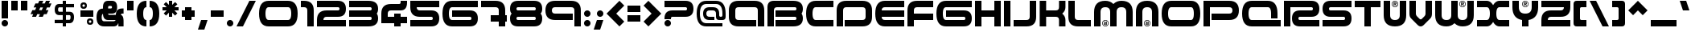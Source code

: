 SplineFontDB: 3.0
FontName: AmalgamR
FullName: AmalgamR Regular
FamilyName: AmalgamR
Weight: Regular
Copyright: PWEI FAN CREATIONS
Version: 1.0.0
ItalicAngle: 0
UnderlinePosition: -175
UnderlineWidth: 150
Ascent: 800
Descent: 200
LayerCount: 2
Layer: 0 1 "Back"  1
Layer: 1 1 "Fore"  0
XUID: [1021 908 1664711296 14690074]
UniqueID: 4162816
FSType: 0
OS2Version: 0
OS2_WeightWidthSlopeOnly: 0
OS2_UseTypoMetrics: 0
CreationTime: 1190266529
ModificationTime: 1341705214
PfmFamily: 33
TTFWeight: 500
TTFWidth: 5
LineGap: 0
VLineGap: 50
Panose: 2 11 6 0 0 0 1 3 2 0
OS2TypoAscent: 800
OS2TypoAOffset: 0
OS2TypoDescent: -200
OS2TypoDOffset: 0
OS2TypoLinegap: 0
OS2WinAscent: 800
OS2WinAOffset: 0
OS2WinDescent: 200
OS2WinDOffset: 0
HheadAscent: 800
HheadAOffset: 0
HheadDescent: -200
HheadDOffset: 0
OS2SubXSize: 650
OS2SubYSize: 600
OS2SubXOff: 0
OS2SubYOff: 75
OS2SupXSize: 650
OS2SupYSize: 600
OS2SupXOff: 0
OS2SupYOff: 350
OS2StrikeYSize: 150
OS2StrikeYPos: 480
OS2FamilyClass: 2063
OS2Vendor: 'UKWN'
OS2CodePages: c0000001.80000000
OS2UnicodeRanges: 00000043.00000000.00000000.00000000
MarkAttachClasses: 1
DEI: 91125
LangName: 1033 "" "" "" "" "" "" "" "Copyright/Tradmark, origination nor any affiliation is claimed and inherited by obtaining this software which is an elaboration modeled after marketed product hence acrediting Design Republic and partners commercial ownership and/or licensing rite." "" "CDC/Altered Ego; TFW/tfoOo" "" "" "" "" "" "" "" "" "AmalgamR" 
GaspTable: 9 0 1 5 0 8 1 9 3 10 3 12 3 17 2 36 2 65535 3 0
Encoding: UnicodeBmp
UnicodeInterp: none
NameList: Adobe Glyph List
DisplaySize: -36
AntiAlias: 1
FitToEm: 0
WinInfo: 0 20 9
BeginPrivate: 8
BlueValues 13 [0 0 800 800]
BlueScale 8 0.039625
BlueFuzz 1 1
StdHW 5 [200]
StdVW 5 [200]
StemSnapH 5 [200]
StemSnapV 5 [200]
ExpansionFactor 4 0.06
EndPrivate
TeXData: 1 0 0 629146 419430 209715 838861 838861 0 783286 444596 497025 792723 393216 433062 380633 303038 157286 324010 404750 52429 2506097 1059062 262144
BeginChars: 65576 256

StartChar: .notdef
Encoding: 65536 -1 0
Width: 500
Flags: MW
HStem: 0 50<100 400 100 450> 483 50<100 400 100 100>
VStem: 50 50<50 50 50 483> 400 50<50 483 483 483>
LayerCount: 2
Fore
SplineSet
50 0 m 1,0,-1
 50 533 l 1,1,-1
 450 533 l 1,2,-1
 450 0 l 1,3,-1
 50 0 l 1,0,-1
100 50 m 1,4,-1
 400 50 l 1,5,-1
 400 483 l 1,6,-1
 100 483 l 1,7,-1
 100 50 l 1,4,-1
EndSplineSet
EndChar

StartChar: space
Encoding: 32 32 1
Width: 600
Flags: W
LayerCount: 2
EndChar

StartChar: exclam
Encoding: 33 33 2
Width: 300
Flags: MW
HStem: 780 20G<50 250 250 250>
VStem: 50 200<86.335 113.665 250 800>
LayerCount: 2
Fore
SplineSet
250 250 m 1,0,-1
 50 250 l 1,1,-1
 50 800 l 1,2,-1
 250 800 l 1,3,-1
 250 250 l 1,0,-1
220.5 170.5 m 128,-1,5
 250.005 140.995 250.005 140.995 250 100 c 128,-1,6
 250 59.0048 250 59.0048 220.5 29.5 c 128,-1,7
 190.995 -0.004879 190.995 -0.004879 150 0 c 128,-1,8
 109.005 0 109.005 0 79.5 29.5 c 128,-1,9
 49.9952 59.0048 49.9952 59.0048 50 100 c 128,-1,10
 50 140.995 50 140.995 79.5 170.5 c 128,-1,11
 109.005 200.005 109.005 200.005 150 200 c 128,-1,4
 190.995 200 190.995 200 220.5 170.5 c 128,-1,5
EndSplineSet
EndChar

StartChar: quotedbl
Encoding: 34 34 3
Width: 600
Flags: MW
HStem: 500 300<50 250 50 250 50 350 350 550>
VStem: 50 200<500 800> 350 200<500 800>
LayerCount: 2
Fore
SplineSet
250 500 m 1,0,-1
 50 500 l 1,1,-1
 50 800 l 1,2,-1
 250 800 l 1,3,-1
 250 500 l 1,0,-1
550 500 m 1,4,-1
 350 500 l 1,5,-1
 350 800 l 1,6,-1
 550 800 l 1,7,-1
 550 500 l 1,4,-1
EndSplineSet
EndChar

StartChar: numbersign
Encoding: 35 35 4
Width: 750
Flags: W
HStem: 383 125<106 133 315 342 523 550> 592 125<200 227 408 435 617 644> 780 20G<311.843 446 520.084 654>
LayerCount: 2
Fore
SplineSet
190 508 m 1,0,-1
 227 592 l 1,1,-1
 144 592 l 1,2,-1
 200 717 l 1,3,-1
 283 717 l 1,4,-1
 321 800 l 1,5,-1
 446 800 l 1,6,-1
 408 717 l 1,7,-1
 492 717 l 1,8,-1
 529 800 l 1,9,-1
 654 800 l 1,10,-1
 617 717 l 1,11,-1
 700 717 l 1,12,-1
 644 592 l 1,13,-1
 560 592 l 1,14,-1
 523 508 l 1,15,-1
 606 508 l 1,16,-1
 550 383 l 1,17,-1
 467 383 l 1,18,-1
 429 300 l 1,19,-1
 304 300 l 1,20,-1
 342 383 l 1,21,-1
 258 383 l 1,22,-1
 221 300 l 1,23,-1
 96 300 l 1,24,-1
 133 383 l 1,25,-1
 50 383 l 1,26,-1
 106 508 l 1,27,-1
 190 508 l 1,0,-1
352 592 m 1,28,-1
 315 508 l 1,29,-1
 398 508 l 1,30,-1
 435 592 l 1,31,-1
 352 592 l 1,28,-1
EndSplineSet
EndChar

StartChar: dollar
Encoding: 36 36 5
Width: 800
Flags: MW
HStem: 0 21G<350 450 350 350> 100 105<50 350 50 350 450 605 50 450> 353 105<146 350 194 350 194 450 450 605> 596 105<181 350 194 350 194 450 450 750> 780 20G<350 450 450 450>
VStem: 50 105<504 550 504 585> 350 100<0 100 0 100 205 353 458 596 701 800> 643 107<264.335 313.665>
LayerCount: 2
Fore
SplineSet
400 353 m 5,0,-1
 400 205 l 5,1,-1
 505 205 l 6,2,3
 542.995 205 542.995 205 543 294 c 4,4,5
 543 353 543 353 505 353 c 6,6,-1
 400 353 l 5,0,-1
300 596 m 5,7,-1
 194 596 l 2,8,9
 155 596 155 596 155 527 c 128,-1,10
 155 458 155 458 194 458 c 2,11,-1
 300 458 l 5,12,-1
 300 596 l 5,7,-1
400 701 m 5,13,-1
 650 701 l 5,14,-1
 650 596 l 5,15,-1
 400 596 l 5,16,-1
 400 458 l 5,17,-1
 505 458 l 6,18,19
 650.005 458 650.005 458 650 294 c 4,20,21
 650 100 650 100 505 100 c 6,22,-1
 400 100 l 5,23,-1
 400 0 l 5,24,-1
 300 0 l 5,25,-1
 300 100 l 5,26,-1
 50 100 l 1,27,-1
 50 205 l 1,28,-1
 300 205 l 5,29,-1
 300 353 l 5,30,-1
 194 353 l 2,31,32
 50 353 50 353 50 527 c 128,-1,33
 50 701 50 701 194 701 c 2,34,-1
 300 701 l 5,35,-1
 300 800 l 5,36,-1
 400 800 l 5,37,-1
 400 701 l 5,13,-1
EndSplineSet
EndChar

StartChar: percent
Encoding: 37 37 6
Width: 500
Flags: MW
HStem: 300 200<50 450>
LayerCount: 2
Fore
SplineSet
112.5 650 m 0,0,1
 112 612 112 612 150 612.5 c 0,2,3
 188 613 188 613 187.5 650 c 0,4,5
 188 688 188 688 150 687.5 c 0,6,7
 112 688 112 688 112.5 650 c 0,0,1
50 650 m 0,8,9
 50 750.01 50 750.01 150 750 c 0,10,11
 250.014 750 250.014 750 250 650 c 0,12,13
 249.998 550.074 249.998 550.074 150 550 c 0,14,15
 49.9883 550 49.9883 550 50 650 c 0,8,9
312.5 150 m 4,16,17
 312 112 312 112 350 112.5 c 4,18,19
 388 113 388 113 387.5 150 c 4,20,21
 388 188 388 188 350 187.5 c 4,22,23
 312 188 312 188 312.5 150 c 4,16,17
250 150 m 4,24,25
 250 250.01 250 250.01 350 250 c 4,26,27
 450.014 250 450.014 250 450 150 c 4,28,29
 449.998 50.0742 449.998 50.0742 350 50 c 4,30,31
 249.988 50 249.988 50 250 150 c 4,24,25
EndSplineSet
Refer: 14 45 N 1 0 0 1 0 0 2
EndChar

StartChar: ampersand
Encoding: 38 38 7
Width: 940
Flags: MW
HStem: 0 160<247.109 624.993> 200 160<414.727 642.8> 400 160<410 525.273 819.971 890> 640 160<414.307 525.273>
VStem: 50 160<196.602 369.613> 250 160<369.453 392.8 560 630.029> 530 160<567.349 632.651> 730 160<0 104.499>
LayerCount: 2
Fore
SplineSet
410 800 m 2,0,-1
 530 800 l 2,1,2
 690 800 690 800 690 600 c 130,-1,3
 690 400 690 400 530 400 c 2,4,-1
 410 400 l 1,5,6
 410 360 410 360 450 360 c 2,7,-1
 650 360 l 1,8,9
 650 560 650 560 850 560 c 2,10,-1
 890 560 l 1,11,-1
 890 400 l 1,12,-1
 850 400 l 2,13,14
 810 400 810 400 810 360 c 2,15,-1
 810 356 l 1,16,17
 890 337.6 890 337.6 890 160 c 2,18,-1
 890 0 l 1,19,-1
 730 0 l 1,20,-1
 730 80 l 2,21,22
 730 95.2002 730 95.2002 724.4 104.8 c 1,23,24
 699.6 0 699.6 0 570 0 c 2,25,-1
 290 0 l 2,26,27
 50 0 50 0 50 280 c 0,28,29
 50 556.8 50 556.8 250 556.8 c 1,30,-1
 250 600 l 2,31,32
 250 800 250 800 410 800 c 2,0,-1
450 640 m 2,33,34
 410 640 410 640 410 602.4 c 0,35,36
 410 601.6 410 601.6 410 600 c 2,37,-1
 410 560 l 1,38,-1
 490 560 l 2,39,40
 530 560 530 560 530 600 c 130,-1,41
 530 640 530 640 490 640 c 2,42,-1
 450 640 l 2,33,34
250 392.8 m 1,43,44
 210 376.8 210 376.8 210 280 c 0,45,46
 210 160 210 160 290 160 c 2,47,-1
 570 160 l 2,48,49
 626.8 160 626.8 160 642.8 200 c 1,50,-1
 410 200 l 2,51,52
 254.8 200 254.8 200 250 392.8 c 1,43,44
EndSplineSet
EndChar

StartChar: quoteright
Encoding: 8217 8217 8
Width: 300
Flags: W
LayerCount: 2
Fore
SplineSet
300 900 m 5,0,-1
 200 600 l 5,1,-1
 0 600 l 5,2,-1
 100 900 l 5,3,-1
 300 900 l 5,0,-1
EndSplineSet
EndChar

StartChar: parenleft
Encoding: 40 40 9
Width: 400
Flags: MW
HStem: 0 21G<250 350> 780 20G<250 350>
VStem: 50 200<331.335 464.665 331.335 533.335>
LayerCount: 2
Fore
SplineSet
350 0 m 1,0,1
 50 0 50 0 50 400 c 128,-1,2
 50 800.005 50 800.005 350 800 c 1,3,-1
 350 600 l 1,4,5
 249.995 600 249.995 600 250 397 c 0,6,7
 250 200.005 250 200.005 350 200 c 1,8,-1
 350 0 l 1,0,1
EndSplineSet
EndChar

StartChar: parenright
Encoding: 41 41 10
Width: 400
Flags: MW
HStem: 0 21G<50 150> 780 20G<50 150>
VStem: 150 200<335.335 468.665>
LayerCount: 2
Fore
SplineSet
50 800 m 1,0,1
 350 800 350 800 350 400 c 128,-1,2
 350 -0.00500488 350 -0.00500488 50 0 c 1,3,-1
 50 200 l 1,4,5
 150.005 200 150.005 200 150 403 c 0,6,7
 150 599.995 150 599.995 50 600 c 1,8,-1
 50 800 l 1,0,1
EndSplineSet
EndChar

StartChar: asterisk
Encoding: 42 42 11
Width: 600
Flags: MW
HStem: 500 100<50 180 50 180 420 550> 780 20G<250 350 350 350>
VStem: 250 100<300 429 300 429 671 800>
LayerCount: 2
Fore
SplineSet
420 500 m 1,0,-1
 512 408 l 1,1,-1
 441 338 l 1,2,-1
 350 429 l 1,3,-1
 350 300 l 1,4,-1
 250 300 l 1,5,-1
 250 429 l 1,6,-1
 159 338 l 1,7,-1
 88 408 l 1,8,-1
 180 500 l 1,9,-1
 50 500 l 1,10,-1
 50 600 l 1,11,-1
 180 600 l 1,12,-1
 88 692 l 1,13,-1
 159 762 l 1,14,-1
 250 671 l 1,15,-1
 250 800 l 1,16,-1
 350 800 l 1,17,-1
 350 671 l 1,18,-1
 441 762 l 1,19,-1
 512 692 l 1,20,-1
 420 600 l 1,21,-1
 550 600 l 1,22,-1
 550 500 l 1,23,-1
 420 500 l 1,0,-1
EndSplineSet
EndChar

StartChar: plus
Encoding: 43 43 12
Width: 500
Flags: MW
HStem: 300 200<50 150 50 150 350 450>
VStem: 150 200<200 300 200 300 500 600>
LayerCount: 2
Fore
SplineSet
150 600 m 1,0,-1
 350 600 l 1,1,-1
 350 500 l 1,2,-1
 450 500 l 1,3,-1
 450 300 l 1,4,-1
 350 300 l 1,5,-1
 350 200 l 1,6,-1
 150 200 l 1,7,-1
 150 300 l 1,8,-1
 50 300 l 1,9,-1
 50 500 l 1,10,-1
 150 500 l 1,11,-1
 150 600 l 1,0,-1
EndSplineSet
EndChar

StartChar: comma
Encoding: 44 44 13
Width: 400
Flags: MW
VStem: 50 300
LayerCount: 2
Fore
SplineSet
350 200 m 1,0,-1
 250 -100 l 1,1,-1
 50 -100 l 1,2,-1
 150 200 l 1,3,-1
 350 200 l 1,0,-1
EndSplineSet
EndChar

StartChar: hyphen
Encoding: 45 45 14
Width: 500
Flags: MW
HStem: 300 200<50 450 50 450>
LayerCount: 2
Fore
SplineSet
450 300 m 1,0,-1
 50 300 l 1,1,-1
 50 500 l 1,2,-1
 450 500 l 1,3,-1
 450 300 l 1,0,-1
EndSplineSet
EndChar

StartChar: period
Encoding: 46 46 15
Width: 300
Flags: MW
HStem: 0 21G<136.335 163.665>
LayerCount: 2
Fore
SplineSet
220.5 170.5 m 128,-1,1
 250.005 140.995 250.005 140.995 250 100 c 128,-1,2
 250 59.0048 250 59.0048 220.5 29.5 c 128,-1,3
 190.995 -0.004879 190.995 -0.004879 150 0 c 128,-1,4
 109.005 0 109.005 0 79.5 29.5 c 128,-1,5
 49.9952 59.0048 49.9952 59.0048 50 100 c 128,-1,6
 50 140.995 50 140.995 79.5 170.5 c 128,-1,7
 109.005 200.005 109.005 200.005 150 200 c 128,-1,0
 190.995 200 190.995 200 220.5 170.5 c 128,-1,1
EndSplineSet
EndChar

StartChar: slash
Encoding: 47 47 16
Width: 700
Flags: W
LayerCount: 2
Fore
SplineSet
50 0 m 1,0,-1
 250 0 l 1,1,-1
 650 800 l 1,2,-1
 450 800 l 1,3,-1
 50 0 l 1,0,-1
EndSplineSet
EndChar

StartChar: zero
Encoding: 48 48 17
Width: 1300
Flags: MW
HStem: 0 200<250 950.01 350.01 950> 600 200<316.01 950 350 950 350 950 349 950>
VStem: 50 200 1050 200<400 466.665>
LayerCount: 2
Fore
SplineSet
1250 400 m 128,-1,1
 1250 -0.00500488 1250 -0.00500488 950 0 c 2,2,-1
 350 0 l 2,3,4
 50 0 50 0 50 400 c 128,-1,5
 50 800.005 50 800.005 350 800 c 2,6,-1
 950 800 l 2,7,0
 1250 800 1250 800 1250 400 c 128,-1,1
349 600 m 2,8,9
 250.01 600 250.01 600 250.01 400 c 128,-1,10
 250.01 200.005 250.01 200.005 350.01 200 c 2,11,-1
 950.01 200 l 2,12,13
 1050.02 200 1050.02 200 1050 400 c 128,-1,14
 1050 599.995 1050 599.995 950 600 c 2,15,-1
 349 600 l 2,8,9
EndSplineSet
EndChar

StartChar: one
Encoding: 49 49 18
Width: 500
Flags: W
HStem: 0 21G<250 450> 600 200<50 220.312>
VStem: 250 200<0 570.312>
LayerCount: 2
Fore
SplineSet
450 0 m 1,0,-1
 250 0 l 1,1,-1
 250 500 l 2,2,3
 250 600 250 600 150 600 c 2,4,-1
 50 600 l 1,5,-1
 50 800 l 1,6,-1
 150 800 l 2,7,8
 450 800 450 800 450 500 c 2,9,-1
 450 0 l 1,0,-1
EndSplineSet
EndChar

StartChar: two
Encoding: 50 50 19
Width: 1000
Flags: MW
HStem: 0 200<250 950 50 50> 300 200<316.665 700 350 700> 600 200<50 700 50 700>
LayerCount: 2
Fore
SplineSet
700 800 m 2,0,1
 950.005 800 950.005 800 950 550 c 128,-1,2
 950 299.995 950 299.995 700 300 c 2,3,-1
 350 300 l 2,4,5
 249.995 300 249.995 300 250 200 c 1,6,-1
 950 200 l 1,7,-1
 950 0 l 1,8,-1
 50 0 l 1,9,-1
 50 200 l 2,10,11
 50 500 50 500 350 500 c 2,12,-1
 700 500 l 2,13,14
 749.995 500 749.995 500 750 550 c 128,-1,15
 750 599.995 750 599.995 700 600 c 2,16,-1
 50 600 l 1,17,-1
 50 800 l 1,18,-1
 700 800 l 2,0,1
EndSplineSet
EndChar

StartChar: three
Encoding: 51 51 20
Width: 1000
Flags: MW
HStem: 0 200<50 650 50 650> 300 200<50 650 50 650> 600 200<50 650 50 650>
VStem: 750 200<233.335 266.665 533.335 566.665>
LayerCount: 2
Fore
SplineSet
50 800 m 5,0,-1
 650 800 l 6,1,2
 950.01 800 950.01 800 950 550 c 4,3,4
 950.01 458 950.01 458 909 400 c 5,5,6
 950.01 342 950.01 342 950.01 250 c 4,7,8
 950.01 0 950.01 0 650.01 0 c 6,9,-1
 50 0 l 5,10,-1
 50 200 l 5,11,-1
 700.01 200 l 6,12,13
 750.01 200 750.01 200 750.01 250 c 132,-1,14
 750.01 300 750.01 300 700.01 300 c 6,15,-1
 50 300 l 5,16,-1
 50 500 l 5,17,-1
 700.01 500 l 6,18,19
 750.01 500 750.01 500 750.01 550 c 132,-1,20
 750.01 600 750.01 600 700.01 600 c 4,21,22
 375 600 375 600 50 600 c 5,23,-1
 50 800 l 5,0,-1
EndSplineSet
EndChar

StartChar: four
Encoding: 52 52 21
Width: 900
Flags: MW
HStem: 0 21G<450 650 450 450> 100 200<250 450 250 450 650 850> 500 200<316.665 600 350 600 600 616.665 350 650> 780 20G<650 850 850 850>
VStem: 50 200<300 400 300 400 300 500> 450 200<0 100 0 100 300 400>
LayerCount: 2
Fore
SplineSet
850 100 m 1,0,-1
 650 100 l 1,1,-1
 650 0 l 1,2,-1
 450 0 l 1,3,-1
 450 100 l 1,4,-1
 50 100 l 1,5,-1
 50 400 l 2,6,7
 50 700 50 700 350 700 c 2,8,-1
 600 700 l 2,9,10
 649.995 700 649.995 700 650 750 c 2,11,-1
 650 800 l 1,12,-1
 850 800 l 1,13,-1
 850 750 l 2,14,15
 850 499.995 850 499.995 650 500 c 2,16,-1
 350 500 l 2,17,18
 249.995 500 249.995 500 250 400 c 2,19,-1
 250 300 l 1,20,-1
 450 300 l 1,21,-1
 450 400 l 1,22,-1
 650 400 l 1,23,-1
 650 300 l 1,24,-1
 850 300 l 1,25,-1
 850 100 l 1,0,-1
EndSplineSet
EndChar

StartChar: five
Encoding: 53 53 22
Width: 1000
Flags: MW
HStem: 0 200<50 700 50 700> 300 200<250 700 350 700> 600 200<50 950 250 250 250 950>
LayerCount: 2
Fore
SplineSet
700 0 m 2,0,-1
 50 0 l 1,1,-1
 50 200 l 1,2,-1
 700 200 l 2,3,4
 749.995 200 749.995 200 750 250 c 128,-1,5
 750 299.995 750 299.995 700 300 c 2,6,-1
 350 300 l 2,7,8
 50 300 50 300 50 600 c 2,9,-1
 50 800 l 1,10,-1
 950 800 l 1,11,-1
 950 600 l 1,12,-1
 250 600 l 1,13,14
 250 499.995 250 499.995 350 500 c 2,15,-1
 700 500 l 2,16,17
 950.005 500 950.005 500 950 250 c 128,-1,18
 950 -0.00485229 950 -0.00485229 700 0 c 2,0,-1
EndSplineSet
EndChar

StartChar: six
Encoding: 54 54 23
Width: 1200
Flags: MW
HStem: 0 200<250.01 900.01 350.01 900> 300 200<350.01 900.01 350.01 900.01> 600 200<316.675 1150.01 350.01 1150.01>
VStem: 50 200
LayerCount: 2
Fore
SplineSet
900 0 m 2,0,-1
 350.01 0 l 2,1,2
 50.01 0 50.01 0 50.0098 400 c 128,-1,3
 50.0098 800.005 50.0098 800.005 350.01 800 c 2,4,-1
 1150.01 800 l 1,5,-1
 1150.01 600 l 1,6,-1
 350.01 600 l 2,7,8
 250.005 600 250.005 600 250.01 400 c 128,-1,9
 250.01 200.005 250.01 200.005 350.01 200 c 2,10,-1
 900.01 200 l 2,11,12
 950.005 200 950.005 200 950.01 250 c 128,-1,13
 950.01 299.995 950.01 299.995 900.01 300 c 2,14,-1
 350.01 300 l 1,15,-1
 350.01 500 l 1,16,-1
 900.01 500 l 2,17,18
 1150.02 500 1150.02 500 1150 250 c 128,-1,19
 1150 -0.00485229 1150 -0.00485229 900 0 c 2,0,-1
EndSplineSet
EndChar

StartChar: seven
Encoding: 55 55 24
Width: 900
Flags: MW
HStem: 0 21G<600 800 600 600> 150 200<350 600 350 600 800 850> 600 200<50 494 50 500>
VStem: 600 200<0 150 0 150 350 500>
LayerCount: 2
Fore
SplineSet
500 800 m 2,0,1
 800 800 800 800 800 500 c 2,2,-1
 800 350 l 1,3,-1
 850 350 l 1,4,-1
 850 150 l 1,5,-1
 800 150 l 1,6,-1
 800 0 l 1,7,-1
 600 0 l 1,8,-1
 600 150 l 1,9,-1
 350 150 l 1,10,-1
 350 350 l 1,11,-1
 600 350 l 1,12,-1
 600 500 l 2,13,14
 600 600.005 600 600.005 494 600 c 2,15,-1
 50 600 l 1,16,-1
 50 800 l 1,17,-1
 500 800 l 2,0,1
EndSplineSet
EndChar

StartChar: eight
Encoding: 56 56 25
Width: 1100
Flags: MW
HStem: 0 200<216.665 800 300 800> 300 200<283.335 800 300 800> 600 200<283.335 800 300 800>
VStem: 50 200<233.335 250 533.335 566.665> 850 200<233.335 250 166.665 266.665>
LayerCount: 2
Fore
SplineSet
300 600 m 2,0,1
 250.005 600 250.005 600 250 550 c 128,-1,2
 250 500.005 250 500.005 300 500 c 2,3,-1
 800 500 l 2,4,5
 849.995 500 849.995 500 850 550 c 128,-1,6
 850 599.995 850 599.995 800 600 c 2,7,-1
 300 600 l 2,0,1
800 200 m 2,8,9
 849.995 200 849.995 200 850 250 c 128,-1,10
 850 299.995 850 299.995 800 300 c 2,11,-1
 300 300 l 2,12,13
 250.005 300 250.005 300 250 250 c 128,-1,14
 250 200.005 250 200.005 300 200 c 2,15,-1
 800 200 l 2,8,9
800 800 m 2,16,17
 1049.99 800 1049.99 800 1049.99 550 c 0,18,19
 1049.99 449.995 1049.99 449.995 999.99 400 c 1,20,21
 1049.98 350.005 1049.98 350.005 1050 250 c 0,22,23
 1050 -0.00485229 1050 -0.00485229 800 0 c 2,24,-1
 300 0 l 2,25,26
 49.995 0 49.995 0 50 250 c 1,27,28
 48.9952 350.005 48.9952 350.005 100 400 c 1,29,30
 50.0048 449.995 50.0048 449.995 50 550 c 0,31,32
 50 800.005 50 800.005 300 800 c 2,33,-1
 800 800 l 2,16,17
EndSplineSet
EndChar

StartChar: nine
Encoding: 57 57 26
Width: 1200
Flags: MW
HStem: 0 21G<950 1150 950 950> 200 200<250 900 350 900> 600 200<316.665 850 350 850>
VStem: 50 200<466.665 533.335 466.665 600> 950 200<0 500 0 533.335>
LayerCount: 2
Fore
SplineSet
50 500 m 128,-1,1
 50 800 50 800 350 800 c 2,2,-1
 850 800 l 2,3,4
 1150 800 1150 800 1150 500 c 2,5,-1
 1150 0 l 1,6,-1
 950 0 l 1,7,-1
 950 500 l 2,8,9
 950 600.005 950 600.005 850 600 c 2,10,-1
 350 600 l 2,11,12
 249.995 600 249.995 600 250 500 c 128,-1,13
 250 399.995 250 399.995 350 400 c 2,14,-1
 900 400 l 1,15,-1
 900 200 l 1,16,-1
 350 200 l 2,17,0
 50 200 50 200 50 500 c 128,-1,1
EndSplineSet
EndChar

StartChar: colon
Encoding: 58 58 27
Width: 300
Flags: MW
HStem: 0 21G<136.335 163.665>
VStem: 50 200<86.335 113.665 386.335 413.665>
LayerCount: 2
Fore
SplineSet
220.5 470.5 m 128,-1,1
 250.005 440.995 250.005 440.995 250 400 c 128,-1,2
 250 359.005 250 359.005 220.5 329.5 c 128,-1,3
 190.995 299.995 190.995 299.995 150 300 c 128,-1,4
 109.005 300 109.005 300 79.5 329.5 c 128,-1,5
 49.9952 359.005 49.9952 359.005 50 400 c 128,-1,6
 50 440.995 50 440.995 79.5 470.5 c 128,-1,7
 109.005 500.005 109.005 500.005 150 500 c 128,-1,0
 190.995 500 190.995 500 220.5 470.5 c 128,-1,1
220.5 170.5 m 128,-1,9
 250.005 140.995 250.005 140.995 250 100 c 128,-1,10
 250 59.0048 250 59.0048 220.5 29.5 c 128,-1,11
 190.995 -0.004879 190.995 -0.004879 150 0 c 128,-1,12
 109.005 0 109.005 0 79.5 29.5 c 128,-1,13
 49.9952 59.0048 49.9952 59.0048 50 100 c 128,-1,14
 50 140.995 50 140.995 79.5 170.5 c 128,-1,15
 109.005 200.005 109.005 200.005 150 200 c 128,-1,8
 190.995 200 190.995 200 220.5 170.5 c 128,-1,9
EndSplineSet
EndChar

StartChar: semicolon
Encoding: 59 59 28
Width: 400
Flags: W
LayerCount: 2
Fore
SplineSet
320.5 470.5 m 128,-1,1
 350.005 440.995 350.005 440.995 350 400 c 128,-1,2
 350 359.005 350 359.005 320.5 329.5 c 128,-1,3
 290.995 299.995 290.995 299.995 250 300 c 128,-1,4
 209.005 300 209.005 300 179.5 329.5 c 128,-1,5
 149.995 359.005 149.995 359.005 150 400 c 128,-1,6
 150 440.995 150 440.995 179.5 470.5 c 128,-1,7
 209.005 500.005 209.005 500.005 250 500 c 128,-1,0
 290.995 500 290.995 500 320.5 470.5 c 128,-1,1
350 200 m 1,8,-1
 250 -100 l 1,9,-1
 50 -100 l 1,10,-1
 150 200 l 1,11,-1
 350 200 l 1,8,-1
EndSplineSet
EndChar

StartChar: less
Encoding: 60 60 29
Width: 650
Flags: W
LayerCount: 2
Fore
SplineSet
600 150 m 1,0,-1
 450 0 l 1,1,-1
 50 400 l 1,2,-1
 450 800 l 1,3,-1
 600 650 l 1,4,-1
 350 400 l 1,5,-1
 600 150 l 1,0,-1
EndSplineSet
EndChar

StartChar: equal
Encoding: 61 61 30
Width: 500
Flags: MW
HStem: 150 200<50 450 50 450> 450 200<50 450 50 450>
VStem: 50 400<150 350 150 350 450 650>
LayerCount: 2
Fore
SplineSet
450 450 m 1,0,-1
 50 450 l 1,1,-1
 50 650 l 1,2,-1
 450 650 l 1,3,-1
 450 450 l 1,0,-1
450 150 m 1,4,-1
 50 150 l 1,5,-1
 50 350 l 1,6,-1
 450 350 l 1,7,-1
 450 150 l 1,4,-1
EndSplineSet
EndChar

StartChar: greater
Encoding: 62 62 31
Width: 650
Flags: MW
LayerCount: 2
Fore
Refer: 29 60 N -1 0 0 1 650 0 2
EndChar

StartChar: question
Encoding: 63 63 32
Width: 1000
Flags: W
HStem: 0 200<88.0255 211.975> 300 200<262.463 737.537> 600 200<50 737.537>
VStem: 50 200<38.0255 161.975 225 287.537> 750 200<509.186 590.814>
CounterMasks: 1 e0
LayerCount: 2
Fore
SplineSet
700 800 m 2,0,1
 950 800 950 800 950 550 c 128,-1,2
 950 300 950 300 700 300 c 2,3,-1
 300 300 l 2,4,5
 250 300 250 300 250 250 c 2,6,-1
 250 225 l 1,7,-1
 50 225 l 1,8,-1
 50 250 l 2,9,10
 50 500 50 500 300 500 c 2,11,-1
 700 500 l 2,12,13
 750 500 750 500 750 550 c 128,-1,14
 750 600 750 600 700 600 c 2,15,-1
 350 600 l 1,16,-1
 50 600 l 1,17,-1
 50 800 l 1,18,-1
 350 800 l 1,19,-1
 700 800 l 2,0,1
220.5 170.5 m 128,-1,21
 250.005 140.995 250.005 140.995 250 100 c 128,-1,22
 250 59.0048 250 59.0048 220.5 29.5 c 128,-1,23
 190.995 -0.004879 190.995 -0.004879 150 0 c 128,-1,24
 109.005 0 109.005 0 79.5 29.5 c 128,-1,25
 49.9952 59.0048 49.9952 59.0048 50 100 c 128,-1,26
 50 140.995 50 140.995 79.5 170.5 c 128,-1,27
 109.005 200.005 109.005 200.005 150 200 c 128,-1,20
 190.995 200 190.995 200 220.5 170.5 c 128,-1,21
EndSplineSet
EndChar

StartChar: at
Encoding: 64 64 33
Width: 1000
Flags: MW
HStem: 0 100<250 850 350 850> 200 100<450 450.01 450 600 450 450.01 783.335 816.665> 500 100<416.665 550 450 550> 700 100<283.335 650 350 650>
VStem: 50 100<300 500 300 532.665> 250 100<399 433.335> 650 100<333.335 350 350 400> 850 100<200 300 350 400>
LayerCount: 2
Fore
SplineSet
450 200 m 2,0,1
 251.005 200 251.005 200 250 399 c 1,2,3
 250 600 250 600 450 600 c 2,4,-1
 550 600 l 2,5,6
 749.995 600 749.995 600 750 400 c 2,7,-1
 750 350 l 2,8,9
 750 300.005 750 300.005 800 300 c 128,-1,10
 849.995 300 849.995 300 850 350 c 2,11,-1
 850 400 l 2,12,13
 850 700 850 700 650 700 c 2,14,-1
 350 700 l 2,15,16
 150.005 700 150.005 700 150 400 c 128,-1,17
 150 100 150 100 350 100 c 2,18,-1
 850 100 l 1,19,-1
 850 0 l 1,20,-1
 350 0 l 2,21,22
 50 0 50 0 50 399 c 0,23,24
 50 799.995 50 799.995 350 800 c 2,25,-1
 650 800 l 2,26,27
 948.995 800 948.995 800 950 400 c 1,28,-1
 950 300 l 2,29,30
 950 199.995 950 199.995 850 200 c 2,31,-1
 750 200 l 2,32,33
 649.995 200 649.995 200 650 300 c 2,34,-1
 650 400 l 2,35,36
 650 500.005 650 500.005 550 500 c 2,37,-1
 450 500 l 2,38,39
 349.995 500 349.995 500 350 400 c 128,-1,40
 350 299.995 350 299.995 450 300 c 2,41,-1
 600 300 l 1,42,-1
 600 200 l 1,43,-1
 450 200 l 2,0,1
EndSplineSet
EndChar

StartChar: A
Encoding: 65 65 34
Width: 1200
Flags: W
HStem: 0 200<279.688 900> 600 200<279.688 920.312>
VStem: 50 200<229.688 570.312> 950 200<0 570.312>
LayerCount: 2
Fore
SplineSet
50 300 m 2,0,-1
 50 500 l 2,1,2
 50 800 50 800 350 800 c 2,3,-1
 850 800 l 2,4,5
 1150 800 1150 800 1150 500 c 2,6,-1
 1150 0 l 1,7,-1
 950 0 l 1,8,-1
 950 500 l 2,9,10
 950 600.005 950 600.005 850 600 c 2,11,-1
 350 600 l 2,12,13
 249.995 600 249.995 600 250 500 c 2,14,-1
 250 300 l 2,15,16
 250 199.995 250 199.995 350 200 c 2,17,-1
 900 200 l 1,18,-1
 900 0 l 1,19,-1
 350 0 l 2,20,21
 50 0 50 0 50 300 c 2,0,-1
EndSplineSet
EndChar

StartChar: B
Encoding: 66 66 35
Width: 1200
Flags: W
HStem: 0 200<300 944.09> 300 200<300 944.09> 600 200<278.22 944.092>
VStem: 50 200<0 571.777> 950 200<209.185 293.981 506.018 590.813>
CounterMasks: 1 e0
LayerCount: 2
Fore
SplineSet
50 0 m 1,0,-1
 49.9902 600 l 2,1,2
 49.9902 799.995 49.9902 799.995 249.99 800 c 2,3,-1
 849.99 800 l 2,4,5
 1149.99 800 1149.99 800 1149.99 550 c 0,6,7
 1149.99 458.005 1149.99 458.005 1108.99 400 c 1,8,9
 1149.98 341.995 1149.98 341.995 1150 250 c 0,10,11
 1150 -0.00485229 1150 -0.00485229 850 0 c 2,12,-1
 300 0 l 1,13,-1
 300 200 l 1,14,-1
 900 200 l 2,15,16
 949.995 200 949.995 200 950 250 c 128,-1,17
 950 299.995 950 299.995 900 300 c 2,18,-1
 300 300 l 1,19,-1
 300 500 l 1,20,-1
 900 500 l 2,21,22
 949.995 500 949.995 500 950 550 c 128,-1,23
 950 599.995 950 599.995 900 600 c 2,24,-1
 350 600 l 2,25,26
 249.995 600 249.995 600 250 500 c 2,27,-1
 250 0 l 1,28,-1
 50 0 l 1,0,-1
EndSplineSet
EndChar

StartChar: C
Encoding: 67 67 36
Width: 950
Flags: W
HStem: 0 200<296.387 900> 600 200<296.387 900>
VStem: 50 200<263.896 535.771>
LayerCount: 2
Fore
SplineSet
900 1 m 1,0,-1
 350 0 l 2,1,2
 50 -0.545455 50 -0.545455 50 400 c 0,3,4
 50 799.455 50 799.455 350 800 c 2,5,-1
 900 801 l 1,6,-1
 900 601 l 1,7,-1
 350 600 l 2,8,9
 249.995 599.818 249.995 599.818 250 400 c 0,10,11
 250 199.818 250 199.818 350 200 c 2,12,-1
 900 201 l 1,13,-1
 900 1 l 1,0,-1
EndSplineSet
EndChar

StartChar: D
Encoding: 68 68 37
Width: 1200
Flags: W
HStem: 0 200<300 920.312> 600 200<279.688 920.312>
VStem: 50 200<0 570.312> 950 200<229.688 570.312>
LayerCount: 2
Fore
SplineSet
850 0 m 2,0,-1
 300 0 l 1,1,-1
 300 200 l 1,2,-1
 850 200 l 2,3,4
 950.005 200 950.005 200 950 300 c 2,5,-1
 950 500 l 2,6,7
 950 600.005 950 600.005 850 600 c 2,8,-1
 350 600 l 2,9,10
 249.995 600 249.995 600 250 500 c 2,11,-1
 250 0 l 1,12,-1
 50 0 l 1,13,-1
 50 500 l 2,14,15
 50 800 50 800 350 800 c 2,16,-1
 850 800 l 2,17,18
 1150 800 1150 800 1150 500 c 2,19,-1
 1150 300 l 2,20,21
 1150 0 1150 0 850 0 c 2,0,-1
EndSplineSet
EndChar

StartChar: E
Encoding: 69 69 38
Width: 1000
HStem: 0 200<279.688 950> 300 200<250 950> 600 200<279.688 950>
VStem: 50 200<228.22 300 500 571.777>
CounterMasks: 1 e0
LayerCount: 2
Fore
SplineSet
50 400 m 128,-1,1
 50 800.005 50 800.005 350 800 c 2,2,-1
 950 800 l 1,3,-1
 950 600 l 1,4,-1
 349 600 l 2,5,6
 250 600 250 600 250 500 c 1,7,-1
 950 500 l 1,8,-1
 950 300 l 1,9,-1
 250 300 l 1,10,11
 250 199.995 250 199.995 350 200 c 2,12,-1
 950 200 l 1,13,-1
 950 0 l 1,14,-1
 350 0 l 2,15,0
 50 0 50 0 50 400 c 128,-1,1
EndSplineSet
EndChar

StartChar: F
Encoding: 70 70 39
Width: 900
Flags: W
HStem: 0 21G<50 250> 200 200<250 850> 600 200<279.688 850>
VStem: 50 200<0 200 400 570.312>
LayerCount: 2
Fore
SplineSet
850 800 m 1,0,-1
 850 600 l 1,1,-1
 350 600 l 2,2,3
 249.995 600 249.995 600 250 500 c 2,4,-1
 250 400 l 1,5,-1
 850 400 l 1,6,-1
 850 200 l 1,7,-1
 250 200 l 1,8,-1
 250 0 l 1,9,-1
 50 0 l 1,10,-1
 50 500 l 2,11,12
 50 800 50 800 350 800 c 2,13,-1
 850 800 l 1,0,-1
EndSplineSet
EndChar

StartChar: G
Encoding: 71 71 40
Width: 1200
Flags: W
HStem: 0 200<296.397 937.537> 300 200<350.01 937.548> 600 200<296.397 1150.01>
VStem: 50.0098 200<264.062 535.939> 950.01 199.99<212.463 287.537>
CounterMasks: 1 e0
LayerCount: 2
Fore
SplineSet
900 0 m 2,0,-1
 350.01 0 l 2,1,2
 50.01 0 50.01 0 50.0098 400 c 128,-1,3
 50.0098 800.005 50.0098 800.005 350.01 800 c 2,4,-1
 1150.01 800 l 1,5,-1
 1150.01 600 l 1,6,-1
 350.01 600 l 2,7,8
 250.005 600 250.005 600 250.01 400 c 128,-1,9
 250.01 200.005 250.01 200.005 350.01 200 c 2,10,-1
 900.01 200 l 2,11,12
 950.005 200 950.005 200 950.01 250 c 128,-1,13
 950.01 299.995 950.01 299.995 900.01 300 c 2,14,-1
 350.01 300 l 1,15,-1
 350.01 500 l 1,16,-1
 900.01 500 l 2,17,18
 1150.02 500 1150.02 500 1150 250 c 128,-1,19
 1150 -0.00485229 1150 -0.00485229 900 0 c 2,0,-1
EndSplineSet
EndChar

StartChar: H
Encoding: 72 72 41
Width: 900
Flags: W
HStem: 0 21G<50 250 650 850> 300 200<250 650> 780 20G<50 250 650 850>
VStem: 50 200<0 300 500 800> 650 200<0 300 500 800>
LayerCount: 2
Fore
SplineSet
850 0 m 1,0,-1
 650 0 l 1,1,-1
 650 300 l 1,2,-1
 250 300 l 1,3,-1
 250 0 l 1,4,-1
 50 0 l 1,5,-1
 50 800 l 1,6,-1
 250 800 l 1,7,-1
 250 500 l 1,8,-1
 650 500 l 1,9,-1
 650 800 l 1,10,-1
 850 800 l 1,11,-1
 850 0 l 1,0,-1
EndSplineSet
EndChar

StartChar: I
Encoding: 73 73 42
Width: 300
Flags: W
HStem: 0 21G<50 250> 780 20G<50 250>
VStem: 50 200<0 800>
LayerCount: 2
Fore
SplineSet
250 0 m 1,0,-1
 50 0 l 1,1,-1
 50 800 l 1,2,-1
 250 800 l 1,3,-1
 250 0 l 1,0,-1
EndSplineSet
EndChar

StartChar: J
Encoding: 74 74 43
Width: 800
Flags: W
HStem: 0 200<50 520.312> 780 20G<550 750>
VStem: 550 200<229.688 800>
LayerCount: 2
Fore
SplineSet
750 300 m 2,0,1
 750 0 750 0 450 0 c 2,2,-1
 50 0 l 1,3,-1
 50 200 l 1,4,-1
 450 200 l 2,5,6
 550 200 550 200 550 300 c 2,7,-1
 550 800 l 1,8,-1
 750 800 l 1,9,-1
 750 300 l 2,0,1
EndSplineSet
EndChar

StartChar: K
Encoding: 75 75 44
Width: 900
Flags: W
HStem: 0 21G<60 260 660 860> 300 200<260 631.777> 780 20G<60 260 660 860>
VStem: 60 200<0 300 500 800> 660 200<0 269.807 530.195 800>
LayerCount: 2
Fore
SplineSet
560 300 m 2,0,-1
 260 300 l 1,1,-1
 260 0 l 1,2,-1
 60 0 l 1,3,-1
 60 800 l 1,4,-1
 260 800 l 1,5,-1
 260 500 l 1,6,-1
 560 500 l 2,7,8
 660.005 500 660.005 500 660 600 c 2,9,-1
 660 800 l 1,10,-1
 860 800 l 1,11,-1
 860 600 l 2,12,13
 860 483 860 483 760 400 c 1,14,15
 860.005 317.005 860.005 317.005 860 200 c 2,16,-1
 860 0 l 1,17,-1
 660 0 l 1,18,-1
 660 200 l 2,19,20
 660 300.005 660 300.005 560 300 c 2,0,-1
EndSplineSet
EndChar

StartChar: L
Encoding: 76 76 45
Width: 800
Flags: W
HStem: 0 200<279.688 750> 780 20G<50 250>
VStem: 50 200<229.688 800>
LayerCount: 2
Fore
SplineSet
50 800 m 1,0,-1
 250 800 l 1,1,-1
 250 300 l 2,2,3
 250 199.995 250 199.995 350 200 c 2,4,-1
 750 200 l 1,5,-1
 750 0 l 1,6,-1
 350 0 l 2,7,8
 50 0 50 0 50 300 c 2,9,-1
 50 800 l 1,0,-1
EndSplineSet
EndChar

StartChar: M
Encoding: 77 77 46
Width: 1300
Flags: W
HStem: 0 20<50 250 50 50 550 750 550 550 1050 1250 1050 1050> 42.07 17.09 91.08 16.52 182.81 16.52 600 200<350 450 850 950 850 950>
VStem: 50 200<0 450> 302.63 16.53 353.36 27.64 417.18 27.07 486.14 16.53 550 200<0 450> 1050 200<0 450>
LayerCount: 2
Fore
Refer: 130 174 S -0.25 0 0 -0.25 515 200 2
Refer: 88 119 N -1 0 0 -1 1300 800 2
EndChar

StartChar: N
Encoding: 78 78 47
Width: 800
Flags: W
HStem: 0.0576172 16.4912<363.806 436.243> 42.7588 17.0713<380.727 414.51> 91.749 16.53<401.4 414.511> 183.498 16.569<364.46 435.775> 600 200<308.539 491.461>
VStem: 50 200<0 541.406> 299.971 16.528<64.1521 137.143> 350.689 27.631<61.2939 90.6733> 414.511 27.07<59.8301 91.749 108.279 153.579> 483.489 16.531<64.1442 135.996> 550 200<0 541.406>
LayerCount: 2
Fore
SplineSet
414.51 59.8301 m 1,0,-1
 414.511 91.749 l 1,1,-1
 401.4 91.749 l 2,2,3
 378.316 91.749 378.316 91.749 378.32 76.3594 c 0,4,5
 378.32 59.83 378.32 59.83 402.83 59.8301 c 2,6,-1
 414.51 59.8301 l 1,0,-1
441.581 42.749 m 1,7,-1
 397.989 42.7588 l 2,8,9
 350.694 42.7588 350.694 42.7588 350.689 74.3789 c 0,10,11
 350.689 98.0186 350.689 98.0186 374.91 104.009 c 1,12,-1
 350.12 153.579 l 1,13,-1
 380.32 153.579 l 1,14,-1
 401.4 108.279 l 1,15,-1
 414.511 108.279 l 1,16,-1
 414.511 153.579 l 1,17,-1
 441.581 153.579 l 1,18,-1
 441.581 42.749 l 1,7,-1
399.989 16.5488 m 0,19,20
 434.474 16.5771 434.474 16.5771 458.129 40.2168 c 0,21,22
 483.494 65.5674 483.494 65.5674 483.489 100.038 c 0,23,24
 483.489 133.938 483.489 133.938 459.269 158.147 c 0,25,26
 434.473 183.499 434.473 183.499 400.288 183.498 c 0,27,28
 366.658 183.498 366.658 183.498 341.009 158.998 c 0,29,30
 316.499 135.628 316.499 135.628 316.499 101.729 c 0,31,32
 316.499 65.8337 316.499 65.8337 340.148 41.6191 c 0,33,34
 364.944 16.5543 364.944 16.5543 399.989 16.5488 c 0,19,20
400.279 0.0576172 m 0,35,36
 358.111 0.0761719 358.111 0.0761719 328.471 29.9863 c 0,37,38
 299.971 58.7559 299.971 58.7559 299.971 100.356 c 0,39,40
 299.971 142.522 299.971 142.522 329.61 171.007 c 0,41,42
 359.536 200.062 359.536 200.062 400.28 200.067 c 0,43,44
 430.2 200.067 430.2 200.067 455.85 182.967 c 0,45,46
 481.215 165.582 481.215 165.582 492.609 137.957 c 0,47,48
 500.02 120.003 500.02 120.003 500.02 100.348 c 0,49,50
 500.02 72.7175 500.02 72.7175 485.489 48.208 c 0,51,52
 471.806 25.1331 471.806 25.1331 449.3 12.5977 c 0,53,54
 427.069 0.0571003 427.069 0.0571003 400.279 0.0576172 c 0,35,36
750 450 m 2,55,-1
 750 0 l 1,56,-1
 550 0 l 1,57,-1
 550 450 l 2,58,59
 550 600 550 600 400 600 c 128,-1,60
 250 600 250 600 250 450 c 2,61,-1
 250 0 l 1,62,-1
 50 0 l 1,63,-1
 50 450 l 2,64,65
 50 799.995 50 799.995 400 800 c 128,-1,66
 749.995 800 749.995 800 750 450 c 2,55,-1
EndSplineSet
EndChar

StartChar: O
Encoding: 79 79 48
Width: 1300
Flags: W
HStem: 0 200<296.377 1003.53> 600 200<296.377 1003.53>
VStem: 49.9902 200<264.062 535.939> 1049.99 200.01<253.588 546.41>
LayerCount: 2
Fore
SplineSet
1250 400 m 128,-1,1
 1249.98 -0.00500488 1249.98 -0.00500488 959.99 0 c 2,2,-1
 349.99 0 l 2,3,4
 49.99 0 49.99 0 49.9902 400 c 128,-1,5
 49.9902 800.005 49.9902 800.005 349.99 800 c 2,6,-1
 959.99 800 l 2,7,0
 1249.98 800 1249.98 800 1250 400 c 128,-1,1
348.99 600 m 2,8,9
 249.99 600 249.99 600 249.99 400 c 128,-1,10
 249.99 200.005 249.99 200.005 349.99 200 c 2,11,-1
 959.99 200 l 2,12,13
 1049.99 200 1049.99 200 1049.99 400 c 128,-1,14
 1049.99 599.995 1049.99 599.995 959.99 600 c 2,15,-1
 348.99 600 l 2,8,9
EndSplineSet
EndChar

StartChar: P
Encoding: 80 80 49
Width: 1200
Flags: W
HStem: 0 21G<50 250> 200 200<300 920.312> 600 200<250 920.312>
VStem: 50 200<0 600> 950 200<429.688 570.312>
LayerCount: 2
Fore
SplineSet
50 0 m 1,0,-1
 50 800 l 1,1,-1
 850 800 l 0,2,3
 1150 800 1150 800 1150 500 c 128,-1,4
 1150 200 1150 200 850 200 c 2,5,-1
 300 200 l 1,6,-1
 300 400 l 1,7,-1
 850 400 l 2,8,9
 950.005 400 950.005 400 950 500 c 128,-1,10
 950 600 950 600 850 600 c 0,11,12
 550 600 550 600 250 600 c 1,13,-1
 250 0 l 1,14,-1
 50 0 l 1,0,-1
EndSplineSet
EndChar

StartChar: Q
Encoding: 81 81 50
Width: 1300
Flags: W
VStem: 50 200<264.061 535.938> 950 200<400 535.939>
LayerCount: 2
Fore
SplineSet
850 800 m 2,0,-1
 350 800 l 2,1,2
 50 800 50 800 50 400 c 128,-1,3
 50 -0.00488281 50 -0.00488281 350 0 c 2,4,-1
 1250 0 l 1,5,-1
 1250 200 l 1,6,-1
 350 200 l 2,7,8
 249.99 200 249.99 200 250 400 c 128,-1,9
 250 599.995 250 599.995 350 600 c 2,10,-1
 850 600 l 2,11,12
 950.005 600 950.005 600 950 400 c 2,13,-1
 950 250 l 1,14,-1
 1150 250 l 1,15,-1
 1150 400 l 2,16,17
 1150 800.005 1150 800.005 850 800 c 2,0,-1
EndSplineSet
EndChar

StartChar: R
Encoding: 82 82 51
Width: 1200
Flags: W
HStem: 0 200<512.463 1150> 300 200<512.463 937.537> 600 200<250 937.539>
VStem: 50 200<0 600> 300 200<212.463 287.537> 950 200<512.463 587.537>
CounterMasks: 1 e0
LayerCount: 2
Fore
SplineSet
900 800 m 2,0,1
 1150.02 800 1150.02 800 1150 550 c 128,-1,2
 1150 299.995 1150 299.995 900 300 c 2,3,-1
 550 300 l 2,4,5
 500.005 300 500.005 300 500 250 c 128,-1,6
 500 200.005 500 200.005 550 200 c 2,7,-1
 1150 200 l 1,8,-1
 1150 0 l 1,9,-1
 550 0 l 2,10,11
 299.995 0 299.995 0 300 250 c 128,-1,12
 300 500.005 300 500.005 550 500 c 2,13,-1
 900 500 l 2,14,15
 949.995 500 949.995 500 950 550 c 128,-1,16
 950 599.995 950 599.995 900 600 c 2,17,-1
 250 600 l 1,18,-1
 250 0 l 1,19,-1
 50 0 l 1,20,-1
 50 800 l 1,21,-1
 300 800 l 1,22,-1
 900 800 l 2,0,1
EndSplineSet
EndChar

StartChar: S
Encoding: 83 83 52
Width: 1000
Flags: W
HStem: 0 200<50 737.537> 300 200<262.463 737.537> 600 200<262.463 950>
VStem: 50 200<512.463 587.537> 750 200<212.463 287.537>
CounterMasks: 1 e0
LayerCount: 2
Fore
SplineSet
950 800 m 1,0,-1
 950 600 l 1,1,-1
 300 600 l 2,2,3
 250.005 600 250.005 600 250 550 c 128,-1,4
 250 500.005 250 500.005 300 500 c 2,5,-1
 700 500 l 2,6,7
 950.005 500 950.005 500 950 250 c 128,-1,8
 950 -0.00485229 950 -0.00485229 700 0 c 2,9,-1
 50 0 l 1,10,-1
 50 200 l 1,11,-1
 700 200 l 2,12,13
 749.995 200 749.995 200 750 250 c 128,-1,14
 750 299.995 750 299.995 700 300 c 2,15,-1
 300 300 l 2,16,17
 49.995 300 49.995 300 50 550 c 128,-1,18
 50 800.005 50 800.005 300 800 c 2,19,-1
 950 800 l 1,0,-1
EndSplineSet
EndChar

StartChar: T
Encoding: 84 84 53
Width: 900
Flags: W
HStem: 0 21G<350 550> 600 200<50 350 550 850>
VStem: 350 200<0 600>
LayerCount: 2
Fore
SplineSet
850 600 m 1,0,-1
 550 600 l 1,1,-1
 550 0 l 1,2,-1
 350 0 l 1,3,-1
 350 600 l 1,4,-1
 50 600 l 1,5,-1
 50 800 l 1,6,-1
 850 800 l 1,7,-1
 850 600 l 1,0,-1
EndSplineSet
EndChar

StartChar: U
Encoding: 85 85 54
Width: 800
Flags: W
HStem: 0 200<308.539 491.461> 600 16.5<371.268 429.689> 691.75 16.5<386 400.5> 740 17<386 417.492> 780 20<50 250 550 750> 783.5 16.5<370.322 430.63>
VStem: 50 200<258.594 800> 300.5 16.5<670.141 729.211> 358.75 27.25<646.5 691.75 708.25 740> 422 28.5<712.158 735.636> 484 16.5<668.789 729.822> 550 200<258.594 800>
LayerCount: 2
Fore
Refer: 86 117 N 1 0 0 1 0 0 2
Refer: 130 174 N 0.25 -0 -0 0.25 288 600 2
EndChar

StartChar: V
Encoding: 86 86 55
Width: 800
Flags: W
HStem: 0 21G<375 425> 780 20G<50 250 550 750>
VStem: 50 200<332.172 800> 550 200<332.031 800>
LayerCount: 2
Fore
SplineSet
750 800 m 1,0,-1
 750 400 l 2,1,2
 750 300 750 300 700 250 c 2,3,-1
 500 50 l 2,4,5
 450 0 450 0 400 0 c 128,-1,6
 350 0 350 0 300 50 c 2,7,-1
 100 251 l 2,8,9
 50 300 50 300 50 400 c 2,10,-1
 50 800 l 1,11,-1
 250 800 l 1,12,-1
 250 400 l 2,13,14
 250 350 250 350 290 310 c 2,15,-1
 360 240 l 2,16,17
 400 200 400 200 440 240 c 2,18,-1
 510 310 l 2,19,20
 550 350 550 350 550 400 c 2,21,-1
 550 800 l 1,22,-1
 750 800 l 1,0,-1
EndSplineSet
EndChar

StartChar: W
Encoding: 87 87 56
Width: 1300
Flags: W
HStem: 0 200<350 450 350 450 850 950> 600 16.5<868.268 926.689> 600.67 16.52 691.75 16.5<883 897.5> 692.4 16.52 740 17<883 914.492> 740.84 17.09 780 20<50 250 250 250 550 750 750 750 1050 1250 1250 1250> 783.5 16.5<867.322 927.63>
VStem: 50 200<350 800> 550 200<350 800> 797.33 16.53 797.5 16.5<670.141 729.211> 855.75 27.07 855.75 27.25<646.5 691.75 708.25 740> 919 27.64 919 28.5<712.158 735.636> 980.84 16.53 981 16.5<668.789 729.822> 1050 200<350 800>
LayerCount: 2
Fore
Refer: 88 119 S 1 0 0 1 0 0 2
Refer: 130 174 S 0.25 -0 -0 0.25 785 600 2
EndChar

StartChar: X
Encoding: 88 88 57
Width: 1100
Flags: W
HStem: 0 200<50 350 50 350 750 1050> 600 200<50 350 50 350 750 1050>
VStem: 450 200<333.335 466.665>
LayerCount: 2
Fore
SplineSet
650 400 m 128,-1,1
 650 200.005 650 200.005 750 200 c 2,2,-1
 1050 200 l 1,3,-1
 1050 0 l 1,4,-1
 750 0 l 2,5,6
 630 0 630 0 550 140 c 1,7,8
 470.005 0.00485229 470.005 0.00485229 350 0 c 2,9,-1
 50 0 l 1,10,-1
 50 200 l 1,11,-1
 350 200 l 2,12,13
 450.005 200 450.005 200 450 400 c 128,-1,14
 450 599.995 450 599.995 350 600 c 2,15,-1
 50 600 l 1,16,-1
 50 800 l 1,17,-1
 350 800 l 2,18,19
 470 800 470 800 550 663 c 1,20,21
 629.995 799.995 629.995 799.995 750 800 c 2,22,-1
 1050 800 l 1,23,-1
 1050 600 l 1,24,-1
 750 600 l 2,25,0
 649.995 600 649.995 600 650 400 c 128,-1,1
EndSplineSet
EndChar

StartChar: Y
Encoding: 89 89 58
Width: 900
Flags: W
HStem: 0 21G<350 350 350 550> 600 16.52 691.74 16.52 740.17 17.09 780 20G 783.48 16.52
VStem: 50 200<599.99 799.99> 350 200<0 200 0 200> 350.17 16.53 650 200<599.99 799.99>
CounterMasks: 1 38
LayerCount: 2
Fore
SplineSet
350 0 m 1,0,-1
 350 200 l 1,1,2
 50 249.995 50 249.995 50 599.99 c 2,3,-1
 50 799.99 l 1,4,-1
 250 799.99 l 1,5,-1
 250 599.99 l 2,6,7
 250 399.995 250 399.995 450 399.99 c 0,8,9
 649.995 399.99 649.995 399.99 650 599.99 c 2,10,-1
 650 799.99 l 1,11,-1
 850 799.99 l 1,12,-1
 850 599.99 l 2,13,14
 850 249.995 850 249.995 550 200 c 1,15,-1
 550 0 l 1,16,-1
 350 0 l 1,0,-1
EndSplineSet
Refer: 130 174 S 0.25 -0 -0 0.25 338 600 2
EndChar

StartChar: Z
Encoding: 90 90 59
Width: 1000
Flags: W
HStem: 0 200<250 950> 300 200<279.688 720.312> 600 200<50 750>
VStem: 50 900<0 200 300 500 600 800>
CounterMasks: 1 e0
LayerCount: 2
Fore
SplineSet
50 0 m 1,0,-1
 50 200 l 2,1,2
 50 500 50 500 350 500 c 2,3,-1
 650 500 l 2,4,5
 750.005 500 750.005 500 750 600 c 1,6,-1
 50 600 l 1,7,-1
 50 800 l 1,8,-1
 950 800 l 1,9,-1
 950 600 l 2,10,11
 950 300 950 300 650 300 c 2,12,-1
 350 300 l 2,13,14
 249.995 300 249.995 300 250 200 c 1,15,-1
 950 200 l 1,16,-1
 950 0 l 1,17,-1
 50 0 l 1,0,-1
EndSplineSet
EndChar

StartChar: bracketleft
Encoding: 91 91 60
Width: 500
Flags: MW
HStem: 0 200<116.665 450 300 450 300 450> 600 200<283.335 300 300 450>
VStem: 50 200<233.335 250 250 550>
LayerCount: 2
Fore
SplineSet
450 0 m 1,0,-1
 150 0 l 2,1,2
 49.9951 0 49.9951 0 50 100 c 2,3,-1
 50 700 l 2,4,5
 50 800.005 50 800.005 150 800 c 2,6,-1
 450 800 l 1,7,-1
 450 600 l 1,8,-1
 300 600 l 2,9,10
 250.005 600 250.005 600 250 550 c 2,11,-1
 250 250 l 2,12,13
 250 200.005 250 200.005 300 200 c 2,14,-1
 450 200 l 1,15,-1
 450 0 l 1,0,-1
EndSplineSet
EndChar

StartChar: backslash
Encoding: 92 92 61
Width: 700
Flags: W
LayerCount: 2
Fore
SplineSet
251 800 m 1,0,-1
 50 800 l 1,1,-1
 451 0 l 1,2,-1
 650 0 l 1,3,-1
 251 800 l 1,0,-1
EndSplineSet
EndChar

StartChar: bracketright
Encoding: 93 93 62
Width: 500
Flags: MW
HStem: 0 200<50 200 200 216.665 50 350 50 200> 600 200<50 200 50 350>
VStem: 250 200<250 550 550 566.665>
LayerCount: 2
Fore
SplineSet
50 200 m 1,0,-1
 200 200 l 2,1,2
 249.995 200 249.995 200 250 250 c 2,3,-1
 250 550 l 2,4,5
 250 599.995 250 599.995 200 600 c 2,6,-1
 50 600 l 1,7,-1
 50 800 l 1,8,-1
 350 800 l 2,9,10
 450.005 800 450.005 800 450 700 c 2,11,-1
 450 100 l 2,12,13
 450 -0.00485229 450 -0.00485229 350 0 c 2,14,-1
 50 0 l 1,15,-1
 50 200 l 1,0,-1
EndSplineSet
EndChar

StartChar: asciicircum
Encoding: 94 94 63
Width: 700
Flags: W
HStem: 800 0<330 370>
LayerCount: 2
Fore
SplineSet
650 500 m 1,0,-1
 500 350 l 1,1,-1
 350 500 l 1,2,-1
 200 350 l 1,3,-1
 50 500 l 1,4,-1
 350 800 l 1,5,-1
 650 500 l 1,0,-1
EndSplineSet
EndChar

StartChar: underscore
Encoding: 95 95 64
Width: 900
Flags: MW
HStem: 0 200<50 850 50 850>
LayerCount: 2
Fore
SplineSet
850 0 m 1,0,-1
 50 0 l 1,1,-1
 50 200 l 1,2,-1
 850 200 l 1,3,-1
 850 0 l 1,0,-1
EndSplineSet
EndChar

StartChar: quoteleft
Encoding: 8216 8216 65
Width: 300
Flags: MW
VStem: 0 300
LayerCount: 2
Fore
SplineSet
0 900 m 1,0,-1
 100 600 l 1,1,-1
 300 600 l 1,2,-1
 200 900 l 1,3,-1
 0 900 l 1,0,-1
EndSplineSet
EndChar

StartChar: a
Encoding: 97 97 66
Width: 1200
Flags: MW
HStem: 0 200<216.665 850 300 850> 300 200<283.335 850 300 850> 600 200<50 850 50 850>
VStem: 950 200<333.335 466.665>
LayerCount: 2
Fore
SplineSet
50 250 m 132,-1,1
 50 500.005 50 500.005 300 500 c 6,2,-1
 850 500 l 5,3,-1
 850 300 l 5,4,-1
 300 300 l 6,5,6
 250.005 300 250.005 300 250 250 c 132,-1,7
 250 200.005 250 200.005 300 200 c 6,8,-1
 850 200 l 6,9,10
 950.005 200 950.005 200 950 400 c 132,-1,11
 950 599.995 950 599.995 850 600 c 6,12,-1
 50 600 l 5,13,-1
 50 800 l 5,14,-1
 850 800 l 6,15,16
 1150 800 1150 800 1150 400 c 132,-1,17
 1150 -0.00500488 1150 -0.00500488 850 0 c 6,18,-1
 300 0 l 6,19,0
 49.995 0 49.995 0 50 250 c 132,-1,1
EndSplineSet
EndChar

StartChar: b
Encoding: 98 98 67
Width: 1200
Flags: W
HStem: 0 200<279.688 920.312> 400 200<300 920.312> 780 20G<50 250>
VStem: 50 200<229.688 800> 950 200<229.688 370.312>
LayerCount: 2
Fore
SplineSet
1150 300 m 132,-1,1
 1150 0 1150 0 850 0 c 6,2,-1
 350 0 l 6,3,4
 50 0 50 0 50 300 c 6,5,-1
 50 800 l 5,6,-1
 250 800 l 5,7,-1
 250 300 l 6,8,9
 250 199.995 250 199.995 350 200 c 6,10,-1
 850 200 l 6,11,12
 950.005 200 950.005 200 950 300 c 132,-1,13
 950 400.005 950 400.005 850 400 c 6,14,-1
 300 400 l 5,15,-1
 300 600 l 5,16,-1
 850 600 l 6,17,0
 1150 600 1150 600 1150 300 c 132,-1,1
EndSplineSet
EndChar

StartChar: c
Encoding: 99 99 68
Width: 900
Flags: W
HStem: 0 200<296.387 850> 600 200<296.387 850>
VStem: 50 200<264.062 535.939>
LayerCount: 2
Fore
SplineSet
850 0 m 5,0,-1
 350 0 l 6,1,2
 50 0 50 0 50 400 c 132,-1,3
 50 800.005 50 800.005 350 800 c 6,4,-1
 850 800 l 5,5,-1
 850 600 l 5,6,-1
 350 600 l 6,7,8
 249.995 600 249.995 600 250 400 c 132,-1,9
 250 200.005 250 200.005 350 200 c 6,10,-1
 850 200 l 5,11,-1
 850 0 l 5,0,-1
EndSplineSet
EndChar

StartChar: d
Encoding: 100 100 69
Width: 1200
Flags: W
HStem: 0 200<279.688 920.312> 400 200<279.688 900> 780 20G<950 1150>
VStem: 50 200<229.688 370.312> 950 200<229.688 800>
LayerCount: 2
Fore
SplineSet
350 600 m 6,0,-1
 900 600 l 5,1,-1
 900 400 l 5,2,-1
 350 400 l 6,3,4
 249.995 400 249.995 400 250 300 c 132,-1,5
 250 199.995 250 199.995 350 200 c 6,6,-1
 850 200 l 6,7,8
 950.005 200 950.005 200 950 300 c 6,9,-1
 950 800 l 5,10,-1
 1150 800 l 5,11,-1
 1150 300 l 6,12,13
 1150 0 1150 0 850 0 c 6,14,-1
 350 0 l 6,15,16
 50 0 50 0 50 300 c 132,-1,17
 50 600 50 600 350 600 c 6,0,-1
EndSplineSet
EndChar

StartChar: e
Encoding: 101 101 70
Width: 1100
Flags: W
HStem: 0 200<296.397 1100.01> 300 200<350.01 887.545> 600 200<296.397 887.548>
VStem: 50.0098 200<264.369 535.939> 900.01 200<512.463 587.537>
CounterMasks: 1 e0
LayerCount: 2
Fore
SplineSet
1100.01 550 m 132,-1,1
 1100 300 1100 300 850.01 300 c 6,2,-1
 350.01 300 l 5,3,-1
 350.01 500 l 5,4,-1
 850.01 500 l 262,5,6
 900.005 500 900.005 500 900.01 550 c 132,-1,7
 900.01 599.995 900.01 599.995 850.01 600 c 6,8,-1
 350.01 600 l 6,9,10
 250.005 600 250.005 600 250.01 400 c 132,-1,11
 250.01 200.005 250.01 200.005 350.01 200 c 6,12,-1
 1100.01 200 l 5,13,-1
 1100.01 0 l 5,14,-1
 350.01 0 l 5,15,16
 50.01 1.00488 50.01 1.00488 50.0098 400 c 4,17,18
 50.0098 800.005 50.0098 800.005 350.01 800 c 6,19,-1
 850.01 800 l 6,20,0
 1100.02 800 1100.02 800 1100.01 550 c 132,-1,1
EndSplineSet
EndChar

StartChar: f
Encoding: 102 102 71
Width: 900
Flags: W
HStem: 0 21G<150 350> 200 200<50 150 350 650> 600 200<387.964 850>
VStem: 150 200<0 200 400 570.093>
LayerCount: 2
Fore
SplineSet
450 800 m 6,0,1
 850 800 l 5,2,-1
 850 600 l 5,3,-1
 456 600 l 6,4,5
 350 600 350 600 350 500 c 6,6,-1
 350 400 l 5,7,-1
 650 400 l 5,8,-1
 650 200 l 5,9,-1
 350 200 l 5,10,-1
 350 0 l 5,11,-1
 150 0 l 5,12,-1
 150 200 l 5,13,-1
 50 200 l 5,14,-1
 50 400 l 5,15,-1
 150 400 l 5,16,-1
 150 500 l 6,17,18
 150 800 150 800 450 800 c 6,0,1
EndSplineSet
EndChar

StartChar: g
Encoding: 103 103 72
Width: 1150
Flags: W
HStem: 0 200<50 853.614> 300 200<262.462 800> 600 200<262.462 853.614>
VStem: 50.0098 199.99<512.463 587.537> 900 200.003<264.369 535.939>
CounterMasks: 1 e0
LayerCount: 2
Fore
SplineSet
50.0098 550 m 132,-1,1
 49.9902 800 49.9902 800 300 800 c 6,2,-1
 800 800 l 6,3,4
 1100 800.005 1100 800.005 1100 400 c 4,5,6
 1100 1.00488 1100 1.00488 800 0 c 5,7,-1
 50 0 l 5,8,-1
 50 200 l 5,9,-1
 800 200 l 6,10,11
 900 200.005 900 200.005 900 400 c 132,-1,12
 900.005 600 900.005 600 800 600 c 6,13,-1
 300 600 l 6,14,15
 250 599.995 250 599.995 250 550 c 132,-1,16
 250.005 500 250.005 500 300 500 c 6,17,-1
 800 500 l 5,18,-1
 800 300 l 5,19,-1
 300 300 l 6,20,0
 49.9902 299.995 49.9902 299.995 50.0098 550 c 132,-1,1
EndSplineSet
EndChar

StartChar: h
Encoding: 104 104 73
Width: 900
Flags: MW
HStem: 0 21G<50 250 50 50 650 850 650 650> 300 200<250 650 250 650> 780 20G<50 250 250 250 650 850 850 850>
VStem: 50 200<0 300 500 800> 650 200<0 300 300 300 500 800>
LayerCount: 2
Fore
Refer: 41 72 N 1 0 0 1 0 0 2
EndChar

StartChar: i
Encoding: 105 105 74
Width: 300
Flags: MW
HStem: 0 21G<50 250 50 50> 780 20G<50 250 250 250>
VStem: 50 200<0 800>
LayerCount: 2
Fore
SplineSet
250 0 m 1,0,-1
 50 0 l 1,1,-1
 50 800 l 1,2,-1
 250 800 l 1,3,-1
 250 0 l 1,0,-1
EndSplineSet
EndChar

StartChar: j
Encoding: 106 106 75
Width: 800
Flags: W
HStem: 0 200<50 520.312> 780 20G<550 750>
VStem: 550 200<229.688 800>
LayerCount: 2
Fore
Refer: 43 74 N 1 0 0 1 0 0 2
EndChar

StartChar: k
Encoding: 107 107 76
Width: 900
Flags: W
HStem: 0 21<60 260 660 860> 300 200<260 631.777> 780 20<60 260 660 860>
VStem: 60 200<0 300 500 800> 660 200<0 269.807 530.195 800>
LayerCount: 2
Fore
Refer: 44 75 N 1 0 0 1 0 0 2
EndChar

StartChar: l
Encoding: 108 108 77
Width: 500
Flags: W
HStem: 0 200<314.062 450> 780 20G<50 250>
VStem: 50 200<246.387 800>
LayerCount: 2
Fore
SplineSet
50 800 m 1,0,-1
 250 800 l 1,1,-1
 250 300 l 2,2,3
 250 200 250 200 450 200 c 1,4,-1
 450 0 l 1,5,6
 50 0 50 0 50 300 c 2,7,-1
 50 800 l 1,0,-1
EndSplineSet
EndChar

StartChar: m
Encoding: 109 109 78
Width: 1300
Flags: W
HStem: 0 21G<49.9902 249.99 549.99 749.99 1049.99 1249.99> 600 200<308.529 490.127 811.125 991.396>
VStem: 49.9902 200<0 541.406> 549.99 200<0 541.406> 1049.99 200<0 541.406>
LayerCount: 2
Fore
SplineSet
1250 450 m 2,0,-1
 1249.99 0 l 1,1,-1
 1049.99 0 l 1,2,-1
 1049.99 450 l 2,3,4
 1049.99 600 1049.99 600 899.99 600 c 128,-1,5
 749.99 600 749.99 600 749.99 450 c 2,6,-1
 749.99 0 l 1,7,-1
 549.99 0 l 1,8,-1
 549.99 450 l 2,9,10
 549.99 600 549.99 600 399.99 600 c 128,-1,11
 249.99 600 249.99 600 249.99 450 c 2,12,-1
 249.99 0 l 1,13,-1
 49.9902 0 l 1,14,-1
 49.9902 450 l 2,15,16
 49.9902 799.995 49.9902 799.995 399.99 800 c 0,17,18
 549.99 800 549.99 800 649.99 700 c 1,19,20
 749.995 800.005 749.995 800.005 899.99 800 c 0,21,22
 1249.98 800 1249.98 800 1250 450 c 2,0,-1
EndSplineSet
EndChar

StartChar: n
Encoding: 110 110 79
Width: 800
Flags: MW
LayerCount: 2
Fore
SplineSet
750 450 m 2,0,-1
 750 0 l 1,1,-1
 550 0 l 1,2,-1
 550 450 l 2,3,4
 550 600 550 600 400 600 c 128,-1,5
 250 600 250 600 250 450 c 2,6,-1
 250 0 l 1,7,-1
 50 0 l 1,8,-1
 50 450 l 2,9,10
 50 799.995 50 799.995 400 800 c 128,-1,11
 749.995 800 749.995 800 750 450 c 2,0,-1
EndSplineSet
EndChar

StartChar: o
Encoding: 111 111 80
Width: 1300
Flags: W
HStem: 0 200<296.387 753.764> 600 200<296.387 753.764>
VStem: 50 200.01<260.254 539.746> 800.15 200<264.065 535.94>
LayerCount: 2
Fore
Refer: 48 79 N 1 0 0 1 0 0 2
EndChar

StartChar: p
Encoding: 112 112 81
Width: 1200
Flags: MW
HStem: 0 21G<50 250 50 50> 200 200<300 850 300 850> 600 200<316.665 850 350 850>
VStem: 50 200<0 500 0 600> 950 200<466.665 533.335>
LayerCount: 2
Fore
SplineSet
850 200 m 2,0,-1
 300 200 l 1,1,-1
 300 400 l 1,2,-1
 850 400 l 2,3,4
 950.005 400 950.005 400 950 500 c 128,-1,5
 950 600.005 950 600.005 850 600 c 2,6,-1
 350 600 l 2,7,8
 249.995 600 249.995 600 250 500 c 2,9,-1
 250 0 l 1,10,-1
 50 0 l 1,11,-1
 50 500 l 2,12,13
 50 800 50 800 350 800 c 2,14,-1
 850 800 l 2,15,16
 1150 800 1150 800 1150 500 c 128,-1,17
 1150 200 1150 200 850 200 c 2,0,-1
EndSplineSet
EndChar

StartChar: q
Encoding: 113 113 82
Width: 1300
Flags: MW
HStem: 0 200<50.0098 950.01 50.0098 950.01> 600 200<416.665 950.01 450 950>
VStem: 150 200<250 400 250 533.335> 1050 200
LayerCount: 2
Fore
SplineSet
450 800 m 2,0,-1
 950.01 800 l 2,1,2
 1250.01 800 1250.01 800 1250.01 400 c 128,-1,3
 1250.01 -0.00500488 1250.01 -0.00500488 950.01 0 c 2,4,-1
 50.0098 0 l 1,5,-1
 50.0098 200 l 1,6,-1
 950.01 200 l 2,7,8
 1050.02 200 1050.02 200 1050 400 c 128,-1,9
 1050 599.995 1050 599.995 950 600 c 2,10,-1
 450 600 l 2,11,12
 349.995 600 349.995 600 350 400 c 2,13,-1
 350 250 l 1,14,-1
 150 250 l 1,15,-1
 150 400 l 2,16,17
 150 800.005 150 800.005 450 800 c 2,0,-1
EndSplineSet
EndChar

StartChar: r
Encoding: 114 114 83
Width: 1200
Flags: W
HStem: 0 200<512.463 1150> 300 200<512.463 937.537> 600 200<262.463 937.537>
VStem: 50 200<0 587.537> 300 200<209.186 290.814> 950 200<509.186 590.814>
CounterMasks: 1 e0
LayerCount: 2
Fore
SplineSet
900 800 m 2,0,1
 1150 800 1150 800 1150 550 c 128,-1,2
 1150 300 1150 300 900 300 c 2,3,-1
 550 300 l 2,4,5
 500 300 500 300 500 250 c 128,-1,6
 500 200 500 200 550 200 c 2,7,-1
 1150 200 l 1,8,-1
 1150 0 l 1,9,-1
 550 0 l 2,10,11
 300 0 300 0 300 250 c 128,-1,12
 300 500 300 500 550 500 c 2,13,-1
 900 500 l 2,14,15
 950 500 950 500 950 550 c 128,-1,16
 950 600 950 600 900 600 c 2,17,-1
 300 600 l 2,18,19
 250 600 250 600 250 551 c 2,20,-1
 250 0 l 1,21,-1
 50 0 l 1,22,-1
 50 550 l 2,23,24
 50 800 50 800 300 800 c 2,25,-1
 900 800 l 2,0,1
EndSplineSet
EndChar

StartChar: s
Encoding: 115 115 84
Width: 1000
Flags: MW
HStem: 0 200<50 700 50 700> 300 200<216.665 700 300 700> 600 200<283.335 950 300 950>
LayerCount: 2
Fore
SplineSet
950 800 m 1,0,-1
 950 600 l 1,1,-1
 300 600 l 2,2,3
 250.005 600 250.005 600 250 550 c 128,-1,4
 250 500.005 250 500.005 300 500 c 2,5,-1
 700 500 l 2,6,7
 950.005 500 950.005 500 950 250 c 128,-1,8
 950 -0.00485229 950 -0.00485229 700 0 c 2,9,-1
 50 0 l 1,10,-1
 50 200 l 1,11,-1
 700 200 l 2,12,13
 749.995 200 749.995 200 750 250 c 128,-1,14
 750 299.995 750 299.995 700 300 c 2,15,-1
 300 300 l 2,16,17
 49.995 300 49.995 300 50 550 c 128,-1,18
 50 800.005 50 800.005 300 800 c 2,19,-1
 950 800 l 1,0,-1
EndSplineSet
EndChar

StartChar: t
Encoding: 116 116 85
Width: 900
Flags: MW
HStem: 0 200<250 850 350 850> 400 200<250 850 250 850> 780 20G<50 250 250 250>
VStem: 50 200<300 400 600 800>
LayerCount: 2
Fore
SplineSet
350 0 m 6,0,1
 50 0 50 0 50 300 c 2,2,-1
 50 800 l 1,3,-1
 250 800 l 1,4,-1
 250 600 l 1,5,-1
 850 600 l 1,6,-1
 850 400 l 1,7,-1
 250 400 l 1,8,-1
 250 300 l 2,9,10
 250 199.995 250 199.995 350 200 c 2,11,-1
 850 200 l 1,12,-1
 850 0 l 1,13,-1
 350 0 l 6,0,1
EndSplineSet
EndChar

StartChar: u
Encoding: 117 117 86
Width: 800
Flags: W
HStem: 0 200<308.539 491.461> 780 20G<50 250 550 750>
VStem: 50 200<258.594 800> 550 200<258.594 800>
LayerCount: 2
Fore
SplineSet
50 350 m 2,0,-1
 50 800 l 1,1,-1
 250 800 l 1,2,-1
 250 350 l 2,3,4
 250 200 250 200 400 200 c 128,-1,5
 550 200 550 200 550 350 c 2,6,-1
 550 800 l 1,7,-1
 750 800 l 1,8,-1
 750 350 l 2,9,10
 750 0.00488281 750 0.00488281 400 0 c 128,-1,11
 50.0049 0 50.0049 0 50 350 c 2,0,-1
EndSplineSet
EndChar

StartChar: v
Encoding: 118 118 87
Width: 900
Flags: MW
HStem: 0 21G<400 500> 780 20G<50 250 250 250 650 850 850 850>
LayerCount: 2
Fore
SplineSet
850 800 m 1,0,-1
 650 200 l 1,1,2
 600.005 0.00485229 600.005 0.00485229 450 0 c 128,-1,3
 300 0 300 0 250 200 c 1,4,-1
 50 800 l 1,5,-1
 250 800 l 1,6,-1
 419 230 l 1,7,8
 450 180 450 180 480 230 c 1,9,-1
 650 800 l 1,10,-1
 850 800 l 1,0,-1
EndSplineSet
EndChar

StartChar: w
Encoding: 119 119 88
Width: 1300
Flags: MW
HStem: 0 200<350 450 350 450 850 950> 600.67 16.52 692.4 16.52 740.84 17.09 780 20G<50 250 250 250 550 750 750 750 1050 1250 1250 1250>
VStem: 50 200<350 800> 550 200<350 800> 797.33 16.53 855.75 27.07 919 27.64 980.84 16.53 1050 200<350 800>
LayerCount: 2
Fore
SplineSet
50 350 m 2,0,-1
 50 800 l 1,1,-1
 250 800 l 1,2,-1
 250 350 l 2,3,4
 250 200 250 200 400 200 c 128,-1,5
 550 200 550 200 550 350 c 2,6,-1
 550 800 l 1,7,-1
 750 800 l 1,8,-1
 750 350 l 2,9,10
 750 200 750 200 900 200 c 128,-1,11
 1050 200 1050 200 1050 350 c 2,12,-1
 1050 800 l 1,13,-1
 1250 800 l 1,14,-1
 1250 350 l 2,15,16
 1250 0.00500488 1250 0.00500488 900 0 c 0,17,18
 750 0 750 0 650 100 c 1,19,20
 549.995 -0.00485229 549.995 -0.00485229 400 0 c 0,21,22
 50.005 0 50.005 0 50 350 c 2,0,-1
EndSplineSet
EndChar

StartChar: x
Encoding: 120 120 89
Width: 900
Flags: MW
HStem: 0 200<50 304.055 595.947 850> 600 200<50 304.053 595.945 850>
VStem: 350 200<256.448 543.552>
LayerCount: 2
Fore
SplineSet
550 400 m 128,-1,1
 550 200.005 550 200.005 650 200 c 2,2,-1
 850 200 l 1,3,-1
 850 0 l 1,4,-1
 650 0 l 2,5,6
 530 0 530 0 450 140 c 1,7,8
 370.005 0.00485229 370.005 0.00485229 250 0 c 2,9,-1
 50 0 l 1,10,-1
 50 200 l 1,11,-1
 250 200 l 2,12,13
 350.005 200 350.005 200 350 400 c 128,-1,14
 350 599.995 350 599.995 250 600 c 2,15,-1
 50 600 l 1,16,-1
 50 800 l 1,17,-1
 250 800 l 2,18,19
 370 800 370 800 450 663 c 1,20,21
 529.995 799.995 529.995 799.995 650 800 c 2,22,-1
 850 800 l 1,23,-1
 850 600 l 1,24,-1
 650 600 l 2,25,0
 549.995 600 549.995 600 550 400 c 128,-1,1
EndSplineSet
EndChar

StartChar: y
Encoding: 121 121 90
Width: 900
Flags: MW
HStem: 0 21G<350 350 350 550> 600 16.52 691.74 16.52 740.17 17.09 780 20G 783.48 16.52
VStem: 50 200<599.99 799.99> 350 200<0 200 0 200> 350.17 16.53 650 200<599.99 799.99>
LayerCount: 2
Fore
SplineSet
350 0 m 1,0,-1
 350 200 l 1,1,2
 50 249.995 50 249.995 50 599.99 c 2,3,-1
 50 799.99 l 1,4,-1
 250 799.99 l 1,5,-1
 250 599.99 l 2,6,7
 250 399.995 250 399.995 450 399.99 c 128,-1,8
 649.995 399.99 649.995 399.99 650 599.99 c 2,9,-1
 650 799.99 l 1,10,-1
 850 799.99 l 1,11,-1
 850 599.99 l 2,12,13
 850 249.995 850 249.995 550 200 c 1,14,-1
 550 0 l 1,15,-1
 350 0 l 1,0,-1
EndSplineSet
EndChar

StartChar: z
Encoding: 122 122 91
Width: 900
Flags: MW
HStem: 0 200<216.665 950 300 950> 300 200<283.335 700 300 700> 600 200<50 700 50 700>
LayerCount: 2
Fore
SplineSet
700 800 m 2,0,1
 950.005 800 950.005 800 950 550 c 128,-1,2
 950 299.995 950 299.995 700 300 c 2,3,-1
 300 300 l 2,4,5
 250.005 300 250.005 300 250 250 c 128,-1,6
 250 200.005 250 200.005 300 200 c 2,7,-1
 950 200 l 1,8,-1
 950 0 l 1,9,-1
 300 0 l 2,10,11
 49.995 0 49.995 0 50 250 c 128,-1,12
 50 500.005 50 500.005 300 500 c 2,13,-1
 700 500 l 2,14,15
 749.995 500 749.995 500 750 550 c 128,-1,16
 750 599.995 750 599.995 700 600 c 2,17,-1
 50 600 l 1,18,-1
 50 800 l 1,19,-1
 700 800 l 2,0,1
EndSplineSet
EndChar

StartChar: braceleft
Encoding: 123 123 92
Width: 500
Flags: MW
HStem: 0 21G<283.335 350 350 450> 780 20G<350 450 450 450>
LayerCount: 2
Fore
SplineSet
450 0 m 1,0,-1
 350 0 l 2,1,2
 150.005 0 150.005 0 150 200 c 2,3,-1
 150 250 l 2,4,5
 150 299.995 150 299.995 100 300 c 128,-1,6
 50.0048 300 50.0048 300 50 400 c 128,-1,7
 50 500.005 50 500.005 100 500 c 128,-1,8
 149.995 500 149.995 500 150 550 c 2,9,-1
 150 600 l 2,10,11
 150 799.995 150 799.995 350 800 c 2,12,-1
 450 800 l 1,13,-1
 450 600 l 1,14,15
 349.995 600 349.995 600 350 500 c 0,16,17
 350 420.005 350 420.005 300 420 c 0,18,19
 280.005 420 280.005 420 280 400 c 128,-1,20
 280 380.005 280 380.005 300 380 c 0,21,22
 349.995 380 349.995 380 350 300 c 0,23,24
 350 199.995 350 199.995 450 200 c 1,25,-1
 450 0 l 1,0,-1
EndSplineSet
EndChar

StartChar: bar
Encoding: 124 124 93
Width: 200
Flags: MW
HStem: 0 21G<50 150 50 50> 780 20G<50 150 150 150>
VStem: 50 100<0 800>
LayerCount: 2
Fore
SplineSet
150 0 m 1,0,-1
 50 0 l 1,1,-1
 50 800 l 1,2,-1
 150 800 l 1,3,-1
 150 0 l 1,0,-1
EndSplineSet
EndChar

StartChar: braceright
Encoding: 125 125 94
Width: 500
Flags: MW
HStem: 0 21G<50 150 50 50> 780 20G<50 150 150 216.665>
LayerCount: 2
Fore
SplineSet
50 200 m 1,0,1
 150.005 200 150.005 200 150 300 c 0,2,3
 150 379.995 150 379.995 200 380 c 0,4,5
 219.995 380 219.995 380 220 400 c 128,-1,6
 220 419.995 220 419.995 200 420 c 0,7,8
 150.005 420 150.005 420 150 500 c 0,9,10
 150 600.005 150 600.005 50 600 c 1,11,-1
 50 800 l 1,12,-1
 150 800 l 2,13,14
 349.995 800 349.995 800 350 600 c 2,15,-1
 350 550 l 2,16,17
 350 500.005 350 500.005 400 500 c 128,-1,18
 449.995 500 449.995 500 450 400 c 128,-1,19
 450 299.995 450 299.995 400 300 c 128,-1,20
 350.005 300 350.005 300 350 250 c 2,21,-1
 350 200 l 2,22,23
 350 0.00485229 350 0.00485229 150 0 c 2,24,-1
 50 0 l 1,25,-1
 50 200 l 1,0,1
EndSplineSet
EndChar

StartChar: asciitilde
Encoding: 126 126 95
Width: 500
Flags: MW
HStem: 300 200<49.9805 249.99 49.9805 249.99 249.99 450>
LayerCount: 2
Fore
SplineSet
450 500 m 1,0,-1
 450 300 l 1,1,2
 349.995 250.005 349.995 250.005 249.99 300 c 128,-1,3
 149.985 349.995 149.985 349.995 49.9805 300 c 1,4,-1
 49.9805 400 l 1,5,-1
 49.9805 500 l 1,6,7
 149.985 549.995 149.985 549.995 249.99 500 c 128,-1,8
 349.995 450.005 349.995 450.005 450 500 c 1,0,-1
EndSplineSet
EndChar

StartChar: exclamdown
Encoding: 161 161 96
Width: 300
Flags: MW
VStem: 352 200<0 550 0 550 686.335 713.665>
LayerCount: 2
Fore
SplineSet
250 0 m 1,0,-1
 50 0 l 1,1,-1
 50 550 l 1,2,-1
 250 550 l 1,3,-1
 250 0 l 1,0,-1
164.491 659.704 m 1,4,-1
 164.492 691.623 l 1,5,-1
 151.381 691.623 l 2,6,7
 128.297 691.623 128.297 691.623 128.301 676.233 c 0,8,9
 128.301 659.704 128.301 659.704 152.812 659.704 c 2,10,-1
 164.491 659.704 l 1,4,-1
191.562 642.623 m 1,11,-1
 147.97 642.634 l 2,12,13
 100.675 642.645 100.675 642.645 100.67 674.254 c 0,14,15
 100.67 697.894 100.67 697.894 124.892 703.884 c 1,16,-1
 100.102 753.453 l 1,17,-1
 130.301 753.453 l 1,18,-1
 151.381 708.153 l 1,19,-1
 164.492 708.153 l 1,20,-1
 164.492 753.453 l 1,21,-1
 191.562 753.453 l 1,22,-1
 191.562 642.623 l 1,11,-1
149.97 616.424 m 0,23,24
 184.455 616.451 184.455 616.451 208.11 640.092 c 0,25,26
 233.476 665.441 233.476 665.441 233.47 699.912 c 0,27,28
 233.47 733.812 233.47 733.812 209.249 758.021 c 0,29,30
 184.454 783.372 184.454 783.372 150.27 783.372 c 0,31,32
 116.639 783.372 116.639 783.372 90.9902 758.872 c 0,33,34
 66.4805 735.502 66.4805 735.502 66.4805 701.604 c 0,35,36
 66.4805 665.708 66.4805 665.708 90.1289 641.493 c 0,37,38
 114.929 616.424 114.929 616.424 149.97 616.424 c 0,23,24
150.26 599.933 m 0,39,40
 108.092 599.95 108.092 599.95 78.4512 629.86 c 0,41,42
 49.9512 658.631 49.9512 658.631 49.9512 700.23 c 0,43,44
 49.9512 742.396 49.9512 742.396 79.5908 770.882 c 0,45,46
 109.517 799.937 109.517 799.937 150.261 799.941 c 0,47,48
 180.183 799.941 180.183 799.941 205.83 782.842 c 0,49,50
 231.196 765.456 231.196 765.456 242.59 737.831 c 0,51,52
 250 719.881 250 719.881 250 700.223 c 0,53,54
 250 672.593 250 672.593 235.47 648.082 c 0,55,56
 221.788 625.009 221.788 625.009 199.281 612.473 c 0,57,58
 177.05 599.932 177.05 599.932 150.26 599.933 c 0,39,40
EndSplineSet
EndChar

StartChar: cent
Encoding: 162 162 97
Width: 600
Flags: MW
HStem: 0 21G<300 400 300 300> 150 100<183.335 300 250 300 400 550> 550 100<216.665 300 250 300 400 550> 780 20G<300 400 400 400>
VStem: 50 100<350 450 350 483.335> 300 100<0 150 0 150 250 550 650 800>
LayerCount: 2
Fore
SplineSet
400 250 m 1,0,-1
 550 250 l 1,1,-1
 550 150 l 1,2,-1
 400 150 l 1,3,-1
 400 0 l 1,4,-1
 300 0 l 1,5,-1
 300 150 l 1,6,-1
 250 150 l 2,7,8
 50.005 150 50.005 150 50 400 c 128,-1,9
 50 650.005 50 650.005 250 650 c 2,10,-1
 300 650 l 1,11,-1
 300 800 l 1,12,-1
 400 800 l 1,13,-1
 400 650 l 1,14,-1
 550 650 l 1,15,-1
 550 550 l 1,16,-1
 400 550 l 1,17,-1
 400 250 l 1,0,-1
300 550 m 1,18,-1
 250 550 l 2,19,20
 149.995 550 149.995 550 150 400 c 128,-1,21
 150 250 150 250 250 250 c 2,22,-1
 300 250 l 1,23,-1
 300 550 l 1,18,-1
EndSplineSet
EndChar

StartChar: sterling
Encoding: 163 163 98
Width: 1000
Flags: W
HStem: 0.00878906 149.991<49.9697 227.889 396.501 790.296> 350 150.03<50.0195 250 399.981 599.992> 625.001 175.039<415.021 849.941>
VStem: 250 149.981<172.637 350 500.03 611.592>
LayerCount: 2
Fore
SplineSet
449.991 800.04 m 2,0,-1
 849.941 800.04 l 1,1,-1
 849.941 625.001 l 1,2,-1
 455.981 625.001 l 2,3,4
 436.349 625.001 436.349 625.001 418.165 608.937 c 128,-1,5
 399.981 592.873 399.981 592.873 399.981 575.012 c 2,6,-1
 399.981 500.03 l 1,7,-1
 599.992 500.03 l 1,8,-1
 599.992 350 l 1,9,-1
 399.981 350 l 1,10,-1
 399.981 200.99 l 2,11,12
 399.981 174.06 399.981 174.06 396.501 149.88 c 1,13,-1
 699.961 150.01 l 2,14,15
 704.893 150.012 704.893 150.012 714.228 149.966 c 0,16,17
 735.997 149.86 735.997 149.86 745.774 150.213 c 128,-1,18
 755.55 150.567 755.55 150.567 768.814 152.932 c 128,-1,19
 782.078 155.298 782.078 155.298 787.245 160.511 c 128,-1,20
 792.413 165.723 792.413 165.723 796.329 175.414 c 128,-1,21
 800.245 185.105 800.245 185.105 799.961 200.029 c 1,22,-1
 949.951 200.029 l 1,23,24
 949.951 75.2799 949.951 75.2799 914.639 37.4688 c 0,25,26
 884.368 5.05562 884.368 5.05562 793.299 1.18163 c 0,27,28
 766.593 0.0455728 766.593 0.0455728 699.961 0.0488281 c 2,29,-1
 49.9697 0.00878906 l 1,30,-1
 49.9697 150 l 1,31,-1
 150 150 l 2,32,33
 173 150 173 150 183 151 c 128,-1,34
 193 152 193 152 207.5 156.5 c 128,-1,35
 222 161 222 161 229 171.5 c 128,-1,36
 236 182 236 182 242 201.5 c 128,-1,37
 248 221 248 221 250 250 c 1,38,-1
 250 350.04 l 1,39,-1
 50.0195 350 l 1,40,-1
 50.0195 500.03 l 1,41,-1
 250 500.03 l 1,42,-1
 250 625.012 l 2,43,44
 250 708.767 250 708.767 301.539 754.404 c 128,-1,45
 353.079 800.04 353.079 800.04 449.991 800.04 c 2,0,-1
EndSplineSet
EndChar

StartChar: fraction
Encoding: 8260 8260 99
Width: 750
Flags: W
LayerCount: 2
Fore
SplineSet
50 0 m 1,0,-1
 300 0 l 1,1,-1
 700 800 l 1,2,-1
 450 800 l 1,3,-1
 50 0 l 1,0,-1
EndSplineSet
EndChar

StartChar: florin
Encoding: 402 402 100
Width: 900
Flags: MW
HStem: -200.03 200.03 249.99 200.02 729.37 200
VStem: 300.01 199.99 800.01 200
LayerCount: 2
Fore
SplineSet
250.01 400.001 m 1,0,-1
 250.02 449.979 l 1,1,-1
 250.02 529.37 l 2,2,3
 250.02 596.943 250.02 596.943 267.355 646.89 c 128,-1,4
 284.691 696.838 284.691 696.838 311.877 725.654 c 128,-1,5
 339.063 754.471 339.063 754.471 380.149 771.713 c 128,-1,6
 421.234 788.956 421.234 788.956 460.675 794.478 c 128,-1,7
 500.116 800 500.116 800 550.02 800 c 128,-1,8
 599.913 800 599.913 800 639.35 794.478 c 128,-1,9
 678.787 788.956 678.787 788.956 719.874 771.713 c 128,-1,10
 760.962 754.47 760.962 754.47 788.152 725.654 c 128,-1,11
 815.342 696.839 815.342 696.839 832.681 646.89 c 128,-1,12
 850.02 596.942 850.02 596.942 850.02 529.37 c 2,13,-1
 850.02 499.991 l 1,14,-1
 700.02 499.991 l 1,15,-1
 700 529 l 2,16,17
 700 598 700 598 659.5 624 c 128,-1,18
 619 650 619 650 550 650 c 0,19,20
 400 650 400 650 400 525 c 2,21,-1
 400.02 449.979 l 1,22,-1
 400.01 400 l 1,23,-1
 600.02 400 l 1,24,-1
 600.02 249.97 l 1,25,-1
 400.01 249.97 l 1,26,-1
 400.01 0 l 2,27,28
 400.01 -150 400.01 -150 250 -150 c 2,29,-1
 50 -150.029 l 1,30,-1
 50 0 l 1,31,-1
 200 0 l 2,32,33
 230.002 2.62283e-006 230.002 2.62283e-006 240.006 10.0008 c 128,-1,34
 250.01 20.0017 250.01 20.0017 250.01 50 c 2,35,-1
 250.01 249.98 l 1,36,-1
 50 249.97 l 1,37,-1
 50 400.001 l 1,38,-1
 250.01 400.001 l 1,0,-1
EndSplineSet
EndChar

StartChar: quotesingle
Encoding: 39 39 101
Width: 300
Flags: W
HStem: 500 300<50 250>
VStem: 50 200<500 800>
LayerCount: 2
Fore
SplineSet
250 500 m 5,0,-1
 50 500 l 5,1,-1
 50 800 l 5,2,-1
 250 800 l 5,3,-1
 250 500 l 5,0,-1
EndSplineSet
EndChar

StartChar: quotedblleft
Encoding: 8220 8220 102
Width: 600
Flags: W
HStem: 500 300<50 250 350 550>
VStem: 50 200<500 800> 350 200<500 800>
LayerCount: 2
Fore
SplineSet
250 500 m 1,0,-1
 50 500 l 1,1,-1
 50 800 l 1,2,-1
 250 800 l 1,3,-1
 250 500 l 1,0,-1
550 500 m 1,4,-1
 350 500 l 1,5,-1
 350 800 l 1,6,-1
 550 800 l 1,7,-1
 550 500 l 1,4,-1
EndSplineSet
EndChar

StartChar: guillemotleft
Encoding: 171 171 103
Width: 900
Flags: MW
LayerCount: 2
Fore
Refer: 63 94 N 0 1 -1 0 850.033 49.9668 2
Refer: 63 94 S 0 1 -1 0 1200.03 49.9668 2
EndChar

StartChar: periodcentered
Encoding: 183 183 104
Width: 400
Flags: MW
HStem: 400 300<200 200>
VStem: 50 300<550 550>
LayerCount: 2
Fore
SplineSet
238 588 m 1,0,-1
 350 550 l 1,1,-1
 238 513 l 1,2,-1
 200 400 l 1,3,-1
 163 513 l 1,4,-1
 50 550 l 1,5,-1
 163 588 l 1,6,-1
 200 700 l 1,7,-1
 238 588 l 1,0,-1
EndSplineSet
EndChar

StartChar: paragraph
Encoding: 182 182 105
Width: 500
Flags: MW
HStem: 100 24.99 200 24.99 575 24.99
VStem: 50.02 24.99 299.99 99.95 424.93 24.99
LayerCount: 2
Fore
SplineSet
250.01 599.99 m 128,-1,1
 333.023 600.002 333.023 600.002 391.509 541.502 c 0,2,3
 447.669 485.342 447.669 485.342 449.919 406.611 c 2,4,-1
 449.959 405.182 l 2,5,6
 449.999 403.915 449.999 403.915 449.999 400.021 c 0,7,8
 449.959 398.542 449.959 398.542 449.959 394.861 c 2,9,-1
 449.959 100.031 l 1,10,-1
 249.999 100.031 l 1,11,-1
 249.999 125.021 l 1,12,-1
 299.989 125.021 l 1,13,-1
 299.989 205.871 l 1,14,15
 276.195 200.031 276.195 200.031 250.01 200.031 c 0,16,17
 166.985 200.031 166.985 200.031 108.48 258.531 c 128,-1,18
 50.026 316.986 50.026 316.986 50.0205 400.011 c 128,-1,19
 50.0205 483.034 50.0205 483.034 108.48 541.49 c 128,-1,0
 166.98 599.99 166.98 599.99 250.01 599.99 c 128,-1,1
250.028 425.002 m 128,-1,21
 239.488 424.992 239.488 424.992 232.258 417.762 c 128,-1,22
 224.998 410.502 224.998 410.502 224.998 400.002 c 128,-1,23
 224.998 389.502 224.998 389.502 232.258 382.242 c 128,-1,24
 239.488 375.012 239.488 375.012 250.028 375.012 c 128,-1,25
 260.528 375.012 260.528 375.012 267.759 382.242 c 128,-1,26
 275.019 389.517 275.019 389.517 275.019 400.012 c 128,-1,27
 275.019 410.512 275.019 410.512 267.759 417.771 c 128,-1,20
 260.527 425.003 260.527 425.003 250.028 425.002 c 128,-1,21
424.948 394.082 m 1,28,-1
 424.969 404.581 l 2,29,30
 424.969 472.621 424.969 472.621 373.769 523.812 c 128,-1,31
 322.527 575.052 322.527 575.052 250.038 575.052 c 128,-1,32
 177.513 575.052 177.513 575.052 126.269 523.812 c 128,-1,33
 75.0281 472.57 75.0281 472.57 75.0283 400.042 c 128,-1,34
 75.0283 327.517 75.0283 327.517 126.269 276.272 c 128,-1,35
 177.509 225.032 177.509 225.032 250.038 225.032 c 0,36,37
 274.443 225.032 274.443 225.032 300.018 233.552 c 1,38,-1
 300.018 258.032 l 1,39,40
 276.974 250.013 276.974 250.013 250.047 250.013 c 0,41,42
 188.052 250.013 188.052 250.013 144.047 294.022 c 128,-1,43
 100.052 338.018 100.052 338.018 100.037 400.013 c 128,-1,44
 100.037 462.008 100.037 462.008 144.047 506.013 c 128,-1,45
 188.042 550.008 188.042 550.008 250.037 550.022 c 128,-1,46
 312.032 550.022 312.032 550.022 356.037 506.013 c 0,47,48
 397.647 464.401 397.647 464.401 399.878 406.603 c 2,49,-1
 399.958 403.872 l 2,50,51
 399.998 402.593 399.998 402.593 399.998 400.002 c 2,52,-1
 399.958 124.992 l 1,53,-1
 424.948 124.992 l 1,54,-1
 424.948 394.082 l 1,28,-1
EndSplineSet
EndChar

StartChar: bullet
Encoding: 8226 8226 106
Width: 500
Flags: W
HStem: 199.98 25<200.668 315.469> 574.98 25<184.764 315.256>
VStem: 50.0098 25<329.792 465.227> 425.01 25<334.734 465.227>
LayerCount: 2
Fore
SplineSet
250 425 m 132,-1,1
 239.5 425 239.5 425 232.25 417.75 c 132,-1,2
 225 410.5 225 410.5 225 400 c 132,-1,3
 225 389.5 225 389.5 232.25 382.25 c 132,-1,4
 239.5 375 239.5 375 250 375 c 132,-1,5
 260.5 375 260.5 375 267.75 382.25 c 132,-1,6
 275 389.5 275 389.5 275 400 c 132,-1,7
 275 410.5 275 410.5 267.75 417.75 c 132,-1,0
 260.5 425 260.5 425 250 425 c 132,-1,1
200 258 m 5,8,-1
 200.01 233.48 l 5,9,10
 225.5 224.98 225.5 224.98 250.01 224.98 c 4,11,12
 322.505 224.98 322.505 224.98 373.76 276.23 c 132,-1,13
 425.015 327.485 425.015 327.485 425.01 399.98 c 132,-1,14
 425.01 472.477 425.01 472.477 373.76 523.73 c 132,-1,15
 322.505 574.985 322.505 574.985 250.01 574.98 c 132,-1,16
 177.515 574.98 177.515 574.98 126.26 523.73 c 132,-1,17
 75.0047 472.477 75.0047 472.477 75.0098 399.98 c 132,-1,18
 75.0098 327.485 75.0098 327.485 100.01 299.99 c 5,19,-1
 100.01 399.99 l 6,20,21
 100.01 461.985 100.01 461.985 144.01 505.98 c 132,-1,22
 188.005 549.976 188.005 549.976 250 549.98 c 132,-1,23
 311.995 549.98 311.995 549.98 355.99 505.98 c 132,-1,24
 399.985 461.985 399.985 461.985 399.99 399.99 c 132,-1,25
 399.99 337.995 399.99 337.995 355.99 294 c 132,-1,26
 311.995 250.005 311.995 250.005 250 250 c 4,27,28
 223 250 223 250 200 258 c 5,8,-1
450.01 399.98 m 132,-1,30
 450.01 316.985 450.01 316.985 391.51 258.48 c 132,-1,31
 333.01 199.98 333.01 199.98 250.01 199.98 c 132,-1,32
 167.015 199.98 167.015 199.98 108.51 258.48 c 132,-1,33
 50.0097 316.98 50.0097 316.98 50.0098 399.98 c 132,-1,34
 50.0098 482.977 50.0098 482.977 108.51 541.48 c 132,-1,35
 167.01 599.98 167.01 599.98 250.01 599.98 c 132,-1,36
 333.005 599.98 333.005 599.98 391.51 541.48 c 132,-1,29
 450.01 482.98 450.01 482.98 450.01 399.98 c 132,-1,30
EndSplineSet
EndChar

StartChar: quotesinglbase
Encoding: 8218 8218 107
Width: 400
Flags: MW
HStem: 780 20G<200 400 400 400>
VStem: 100 300
LayerCount: 2
Fore
SplineSet
350 800 m 1,0,-1
 250 500 l 5,1,-1
 50 500 l 5,2,-1
 150 800 l 1,3,-1
 350 800 l 1,0,-1
EndSplineSet
EndChar

StartChar: quotedblbase
Encoding: 8222 8222 108
Width: 524
Flags: W
LayerCount: 2
Fore
SplineSet
462.56 50 m 1,0,-1
 524.771 300 l 1,1,-1
 324.771 300 l 1,2,-1
 262.57 50 l 1,3,4
 262.69 -50.0049 262.69 -50.0049 250.25 -100 c 1,5,-1
 400.25 -100 l 1,6,7
 412.685 -50.0048 412.685 -50.0048 462.56 50 c 1,0,-1
212.57 50 m 1,8,-1
 274.781 300 l 1,9,-1
 74.7812 300 l 1,10,-1
 12.5811 50 l 1,11,12
 12.7011 -50.0049 12.7011 -50.0049 0.260742 -100 c 1,13,-1
 150.261 -100 l 1,14,15
 162.696 -50.0048 162.696 -50.0048 212.57 50 c 1,8,-1
EndSplineSet
EndChar

StartChar: quotedblright
Encoding: 8221 8221 109
Width: 600
Flags: W
HStem: 500 300<50 250 350 550>
VStem: 50 200<500 800> 350 200<500 800>
LayerCount: 2
Fore
SplineSet
250 500 m 1,0,-1
 50 500 l 1,1,-1
 50 800 l 1,2,-1
 250 800 l 1,3,-1
 250 500 l 1,0,-1
550 500 m 1,4,-1
 350 500 l 1,5,-1
 350 800 l 1,6,-1
 550 800 l 1,7,-1
 550 500 l 1,4,-1
EndSplineSet
EndChar

StartChar: guillemotright
Encoding: 187 187 110
Width: 899
Flags: W
LayerCount: 2
Fore
Refer: 103 171 N -1 0 0 1 900.03 0 2
EndChar

StartChar: questiondown
Encoding: 191 191 111
Width: 1000
Flags: W
HStem: 0 200<262.463 950> 300 200<262.463 737.537> 600 200<788.026 911.974>
VStem: 50 200<209.186 290.814> 750 200<512.463 575 638.026 761.975>
CounterMasks: 1 e0
LayerCount: 2
Fore
Refer: 32 63 N -1 0 0 -1 1000 800 2
EndChar

StartChar: grave
Encoding: 96 96 112
Width: 350
Flags: MW
HStem: 780 20G<50 250 250 250>
VStem: 50 300
LayerCount: 2
Fore
SplineSet
250 800 m 1,0,-1
 350 500 l 1,1,-1
 150 500 l 1,2,-1
 50 800 l 1,3,-1
 250 800 l 1,0,-1
EndSplineSet
EndChar

StartChar: acute
Encoding: 180 180 113
Width: 400
Flags: W
LayerCount: 2
Fore
SplineSet
150 800 m 1,0,-1
 50 500 l 1,1,-1
 250 500 l 1,2,-1
 350 800 l 1,3,-1
 150 800 l 1,0,-1
EndSplineSet
EndChar

StartChar: circumflex
Encoding: 710 710 114
Width: 700
Flags: MW
HStem: 800 0<330 370>
LayerCount: 2
Fore
SplineSet
650 1000 m 5,0,-1
 500 850 l 5,1,-1
 350 1000 l 5,2,-1
 200 850 l 5,3,-1
 50 1000 l 5,4,-1
 350 1300 l 5,5,-1
 650 1000 l 5,0,-1
EndSplineSet
EndChar

StartChar: tilde
Encoding: 732 732 115
Width: 500
Flags: W
LayerCount: 2
Fore
SplineSet
450 980 m 5,0,-1
 450 821 l 5,1,2
 350 781 350 781 250 821 c 132,-1,3
 150 861 150 861 50 821 c 5,4,-1
 50 900 l 5,5,-1
 50 980 l 5,6,7
 150 1020 150 1020 250 980 c 132,-1,8
 350 940 350 940 450 980 c 5,0,-1
EndSplineSet
EndChar

StartChar: macron
Encoding: 175 175 116
Width: 800
Flags: MW
HStem: 900 200<0 800 0 800>
LayerCount: 2
Fore
SplineSet
800 900 m 1,0,-1
 0 900 l 1,1,-1
 0 1100 l 1,2,-1
 800 1100 l 1,3,-1
 800 900 l 1,0,-1
EndSplineSet
EndChar

StartChar: breve
Encoding: 728 728 117
Width: 1200
Flags: MW
VStem: 300 200<1133.33 1300 1250 1300> 700 200<1200 1300 1250 1300>
LayerCount: 2
Fore
SplineSet
600 1100 m 128,-1,1
 499.995 1100 499.995 1100 500 1250 c 2,2,-1
 500 1300 l 1,3,-1
 300 1300 l 1,4,-1
 300 1250 l 2,5,6
 300 900.005 300 900.005 600 900 c 128,-1,7
 900 900 900 900 900 1250 c 2,8,-1
 900 1300 l 1,9,-1
 700 1300 l 1,10,-1
 700 1250 l 2,11,0
 700 1100 700 1100 600 1100 c 128,-1,1
EndSplineSet
EndChar

StartChar: ring
Encoding: 730 730 118
Width: 299
Flags: MW
HStem: 800 31.24 881.23 31.24
VStem: 50 40.57 209.64 39.36
LayerCount: 2
Fore
SplineSet
149.9 912.47 m 128,-1,1
 193.496 912.482 193.496 912.482 221.261 895.958 c 128,-1,2
 249.011 879.443 249.011 879.443 249.011 856.248 c 128,-1,3
 249.011 833.058 249.011 833.058 221.261 816.528 c 128,-1,4
 193.511 799.999 193.511 799.999 149.9 799.999 c 128,-1,5
 106.22 799.999 106.22 799.999 78.1104 816.549 c 128,-1,6
 49.9999 833.094 49.9999 833.094 50 856.239 c 128,-1,7
 50 879.384 50 879.384 78.1104 895.93 c 128,-1,0
 106.221 912.475 106.221 912.475 149.9 912.47 c 128,-1,1
150 881.237 m 128,-1,9
 126.508 881.248 126.508 881.248 108.54 874.178 c 128,-1,10
 90.5854 867.113 90.5854 867.113 90.5801 856.268 c 128,-1,11
 90.5801 845.419 90.5801 845.419 108.54 838.337 c 128,-1,12
 126.495 831.257 126.495 831.257 150 831.257 c 128,-1,13
 173.535 831.257 173.535 831.257 191.581 838.337 c 128,-1,14
 209.631 845.419 209.631 845.419 209.631 856.257 c 128,-1,15
 209.631 867.102 209.631 867.102 191.581 874.167 c 128,-1,8
 173.523 881.237 173.523 881.237 150 881.237 c 128,-1,9
EndSplineSet
EndChar

StartChar: caron
Encoding: 711 711 119
Width: 1300
Flags: MW
HStem: 900 400<350 650>
LayerCount: 2
Fore
SplineSet
950 1300 m 1,0,-1
 950 1100 l 1,1,-1
 650 900 l 1,2,-1
 350 1100 l 1,3,-1
 350 1300 l 1,4,-1
 650 1100 l 1,5,-1
 950 1300 l 1,0,-1
EndSplineSet
EndChar

StartChar: Lslash
Encoding: 321 321 120
Width: 1000
Flags: MW
HStem: 0.00999451 199.99 780.02 20G
VStem: 50 199.99
LayerCount: 2
Fore
SplineSet
50 800.02 m 1,0,-1
 250 800.021 l 1,1,-1
 250 637.28 l 1,2,-1
 350 682.851 l 1,3,-1
 350 463.461 l 1,4,-1
 250 417.811 l 1,5,-1
 250 300.011 l 2,6,7
 250 200.006 250 200.006 349.99 200.011 c 2,8,-1
 750.01 200.011 l 1,9,-1
 750.01 0.0205078 l 1,10,-1
 349.99 0.0205078 l 2,11,12
 49.99 0.0205078 49.99 0.0205078 50 300.011 c 2,13,-1
 50 326.551 l 1,14,-1
 -50 280.9 l 1,15,-1
 -50 500.67 l 1,16,-1
 50 546.189 l 1,17,-1
 50 800.02 l 1,0,-1
EndSplineSet
EndChar

StartChar: Oslash
Encoding: 216 216 121
Width: 1300
Flags: MW
HStem: 0 200<350 350.01 350.01 450 650.01 950.01> 600 200<316.665 950.01 350.01 650 850 950.01 950.01 951 850 850>
VStem: 50 200 1050 200
LayerCount: 2
Fore
SplineSet
650 600 m 1,0,-1
 350 600 l 2,1,2
 249.995 600 249.995 600 250 400 c 128,-1,3
 250 200.005 250 200.005 350 200 c 2,4,-1
 450 200 l 1,5,-1
 650 600 l 1,0,-1
850 600 m 1,6,-1
 650.01 200 l 1,7,-1
 950.01 200 l 2,8,9
 1050.02 200 1050.02 200 1050 400 c 128,-1,10
 1050 599.995 1050 599.995 951 600 c 2,11,-1
 850 600 l 1,6,-1
950.01 800 m 2,12,13
 1250.01 800 1250.01 800 1250.01 400 c 128,-1,14
 1250.01 -0.00500488 1250.01 -0.00500488 950.01 0 c 2,15,-1
 350.01 0 l 2,16,17
 50.01 0 50.01 0 50.0098 400 c 128,-1,18
 50.0098 800.005 50.0098 800.005 350.01 800 c 2,19,-1
 950.01 800 l 2,12,13
EndSplineSet
EndChar

StartChar: ordmasculine
Encoding: 186 186 122
Width: 500
Flags: MW
HStem: 900 100 1035.5 100 1335.5 100<250 250>
VStem: 50 100<1221.84 1249.18 1221.84 1263.17> 350 100<1221.84 1249.18>
LayerCount: 2
Fore
SplineSet
391.5 1377 m 128,-1,1
 450 1318.5 450 1318.5 450 1235.5 c 128,-1,2
 450 1152.51 450 1152.51 391.5 1094 c 128,-1,3
 333 1035.5 333 1035.5 250 1035.5 c 128,-1,4
 167.005 1035.5 167.005 1035.5 108.5 1094 c 128,-1,5
 50 1152.5 50 1152.5 50 1235.5 c 128,-1,6
 50 1318.51 50 1318.51 108.5 1377 c 128,-1,7
 167 1435.5 167 1435.5 250 1435.5 c 128,-1,0
 332.995 1435.5 332.995 1435.5 391.5 1377 c 128,-1,1
250 1335.5 m 128,-1,9
 209.005 1335.52 209.005 1335.52 179.5 1306.01 c 128,-1,10
 149.995 1276.52 149.995 1276.52 150 1235.51 c 128,-1,11
 150 1194.52 150 1194.52 179.5 1165.01 c 128,-1,12
 209.005 1135.5 209.005 1135.5 250 1135.51 c 128,-1,13
 290.995 1135.51 290.995 1135.51 320.5 1165.01 c 128,-1,14
 350.005 1194.52 350.005 1194.52 350 1235.51 c 128,-1,15
 350 1276.52 350 1276.52 320.5 1306.01 c 128,-1,8
 290.995 1335.52 290.995 1335.52 250 1335.5 c 128,-1,9
450 900.01 m 1,16,-1
 50 900.01 l 1,17,-1
 50 1000.01 l 1,18,-1
 450 1000.01 l 1,19,-1
 450 900.01 l 1,16,-1
EndSplineSet
EndChar

StartChar: lslash
Encoding: 322 322 123
Width: 500
Flags: MW
HStem: 0.00999451 199.99 780.02 20G
VStem: 50 199.99
LayerCount: 2
Fore
SplineSet
50 800.02 m 1,0,-1
 250 800.021 l 1,1,-1
 250 637.32 l 1,2,-1
 349.99 682.851 l 1,3,-1
 349.99 463.461 l 1,4,-1
 250 417.811 l 1,5,-1
 250 300.011 l 2,6,7
 250 200.006 250 200.006 349.99 200.011 c 2,8,-1
 450.03 200.011 l 1,9,-1
 450.03 0.0205078 l 1,10,-1
 349.99 0.0205078 l 2,11,12
 49.99 0.0205078 49.99 0.0205078 50 300.011 c 2,13,-1
 50 326.551 l 1,14,-1
 -50 280.9 l 1,15,-1
 -50 500.67 l 1,16,-1
 50 546.189 l 1,17,-1
 50 800.02 l 1,0,-1
EndSplineSet
EndChar

StartChar: oslash
Encoding: 248 248 124
Width: 1300
Flags: MW
HStem: 0 200<350 350.01 350.01 450 650.01 950.01> 600 200<316.665 950.01 350.01 650 850 950.01 950.01 951 850 850>
VStem: 50 200 1050 200
LayerCount: 2
Fore
SplineSet
650 600 m 1,0,-1
 350 600 l 2,1,2
 249.995 600 249.995 600 250 400 c 128,-1,3
 250 200.005 250 200.005 350 200 c 2,4,-1
 450 200 l 1,5,-1
 650 600 l 1,0,-1
850 600 m 1,6,-1
 650.01 200 l 1,7,-1
 950.01 200 l 2,8,9
 1050.02 200 1050.02 200 1050 400 c 128,-1,10
 1050 599.995 1050 599.995 951 600 c 2,11,-1
 850 600 l 1,6,-1
950.01 800 m 2,12,13
 1250.01 800 1250.01 800 1250.01 400 c 128,-1,14
 1250.01 -0.00500488 1250.01 -0.00500488 950.01 0 c 2,15,-1
 350.01 0 l 2,16,17
 50.01 0 50.01 0 50.0098 400 c 128,-1,18
 50.0098 800.005 50.0098 800.005 350.01 800 c 2,19,-1
 950.01 800 l 2,12,13
EndSplineSet
EndChar

StartChar: trademark
Encoding: 8482 8482 125
Width: 620
Flags: W
HStem: 550 250<85 185 265 365 495 595> 700 100<25 85 185 240>
VStem: 85 100<550 700> 265 100<550 650> 495 100<550 650>
LayerCount: 2
Fore
SplineSet
85 550 m 1,0,-1
 85 700 l 1,1,-1
 25 700 l 1,2,-1
 25 800 l 1,3,-1
 240 800 l 1,4,-1
 240 700 l 1,5,-1
 185 700 l 1,6,-1
 185 550 l 1,7,-1
 85 550 l 1,0,-1
265 550 m 1,8,-1
 265 800 l 1,9,-1
 365 800 l 1,10,-1
 430 675 l 1,11,-1
 495 800 l 1,12,-1
 595 800 l 1,13,-1
 595 550 l 1,14,-1
 495 550 l 1,15,-1
 495 650 l 1,16,-1
 455 550 l 1,17,-1
 405 550 l 1,18,-1
 365 650 l 1,19,-1
 365 550 l 1,20,-1
 265 550 l 1,8,-1
EndSplineSet
EndChar

StartChar: Eth
Encoding: 208 208 126
Width: 1300
Flags: MW
HStem: 0 200<150 950.01 400.01 950.01 400.01 950.01> 300 200<50 150 50 150 350 450> 600 200<416.665 950.01 450.01 950>
VStem: 150 200<0 300 0 300> 1050 200
LayerCount: 2
Fore
SplineSet
150 500 m 1,0,1
 150.01 800 150.01 800 450.01 800 c 2,2,-1
 950.01 800 l 2,3,4
 1250.01 800 1250.01 800 1250.01 500 c 2,5,-1
 1250.01 300 l 2,6,7
 1250.01 0 1250.01 0 950.01 0 c 2,8,-1
 400.01 0 l 1,9,-1
 400.01 200 l 1,10,-1
 950.01 200 l 2,11,12
 1050.02 200 1050.02 200 1050 300 c 2,13,-1
 1050 500 l 2,14,15
 1050 600.005 1050 600.005 950 600 c 2,16,-1
 450 600 l 2,17,18
 349.995 600 349.995 600 350 500 c 1,19,-1
 450 500 l 1,20,-1
 450 300 l 1,21,-1
 350 300 l 1,22,-1
 350 0 l 1,23,-1
 150 0 l 1,24,-1
 150 300 l 1,25,-1
 50 300 l 1,26,-1
 50 500 l 1,27,-1
 150 500 l 1,0,1
EndSplineSet
EndChar

StartChar: onehalf
Encoding: 189 189 127
Width: 1000
Flags: W
HStem: 0 100<600 950 500 500> 150 100<633.333 825 650 825> 300 100<500 825 500 825> 400 10.5<175 275> 700 100<75 160.156>
VStem: 175 100<400 685.156>
LayerCount: 2
Fore
SplineSet
150 0 m 1,0,-1
 250 0 l 1,1,-1
 650 800 l 1,2,-1
 550 800 l 1,3,-1
 150 0 l 1,0,-1
EndSplineSet
Refer: 230 178 S 1 0 0 1 450 -200 2
Refer: 229 185 N 1 0 0 1 0 200 2
EndChar

StartChar: plusminus
Encoding: 177 177 128
Width: 500
Flags: MW
HStem: 50 200<50 450 50 450> 450 200<50 150 50 150 350 450>
VStem: 50 400<50 250 50 250 450 650> 150 200<350 450 350 450 650 750>
LayerCount: 2
Fore
SplineSet
150 750 m 1,0,-1
 350 750 l 1,1,-1
 350 650 l 1,2,-1
 450 650 l 1,3,-1
 450 450 l 1,4,-1
 350 450 l 1,5,-1
 350 350 l 1,6,-1
 150 350 l 1,7,-1
 150 450 l 1,8,-1
 50 450 l 1,9,-1
 50 650 l 1,10,-1
 150 650 l 1,11,-1
 150 750 l 1,0,-1
450 50 m 1,12,-1
 50 50 l 1,13,-1
 50 250 l 1,14,-1
 450 250 l 1,15,-1
 450 50 l 1,12,-1
EndSplineSet
EndChar

StartChar: degree
Encoding: 176 176 129
Width: 500
Flags: MW
HStem: 800 100 1100 100<250 250>
VStem: 50 100<986.345 1013.68 986.345 1027.67> 350 100<986.345 1013.68>
LayerCount: 2
Fore
SplineSet
391.5 1141.5 m 128,-1,1
 450 1083 450 1083 450 1000 c 128,-1,2
 450 917.005 450 917.005 391.5 858.5 c 128,-1,3
 333 800 333 800 250 800 c 128,-1,4
 167.005 800 167.005 800 108.5 858.5 c 128,-1,5
 50 917 50 917 50 1000 c 128,-1,6
 50 1083.01 50 1083.01 108.5 1141.5 c 128,-1,7
 167 1200 167 1200 250 1200 c 128,-1,0
 332.995 1200 332.995 1200 391.5 1141.5 c 128,-1,1
250 1100 m 128,-1,9
 209.005 1100.02 209.005 1100.02 179.5 1070.51 c 128,-1,10
 149.995 1041.02 149.995 1041.02 150 1000.01 c 128,-1,11
 150 959.015 150 959.015 179.5 929.51 c 128,-1,12
 209.005 900.005 209.005 900.005 250 900.01 c 128,-1,13
 290.995 900.01 290.995 900.01 320.5 929.51 c 128,-1,14
 350.005 959.015 350.005 959.015 350 1000.01 c 128,-1,15
 350 1041.02 350 1041.02 320.5 1070.51 c 128,-1,8
 290.995 1100.02 290.995 1100.02 250 1100 c 128,-1,9
EndSplineSet
EndChar

StartChar: registered
Encoding: 174 174 130
Width: 900
Flags: W
HStem: 0 66<333.073 566.757> 367 66<392 450> 560 68<392 517.969> 734 66<329.288 570.52>
VStem: 50 66<280.562 516.842> 283 109<186 367 433 560> 536 114<448.634 542.545> 784 66<275.155 519.289>
LayerCount: 2
Fore
SplineSet
450 734 m 0,0,1
 312 734 312 734 218 639 c 0,2,3
 117 538 117 538 116 400 c 0,4,5
 116 264 116 264 213 168 c 0,6,7
 312 67 312 67 449 66 c 0,8,9
 584 66 584 66 686 164 c 0,10,11
 784 257 784 257 784 393 c 0,12,13
 784 537 784 537 690 634 c 0,14,15
 590 734 590 734 450 734 c 0,0,1
449 800 m 0,16,17
 618 800 618 800 736 680 c 0,18,19
 850 565 850 565 850 399 c 0,20,21
 850 230 850 230 732 116 c 0,22,23
 612 0 612 0 449 0 c 0,24,25
 329 0 329 0 227 68 c 0,26,27
 126 138 126 138 80 248 c 0,28,29
 50 320 50 320 50 399 c 0,30,31
 50 510 50 510 108 607 c 0,32,33
 163 699 163 699 253 750 c 0,34,35
 342 800 342 800 449 800 c 0,16,17
392 433 m 1,36,-1
 450 433 l 2,37,38
 536 433 536 433 536 494 c 0,39,40
 536 560 536 560 450 560 c 2,41,-1
 392 560 l 1,42,-1
 392 433 l 1,36,-1
283 186 m 1,43,-1
 283 628 l 1,44,-1
 450 628 l 2,45,46
 650 628 650 628 650 502 c 3,47,48
 650 400 650 400 550 384 c 1,49,-1
 650 186 l 1,50,-1
 540 186 l 1,51,-1
 450 367 l 1,52,-1
 392 367 l 1,53,-1
 392 186 l 1,54,-1
 283 186 l 1,43,-1
EndSplineSet
EndChar

StartChar: copyright
Encoding: 169 169 131
Width: 900
Flags: W
HStem: 0 66<333.073 566.757> 193 104<358.195 601> 503 104<357.977 601> 734 66<329.288 570.52>
VStem: 50 66<280.562 516.842> 237.5 103.5<314.34 485.66> 784 66<275.155 519.289>
LayerCount: 2
Fore
SplineSet
450 734 m 0,0,1
 312 734 312 734 218 639 c 0,2,3
 117 538 117 538 116 400 c 0,4,5
 116 264 116 264 213 168 c 0,6,7
 312 67 312 67 449 66 c 0,8,9
 584 66 584 66 686 164 c 0,10,11
 784 257 784 257 784 393 c 0,12,13
 784 537 784 537 690 634 c 0,14,15
 590 734 590 734 450 734 c 0,0,1
449 800 m 0,16,17
 618 800 618 800 736 680 c 0,18,19
 850 565 850 565 850 399 c 0,20,21
 850 230 850 230 732 116 c 0,22,23
 612 0 612 0 449 0 c 0,24,25
 329 0 329 0 227 68 c 0,26,27
 126 138 126 138 80 248 c 0,28,29
 50 320 50 320 50 399 c 0,30,31
 50 510 50 510 108 607 c 0,32,33
 163 699 163 699 253 750 c 0,34,35
 342 800 342 800 449 800 c 0,16,17
600 193 m 1,36,-1
 395 193 l 2,37,38
 238 193 238 193 237.5 400 c 128,-1,39
 237 607 237 607 395 607 c 2,40,-1
 600 607 l 1,41,-1
 600 503 l 1,42,-1
 391.5 503 l 6,43,44
 338 503 338 503 337.5 400 c 4,45,46
 338 297 338 297 391.5 297 c 6,47,-1
 600 297 l 1,48,-1
 600 193 l 1,36,-1
EndSplineSet
EndChar

StartChar: Aacute
Encoding: 193 193 132
Width: 1200
Flags: MW
HStem: 0 200<250 900 350 900 350 1150 350 950> 600 200<316.665 850 350 850> 900 300<400 800 400 800>
VStem: 50 200<300 500> 400 400<900 1200> 950 200<0 500 0 533.335>
LayerCount: 2
Fore
SplineSet
50 300 m 2,0,-1
 50 500 l 2,1,2
 50 800 50 800 350 800 c 2,3,-1
 850 800 l 2,4,5
 1150 800 1150 800 1150 500 c 2,6,-1
 1150 0 l 1,7,-1
 950 0 l 1,8,-1
 950 500 l 2,9,10
 950 600.005 950 600.005 850 600 c 2,11,-1
 350 600 l 2,12,13
 249.995 600 249.995 600 250 500 c 2,14,-1
 250 300 l 2,15,16
 250 199.995 250 199.995 350 200 c 2,17,-1
 900 200 l 1,18,-1
 900 0 l 1,19,-1
 350 0 l 2,20,21
 50 0 50 0 50 300 c 2,0,-1
800 1200 m 1,22,-1
 600 900 l 1,23,-1
 400 900 l 1,24,-1
 600 1200 l 1,25,-1
 800 1200 l 1,22,-1
EndSplineSet
EndChar

StartChar: Acircumflex
Encoding: 194 194 133
Width: 1200
Flags: MW
HStem: 0 200<250 900 350 900 350 1150 350 950> 600 200<316.665 850 350 850> 900 400<300 600 600 900>
VStem: 50 200<300 500> 950 200<0 500 0 533.335>
LayerCount: 2
Fore
SplineSet
50 300 m 2,0,-1
 50 500 l 2,1,2
 50 800 50 800 350 800 c 2,3,-1
 850 800 l 2,4,5
 1150 800 1150 800 1150 500 c 2,6,-1
 1150 0 l 1,7,-1
 950 0 l 1,8,-1
 950 500 l 2,9,10
 950 600.005 950 600.005 850 600 c 2,11,-1
 350 600 l 2,12,13
 249.995 600 249.995 600 250 500 c 2,14,-1
 250 300 l 2,15,16
 250 199.995 250 199.995 350 200 c 2,17,-1
 900 200 l 1,18,-1
 900 0 l 1,19,-1
 350 0 l 2,20,21
 50 0 50 0 50 300 c 2,0,-1
900 900 m 1,22,-1
 900 1100 l 1,23,-1
 600 1300 l 1,24,-1
 300 1100 l 1,25,-1
 300 900 l 1,26,-1
 600 1100 l 1,27,-1
 900 900 l 1,22,-1
EndSplineSet
EndChar

StartChar: Adieresis
Encoding: 196 196 134
Width: 1200
Flags: MW
HStem: 0 200<250 900 350 900 350 1150 350 950> 600 200<316.665 850 350 850> 900 200<440 453.665 440 453.665>
VStem: 50 200<300 500> 950 200<0 500 0 533.335>
LayerCount: 2
Fore
SplineSet
50 300 m 2,0,-1
 50 500 l 2,1,2
 50 800 50 800 350 800 c 2,3,-1
 850 800 l 2,4,5
 1150 800 1150 800 1150 500 c 2,6,-1
 1150 0 l 1,7,-1
 950 0 l 1,8,-1
 950 500 l 2,9,10
 950 600.005 950 600.005 850 600 c 2,11,-1
 350 600 l 2,12,13
 249.995 600 249.995 600 250 500 c 2,14,-1
 250 300 l 2,15,16
 250 199.995 250 199.995 350 200 c 2,17,-1
 900 200 l 1,18,-1
 900 0 l 1,19,-1
 350 0 l 2,20,21
 50 0 50 0 50 300 c 2,0,-1
369.5 1070.5 m 128,-1,23
 399.005 1100.02 399.005 1100.02 440 1100 c 128,-1,24
 480.995 1100 480.995 1100 510.5 1070.5 c 128,-1,25
 540.005 1040.99 540.005 1040.99 540 1000 c 128,-1,26
 540 959.005 540 959.005 510.5 929.5 c 128,-1,27
 480.995 899.995 480.995 899.995 440 900 c 128,-1,28
 399.005 900 399.005 900 369.5 929.5 c 128,-1,29
 339.995 959.005 339.995 959.005 340 1000 c 128,-1,22
 340 1040.99 340 1040.99 369.5 1070.5 c 128,-1,23
669.5 1070.51 m 128,-1,31
 699.005 1100.03 699.005 1100.03 740 1100.01 c 128,-1,32
 780.995 1100.01 780.995 1100.01 810.5 1070.51 c 128,-1,33
 840.005 1041 840.005 1041 840 1000.01 c 128,-1,34
 840 959.015 840 959.015 810.5 929.51 c 128,-1,35
 780.995 900.005 780.995 900.005 740 900.01 c 128,-1,36
 699.005 900.01 699.005 900.01 669.5 929.51 c 128,-1,37
 639.995 959.015 639.995 959.015 640 1000.01 c 128,-1,30
 640 1041 640 1041 669.5 1070.51 c 128,-1,31
EndSplineSet
EndChar

StartChar: Agrave
Encoding: 192 192 135
Width: 1200
Flags: MW
HStem: 0 200<250 900 350 900 350 1150 350 950> 600 200<316.665 850 350 850> 900 300<400 800 400 600>
VStem: 50 200<300 500> 400 400<900 1200> 950 200<0 500 0 533.335>
LayerCount: 2
Fore
SplineSet
50 300 m 2,0,-1
 50 500 l 2,1,2
 50 800 50 800 350 800 c 2,3,-1
 850 800 l 2,4,5
 1150 800 1150 800 1150 500 c 2,6,-1
 1150 0 l 1,7,-1
 950 0 l 1,8,-1
 950 500 l 2,9,10
 950 600.005 950 600.005 850 600 c 2,11,-1
 350 600 l 2,12,13
 249.995 600 249.995 600 250 500 c 2,14,-1
 250 300 l 2,15,16
 250 199.995 250 199.995 350 200 c 2,17,-1
 900 200 l 1,18,-1
 900 0 l 1,19,-1
 350 0 l 2,20,21
 50 0 50 0 50 300 c 2,0,-1
600 1200 m 1,22,-1
 800 900 l 1,23,-1
 600 900 l 1,24,-1
 400 1200 l 1,25,-1
 600 1200 l 1,22,-1
EndSplineSet
EndChar

StartChar: Aring
Encoding: 197 197 136
Width: 1200
Flags: MW
HStem: 0 200<250 900 350 900 350 1150 350 950> 600 200<316.665 850 350 850> 800 100 1100 100<600 600>
VStem: 50 200<300 500> 400 100<986.345 1013.68 986.345 1027.67> 700 100<986.345 1013.68> 950 200<0 500 0 533.335>
LayerCount: 2
Fore
SplineSet
50 300 m 2,0,-1
 50 500 l 2,1,2
 50 800 50 800 350 800 c 2,3,-1
 850 800 l 2,4,5
 1150 800 1150 800 1150 500 c 2,6,-1
 1150 0 l 1,7,-1
 950 0 l 1,8,-1
 950 500 l 2,9,10
 950 600.005 950 600.005 850 600 c 2,11,-1
 350 600 l 2,12,13
 249.995 600 249.995 600 250 500 c 2,14,-1
 250 300 l 2,15,16
 250 199.995 250 199.995 350 200 c 2,17,-1
 900 200 l 1,18,-1
 900 0 l 1,19,-1
 350 0 l 2,20,21
 50 0 50 0 50 300 c 2,0,-1
741.5 1141.5 m 128,-1,23
 800 1083 800 1083 800 1000 c 128,-1,24
 800 917.005 800 917.005 741.5 858.5 c 128,-1,25
 683 800 683 800 600 800 c 128,-1,26
 517.005 800 517.005 800 458.5 858.5 c 128,-1,27
 400 917 400 917 400 1000 c 128,-1,28
 400 1083.01 400 1083.01 458.5 1141.5 c 128,-1,29
 517 1200 517 1200 600 1200 c 128,-1,22
 682.995 1200 682.995 1200 741.5 1141.5 c 128,-1,23
600 1100 m 128,-1,31
 559.005 1100.02 559.005 1100.02 529.5 1070.51 c 128,-1,32
 499.995 1041.02 499.995 1041.02 500 1000.01 c 128,-1,33
 500 959.015 500 959.015 529.5 929.51 c 128,-1,34
 559.005 900.005 559.005 900.005 600 900.01 c 128,-1,35
 640.995 900.01 640.995 900.01 670.5 929.51 c 128,-1,36
 700.005 959.015 700.005 959.015 700 1000.01 c 128,-1,37
 700 1041.02 700 1041.02 670.5 1070.51 c 128,-1,30
 640.995 1100.02 640.995 1100.02 600 1100 c 128,-1,31
EndSplineSet
EndChar

StartChar: Atilde
Encoding: 195 195 137
Width: 1200
Flags: MW
HStem: 0 200<250 900 350 900 350 1150 350 950> 600 200<316.665 850 350 850> 925 200<399.98 599.99 399.98 599.99 599.99 800>
VStem: 50 200<300 500> 950 200<0 500 0 533.335>
LayerCount: 2
Fore
SplineSet
50 300 m 2,0,-1
 50 500 l 2,1,2
 50 800 50 800 350 800 c 2,3,-1
 850 800 l 2,4,5
 1150 800 1150 800 1150 500 c 2,6,-1
 1150 0 l 1,7,-1
 950 0 l 1,8,-1
 950 500 l 2,9,10
 950 600.005 950 600.005 850 600 c 2,11,-1
 350 600 l 2,12,13
 249.995 600 249.995 600 250 500 c 2,14,-1
 250 300 l 2,15,16
 250 199.995 250 199.995 350 200 c 2,17,-1
 900 200 l 1,18,-1
 900 0 l 1,19,-1
 350 0 l 2,20,21
 50 0 50 0 50 300 c 2,0,-1
800 1125 m 1,22,-1
 800 925 l 1,23,24
 699.995 875.005 699.995 875.005 599.99 925 c 128,-1,25
 499.985 974.995 499.985 974.995 399.98 925 c 1,26,-1
 399.98 1025 l 1,27,-1
 399.98 1125 l 1,28,29
 499.985 1174.99 499.985 1174.99 599.99 1125 c 128,-1,30
 699.995 1075.01 699.995 1075.01 800 1125 c 1,22,-1
EndSplineSet
EndChar

StartChar: Eacute
Encoding: 201 201 138
Width: 1200
Flags: MW
HStem: 0 200<250.01 1150.01 350.01 1150.01> 300 200<350.01 900.01 350.01 900.01> 600 200<316.675 900.01 350.01 900.01>
VStem: 50 200
LayerCount: 2
Fore
SplineSet
1150 550 m 128,-1,1
 1150.02 299.995 1150.02 299.995 900.01 300 c 2,2,-1
 350.01 300 l 1,3,-1
 350.01 500 l 1,4,-1
 900.01 500 l 2,5,6
 950.005 500 950.005 500 950.01 550 c 128,-1,7
 950.01 599.995 950.01 599.995 900.01 600 c 2,8,-1
 350.01 600 l 2,9,10
 250.005 600 250.005 600 250.01 400 c 128,-1,11
 250.01 200.005 250.01 200.005 350.01 200 c 2,12,-1
 1150.01 200 l 1,13,-1
 1150.01 0 l 1,14,-1
 350.01 0 l 2,15,16
 50.01 0 50.01 0 50.0098 400 c 128,-1,17
 50.0098 800.005 50.0098 800.005 350.01 800 c 2,18,-1
 900.01 800 l 2,19,0
 1150.02 800 1150.02 800 1150 550 c 128,-1,1
800.01 1200 m 1,20,-1
 600.01 900 l 1,21,-1
 400.01 900 l 1,22,-1
 600.01 1200 l 1,23,-1
 800.01 1200 l 1,20,-1
EndSplineSet
EndChar

StartChar: Ecircumflex
Encoding: 202 202 139
Width: 1200
Flags: MW
HStem: 0 200<250.01 1150.01 350.01 1150.01> 300 200<350.01 900.01 350.01 900.01> 600 200<316.675 900.01 350.01 900.01>
VStem: 50 200
LayerCount: 2
Fore
SplineSet
1150 550 m 128,-1,1
 1150.02 299.995 1150.02 299.995 900.01 300 c 2,2,-1
 350.01 300 l 1,3,-1
 350.01 500 l 1,4,-1
 900.01 500 l 2,5,6
 950.005 500 950.005 500 950.01 550 c 128,-1,7
 950.01 599.995 950.01 599.995 900.01 600 c 2,8,-1
 350.01 600 l 2,9,10
 250.005 600 250.005 600 250.01 400 c 128,-1,11
 250.01 200.005 250.01 200.005 350.01 200 c 2,12,-1
 1150.01 200 l 1,13,-1
 1150.01 0 l 1,14,-1
 350.01 0 l 2,15,16
 50.01 0 50.01 0 50.0098 400 c 128,-1,17
 50.0098 800.005 50.0098 800.005 350.01 800 c 2,18,-1
 900.01 800 l 2,19,0
 1150.02 800 1150.02 800 1150 550 c 128,-1,1
900.01 900 m 1,20,-1
 900.01 1100 l 1,21,-1
 600.01 1300 l 1,22,-1
 300.01 1100 l 1,23,-1
 300.01 900 l 1,24,-1
 600.01 1100 l 1,25,-1
 900.01 900 l 1,20,-1
EndSplineSet
EndChar

StartChar: Edieresis
Encoding: 203 203 140
Width: 1200
Flags: MW
HStem: 0 200<250.01 1150.01 350.01 1150.01> 300 200<350.01 900.01 350.01 900.01> 600 200<316.675 900.01 350.01 900.01> 900 200<450.01 463.675 450.01 463.675>
VStem: 50 200
LayerCount: 2
Fore
SplineSet
1150 550 m 128,-1,1
 1150.02 299.995 1150.02 299.995 900.01 300 c 2,2,-1
 350.01 300 l 1,3,-1
 350.01 500 l 1,4,-1
 900.01 500 l 2,5,6
 950.005 500 950.005 500 950.01 550 c 128,-1,7
 950.01 599.995 950.01 599.995 900.01 600 c 2,8,-1
 350.01 600 l 2,9,10
 250.005 600 250.005 600 250.01 400 c 128,-1,11
 250.01 200.005 250.01 200.005 350.01 200 c 2,12,-1
 1150.01 200 l 1,13,-1
 1150.01 0 l 1,14,-1
 350.01 0 l 2,15,16
 50.01 0 50.01 0 50.0098 400 c 128,-1,17
 50.0098 800.005 50.0098 800.005 350.01 800 c 2,18,-1
 900.01 800 l 2,19,0
 1150.02 800 1150.02 800 1150 550 c 128,-1,1
379.51 1070.5 m 128,-1,21
 409.015 1100.02 409.015 1100.02 450.01 1100 c 128,-1,22
 491.005 1100 491.005 1100 520.51 1070.5 c 128,-1,23
 550.015 1040.99 550.015 1040.99 550.01 1000 c 128,-1,24
 550.01 959.005 550.01 959.005 520.51 929.5 c 128,-1,25
 491.005 899.995 491.005 899.995 450.01 900 c 128,-1,26
 409.015 900 409.015 900 379.51 929.5 c 128,-1,27
 350.005 959.005 350.005 959.005 350.01 1000 c 128,-1,20
 350.01 1040.99 350.01 1040.99 379.51 1070.5 c 128,-1,21
679.51 1070.51 m 128,-1,29
 709.015 1100.03 709.015 1100.03 750.01 1100.01 c 128,-1,30
 791.005 1100.01 791.005 1100.01 820.51 1070.51 c 128,-1,31
 850.015 1041 850.015 1041 850.01 1000.01 c 128,-1,32
 850.01 959.015 850.01 959.015 820.51 929.51 c 128,-1,33
 791.005 900.005 791.005 900.005 750.01 900.01 c 128,-1,34
 709.015 900.01 709.015 900.01 679.51 929.51 c 128,-1,35
 650.005 959.015 650.005 959.015 650.01 1000.01 c 128,-1,28
 650.01 1041 650.01 1041 679.51 1070.51 c 128,-1,29
EndSplineSet
EndChar

StartChar: Egrave
Encoding: 200 200 141
Width: 1200
Flags: MW
HStem: 0 200<250.01 1150.01 350.01 1150.01> 300 200<350.01 900.01 350.01 900.01> 600 200<316.675 900.01 350.01 900.01>
VStem: 50 200
LayerCount: 2
Fore
SplineSet
1150 550 m 128,-1,1
 1150.02 299.995 1150.02 299.995 900.01 300 c 2,2,-1
 350.01 300 l 1,3,-1
 350.01 500 l 1,4,-1
 900.01 500 l 2,5,6
 950.005 500 950.005 500 950.01 550 c 128,-1,7
 950.01 599.995 950.01 599.995 900.01 600 c 2,8,-1
 350.01 600 l 2,9,10
 250.005 600 250.005 600 250.01 400 c 128,-1,11
 250.01 200.005 250.01 200.005 350.01 200 c 2,12,-1
 1150.01 200 l 1,13,-1
 1150.01 0 l 1,14,-1
 350.01 0 l 2,15,16
 50.01 0 50.01 0 50.0098 400 c 128,-1,17
 50.0098 800.005 50.0098 800.005 350.01 800 c 2,18,-1
 900.01 800 l 2,19,0
 1150.02 800 1150.02 800 1150 550 c 128,-1,1
600.01 1200 m 1,20,-1
 800.01 900 l 1,21,-1
 600.01 900 l 1,22,-1
 400.01 1200 l 1,23,-1
 600.01 1200 l 1,20,-1
EndSplineSet
EndChar

StartChar: Iacute
Encoding: 205 205 142
Width: 300
Flags: W
HStem: 0 21G<50 250 50 250> 780 20G<50 250 50 250>
VStem: 50 200<0 800 0 800>
LayerCount: 2
Fore
SplineSet
450 1200 m 1,0,-1
 250 900 l 1,1,-1
 50 900 l 1,2,-1
 250 1200 l 1,3,-1
 450 1200 l 1,0,-1
EndSplineSet
Refer: 42 73 S 1 0 0 1 0 0 2
EndChar

StartChar: Icircumflex
Encoding: 206 206 143
Width: 300
Flags: MW
HStem: 0 21G<150 350 150 150> 780 20G<50 50 150 350 350 350 450 450>
VStem: 150 200<0 800>
LayerCount: 2
Fore
Refer: 42 73 N 1 0 0 1 0 0 2
Refer: 114 710 S 1 0 0 1 -200 0 2
EndChar

StartChar: Idieresis
Encoding: 207 207 144
Width: 600
Flags: MW
HStem: 0 21G<200 400 200 200> 780 20G<200 400 400 400> 900 200<150 163.665 150 163.665>
VStem: 200 200<0 800>
LayerCount: 2
Fore
SplineSet
400 0 m 1,0,-1
 200 0 l 1,1,-1
 200 800 l 1,2,-1
 400 800 l 1,3,-1
 400 0 l 1,0,-1
79.5 1070.5 m 128,-1,5
 109.005 1100.02 109.005 1100.02 150 1100 c 128,-1,6
 190.995 1100 190.995 1100 220.5 1070.5 c 128,-1,7
 250.005 1040.99 250.005 1040.99 250 1000 c 128,-1,8
 250 959.005 250 959.005 220.5 929.5 c 128,-1,9
 190.995 899.995 190.995 899.995 150 900 c 128,-1,10
 109.005 900 109.005 900 79.5 929.5 c 128,-1,11
 49.9952 959.005 49.9952 959.005 50 1000 c 128,-1,4
 50 1040.99 50 1040.99 79.5 1070.5 c 128,-1,5
379.5 1070.51 m 128,-1,13
 409.005 1100.03 409.005 1100.03 450 1100.01 c 128,-1,14
 490.995 1100.01 490.995 1100.01 520.5 1070.51 c 128,-1,15
 550.005 1041 550.005 1041 550 1000.01 c 128,-1,16
 550 959.015 550 959.015 520.5 929.51 c 128,-1,17
 490.995 900.005 490.995 900.005 450 900.01 c 128,-1,18
 409.005 900.01 409.005 900.01 379.5 929.51 c 128,-1,19
 349.995 959.015 349.995 959.015 350 1000.01 c 128,-1,12
 350 1041 350 1041 379.5 1070.51 c 128,-1,13
EndSplineSet
EndChar

StartChar: Igrave
Encoding: 204 204 145
Width: 500
Flags: MW
HStem: 0 21G<250 450 250 250> 780 20G<250 450 450 450>
VStem: 250 200<0 800>
LayerCount: 2
Fore
SplineSet
450 0 m 1,0,-1
 250 0 l 1,1,-1
 250 800 l 1,2,-1
 450 800 l 1,3,-1
 450 0 l 1,0,-1
250 1200 m 1,4,-1
 450 900 l 1,5,-1
 250 900 l 1,6,-1
 50 1200 l 1,7,-1
 250 1200 l 1,4,-1
EndSplineSet
EndChar

StartChar: Oacute
Encoding: 211 211 146
Width: 1300
Flags: MW
HStem: 0 200<250 950.01 350.01 950> 600 200<350 350.01 350 950 950 951 350 350.01>
VStem: 50 200 1050 200<400 466.665>
LayerCount: 2
Fore
SplineSet
850 1200 m 1,0,-1
 650 900 l 1,1,-1
 450 900 l 1,2,-1
 650 1200 l 1,3,-1
 850 1200 l 1,0,-1
EndSplineSet
EndChar

StartChar: Ocircumflex
Encoding: 212 212 147
Width: 1300
Flags: MW
HStem: 0 200<250 950.01 350.01 950> 600 200<350 350.01 350 950 950 951 350 350.01> 900 400<350 650 650 950>
VStem: 50 200 1050 200<400 466.665>
LayerCount: 2
Fore
SplineSet
950 900 m 1,0,-1
 950 1100 l 1,1,-1
 650 1300 l 1,2,-1
 350 1100 l 1,3,-1
 350 900 l 1,4,-1
 650 1100 l 1,5,-1
 950 900 l 1,0,-1
350 800 m 2,6,-1
 950 800 l 2,7,8
 1250 800 1250 800 1250 400 c 128,-1,9
 1250 -0.00500488 1250 -0.00500488 950 0 c 2,10,-1
 350 0 l 2,11,12
 50 0 50 0 50 400 c 128,-1,13
 50 800.005 50 800.005 350 800 c 2,6,-1
350 600 m 2,14,15
 250.005 600 250.005 600 250.01 400 c 128,-1,16
 250.01 200.005 250.01 200.005 350.01 200 c 2,17,-1
 950.01 200 l 2,18,19
 1050.02 200 1050.02 200 1050 400 c 128,-1,20
 1050 599.995 1050 599.995 951 600 c 2,21,-1
 350 600 l 2,14,15
EndSplineSet
EndChar

StartChar: Odieresis
Encoding: 214 214 148
Width: 1300
Flags: MW
HStem: 0 200 600 200 900 200<500 513.665 500 513.665>
VStem: 50 200 1050 200<400.02 466.685>
LayerCount: 2
Fore
SplineSet
429.5 1070.5 m 128,-1,1
 459.005 1100.02 459.005 1100.02 500 1100 c 128,-1,2
 540.995 1100 540.995 1100 570.5 1070.5 c 128,-1,3
 600.005 1040.99 600.005 1040.99 600 1000 c 128,-1,4
 600 959.005 600 959.005 570.5 929.5 c 128,-1,5
 540.995 899.995 540.995 899.995 500 900 c 128,-1,6
 459.005 900 459.005 900 429.5 929.5 c 128,-1,7
 399.995 959.005 399.995 959.005 400 1000 c 128,-1,0
 400 1040.99 400 1040.99 429.5 1070.5 c 128,-1,1
729.5 1070.51 m 128,-1,9
 759.005 1100.03 759.005 1100.03 800 1100.01 c 128,-1,10
 840.995 1100.01 840.995 1100.01 870.5 1070.51 c 128,-1,11
 900.005 1041 900.005 1041 900 1000.01 c 128,-1,12
 900 959.015 900 959.015 870.5 929.51 c 128,-1,13
 840.995 900.005 840.995 900.005 800 900.01 c 128,-1,14
 759.005 900.01 759.005 900.01 729.5 929.51 c 128,-1,15
 699.995 959.015 699.995 959.015 700 1000.01 c 128,-1,8
 700 1041 700 1041 729.5 1070.51 c 128,-1,9
350 800.02 m 2,16,-1
 950 800.02 l 2,17,18
 1250 800.02 1250 800.02 1250 400.02 c 128,-1,19
 1250 0.0150146 1250 0.0150146 950 0.0195312 c 2,20,-1
 350 0.0195312 l 2,21,22
 50 0.0195312 50 0.0195312 50 400.02 c 128,-1,23
 50 800.024 50 800.024 350 800.02 c 2,16,-1
350 600.02 m 2,24,25
 250.005 600.02 250.005 600.02 250.01 400.02 c 128,-1,26
 250.01 200.023 250.01 200.023 350.01 200.02 c 2,27,-1
 950.01 200.02 l 2,28,29
 1050.02 200.02 1050.02 200.02 1050 400.02 c 128,-1,30
 1050 600.015 1050 600.015 951 600.02 c 2,31,-1
 350 600.02 l 2,24,25
EndSplineSet
EndChar

StartChar: Ograve
Encoding: 210 210 149
Width: 1300
Flags: MW
HStem: 0 200<250 950.01 350.01 950> 600 200<316.01 950 350 950 350 950 349 950>
VStem: 50 200 1050 200<400 466.665>
LayerCount: 2
Fore
SplineSet
650 1200 m 1,0,-1
 850 900 l 1,1,-1
 650 900 l 1,2,-1
 450 1200 l 1,3,-1
 650 1200 l 1,0,-1
650 1200 m 1,4,-1
 850 900 l 1,5,-1
 650 900 l 1,6,-1
 450 1200 l 1,7,-1
 650 1200 l 1,4,-1
EndSplineSet
EndChar

StartChar: Otilde
Encoding: 213 213 150
Width: 1300
Flags: MW
HStem: 0 200<250 950.01 350.01 950> 600 200<350 350.01 350 950 950 951 350 350.01>
VStem: 50 200 1050 200<400 466.665>
LayerCount: 2
Fore
SplineSet
850 1123 m 1,0,-1
 850 923 l 1,1,2
 749.995 873.005 749.995 873.005 649.99 923 c 128,-1,3
 549.985 972.995 549.985 972.995 449.98 923 c 1,4,-1
 449.98 1023 l 1,5,-1
 449.98 1123 l 1,6,7
 549.985 1172.99 549.985 1172.99 649.99 1123 c 128,-1,8
 749.995 1073.01 749.995 1073.01 850 1123 c 1,0,-1
350 800 m 2,9,-1
 950 800 l 2,10,11
 1250 800 1250 800 1250 400 c 128,-1,12
 1250 -0.00500488 1250 -0.00500488 950 0 c 2,13,-1
 350 0 l 2,14,15
 50 0 50 0 50 400 c 128,-1,16
 50 800.005 50 800.005 350 800 c 2,9,-1
350 600 m 2,17,18
 250.005 600 250.005 600 250.01 400 c 128,-1,19
 250.01 200.005 250.01 200.005 350.01 200 c 2,20,-1
 950.01 200 l 2,21,22
 1050.02 200 1050.02 200 1050 400 c 128,-1,23
 1050 599.995 1050 599.995 951 600 c 2,24,-1
 350 600 l 2,17,18
EndSplineSet
EndChar

StartChar: Uacute
Encoding: 218 218 151
Width: 800
Flags: MW
HStem: 0 200<350 450 350 516.665> 780 20G<50 250 250 250 550 750 750 750>
VStem: 50 200<350 800> 550 200<350 800>
LayerCount: 2
Fore
SplineSet
600 1200 m 1,0,-1
 400 900 l 1,1,-1
 200 900 l 1,2,-1
 400 1200 l 1,3,-1
 600 1200 l 1,0,-1
EndSplineSet
Refer: 54 85 S 1 0 0 1 0 0 2
EndChar

StartChar: Ucircumflex
Encoding: 219 219 152
Width: 800
Flags: MW
HStem: 0 200<350 450 350 516.665> 780 20G<50 250 250 250 550 750 750 750> 900 400<100 400 400 700>
VStem: 50 200<350 800> 550 200<350 800>
LayerCount: 2
Fore
SplineSet
700 900 m 1,0,-1
 700 1100 l 1,1,-1
 400 1300 l 1,2,-1
 100 1100 l 1,3,-1
 100 900 l 1,4,-1
 400 1100 l 1,5,-1
 700 900 l 1,0,-1
EndSplineSet
Refer: 54 85 S 1 0 0 1 0 0 2
EndChar

StartChar: Udieresis
Encoding: 220 220 153
Width: 800
Flags: MW
HStem: 0 200<350 450 350 516.665> 780 20G<50 250 250 250 550 750 750 750> 900 200<250 263.665 250 263.665>
VStem: 50 200<350 800> 550 200<350 800>
LayerCount: 2
Fore
SplineSet
179.5 1070.5 m 0,0,1
 209.005 1100.02 209.005 1100.02 250 1100 c 0,2,3
 290.995 1100 290.995 1100 320.5 1070.5 c 0,4,5
 350.005 1040.99 350.005 1040.99 350 1000 c 0,6,7
 350 959.005 350 959.005 320.5 929.5 c 0,8,9
 290.995 899.995 290.995 899.995 250 900 c 0,10,11
 209.005 900 209.005 900 179.5 929.5 c 0,12,13
 149.995 959.005 149.995 959.005 150 1000 c 0,14,15
 150 1040.99 150 1040.99 179.5 1070.5 c 0,0,1
479.5 1070.51 m 0,16,17
 509.005 1100.03 509.005 1100.03 550 1100.01 c 0,18,19
 590.995 1100.01 590.995 1100.01 620.5 1070.51 c 0,20,21
 650.005 1041 650.005 1041 650 1000.01 c 0,22,23
 650 959.015 650 959.015 620.5 929.51 c 0,24,25
 590.995 900.005 590.995 900.005 550 900.01 c 0,26,27
 509.005 900.01 509.005 900.01 479.5 929.51 c 0,28,29
 449.995 959.015 449.995 959.015 450 1000.01 c 0,30,31
 450 1041 450 1041 479.5 1070.51 c 0,16,17
EndSplineSet
Refer: 54 85 N 1 0 0 1 0 0 2
EndChar

StartChar: Ugrave
Encoding: 217 217 154
Width: 800
Flags: MW
HStem: 0 200<350 450 350 516.665> 780 20G<50 250 250 250 550 750 750 750>
VStem: 50 200<350 800> 550 200<350 800>
LayerCount: 2
Fore
SplineSet
50 350 m 2,0,-1
 50 800 l 1,1,-1
 250 800 l 1,2,-1
 250 350 l 2,3,4
 250 200 250 200 400 200 c 128,-1,5
 550 200 550 200 550 350 c 2,6,-1
 550 800 l 1,7,-1
 750 800 l 1,8,-1
 750 350 l 2,9,10
 750 0.00500488 750 0.00500488 400 0 c 128,-1,11
 50.005 0 50.005 0 50 350 c 2,0,-1
400 1200 m 1,12,-1
 600 900 l 1,13,-1
 400 900 l 1,14,-1
 200 1200 l 1,15,-1
 400 1200 l 1,12,-1
EndSplineSet
EndChar

StartChar: Yacute
Encoding: 221 221 155
Width: 900
Flags: MW
HStem: 0 21G<350 350 350 550> 780 20G
VStem: 50 200<599.99 799.99> 350 200<0 200 0 200> 650 200<599.99 799.99>
CounterMasks: 1 38
LayerCount: 2
Fore
SplineSet
350 0 m 1,0,-1
 350 200 l 1,1,2
 50 249.995 50 249.995 50 599.99 c 2,3,-1
 50 799.99 l 1,4,-1
 250 799.99 l 1,5,-1
 250 599.99 l 2,6,7
 250 399.995 250 399.995 450 399.99 c 128,-1,8
 649.995 399.99 649.995 399.99 650 599.99 c 2,9,-1
 650 799.99 l 1,10,-1
 850 799.99 l 1,11,-1
 850 599.99 l 2,12,13
 850 249.995 850 249.995 550 200 c 1,14,-1
 550 0 l 1,15,-1
 350 0 l 1,0,-1
650 1200 m 1,16,-1
 450 900 l 1,17,-1
 250 900 l 1,18,-1
 450 1200 l 1,19,-1
 650 1200 l 1,16,-1
EndSplineSet
EndChar

StartChar: aacute
Encoding: 225 225 156
Width: 1200
Flags: MW
HStem: 0 200<216.665 850 300 850> 600 200<50 850 50 850>
VStem: 50 200<233.335 266.665 233.335 333.335> 950 200<333.335 466.665>
LayerCount: 2
Fore
SplineSet
50 250 m 128,-1,1
 50 500.005 50 500.005 300 500 c 2,2,-1
 850 500 l 1,3,-1
 850 300 l 1,4,-1
 300 300 l 2,5,6
 250.005 300 250.005 300 250 250 c 128,-1,7
 250 200.005 250 200.005 300 200 c 2,8,-1
 850 200 l 2,9,10
 950.005 200 950.005 200 950 400 c 128,-1,11
 950 599.995 950 599.995 850 600 c 2,12,-1
 50 600 l 1,13,-1
 50 800 l 1,14,-1
 850 800 l 2,15,16
 1150 800 1150 800 1150 400 c 128,-1,17
 1150 -0.00500488 1150 -0.00500488 850 0 c 2,18,-1
 300 0 l 2,19,0
 49.995 0 49.995 0 50 250 c 128,-1,1
800 1200 m 1,20,-1
 600 900 l 1,21,-1
 400 900 l 1,22,-1
 600 1200 l 1,23,-1
 800 1200 l 1,20,-1
EndSplineSet
EndChar

StartChar: acircumflex
Encoding: 226 226 157
Width: 1200
Flags: MW
HStem: 0 200<216.665 850 300 850> 600 200<50 850 50 850>
VStem: 50 200<233.335 266.665 233.335 333.335> 950 200<333.335 466.665>
LayerCount: 2
Fore
SplineSet
50 250 m 128,-1,1
 50 500.005 50 500.005 300 500 c 2,2,-1
 850 500 l 1,3,-1
 850 300 l 1,4,-1
 300 300 l 2,5,6
 250.005 300 250.005 300 250 250 c 128,-1,7
 250 200.005 250 200.005 300 200 c 2,8,-1
 850 200 l 2,9,10
 950.005 200 950.005 200 950 400 c 128,-1,11
 950 599.995 950 599.995 850 600 c 2,12,-1
 50 600 l 1,13,-1
 50 800 l 1,14,-1
 850 800 l 2,15,16
 1150 800 1150 800 1150 400 c 128,-1,17
 1150 -0.00500488 1150 -0.00500488 850 0 c 2,18,-1
 300 0 l 2,19,0
 49.995 0 49.995 0 50 250 c 128,-1,1
900 900 m 1,20,-1
 900 1100 l 1,21,-1
 600 1300 l 1,22,-1
 300 1100 l 1,23,-1
 300 900 l 1,24,-1
 600 1100 l 1,25,-1
 900 900 l 1,20,-1
EndSplineSet
EndChar

StartChar: adieresis
Encoding: 228 228 158
Width: 1200
Flags: MW
HStem: 0 200<216.665 850 300 850> 600 200<50 850 50 850> 900 200<450 463.665 450 463.665>
VStem: 50 200<233.335 266.665 233.335 333.335> 950 200<333.335 466.665>
LayerCount: 2
Fore
SplineSet
50 250 m 128,-1,1
 50 500.005 50 500.005 300 500 c 2,2,-1
 850 500 l 1,3,-1
 850 300 l 1,4,-1
 300 300 l 2,5,6
 250.005 300 250.005 300 250 250 c 128,-1,7
 250 200.005 250 200.005 300 200 c 2,8,-1
 850 200 l 2,9,10
 950.005 200 950.005 200 950 400 c 128,-1,11
 950 599.995 950 599.995 850 600 c 2,12,-1
 50 600 l 1,13,-1
 50 800 l 1,14,-1
 850 800 l 2,15,16
 1150 800 1150 800 1150 400 c 128,-1,17
 1150 -0.00500488 1150 -0.00500488 850 0 c 2,18,-1
 300 0 l 2,19,0
 49.995 0 49.995 0 50 250 c 128,-1,1
379.5 1070.5 m 128,-1,21
 409.005 1100.02 409.005 1100.02 450 1100 c 128,-1,22
 490.995 1100 490.995 1100 520.5 1070.5 c 128,-1,23
 550.005 1040.99 550.005 1040.99 550 1000 c 128,-1,24
 550 959.005 550 959.005 520.5 929.5 c 128,-1,25
 490.995 899.995 490.995 899.995 450 900 c 128,-1,26
 409.005 900 409.005 900 379.5 929.5 c 128,-1,27
 349.995 959.005 349.995 959.005 350 1000 c 128,-1,20
 350 1040.99 350 1040.99 379.5 1070.5 c 128,-1,21
679.5 1070.51 m 128,-1,29
 709.005 1100.03 709.005 1100.03 750 1100.01 c 128,-1,30
 790.995 1100.01 790.995 1100.01 820.5 1070.51 c 128,-1,31
 850.005 1041 850.005 1041 850 1000.01 c 128,-1,32
 850 959.015 850 959.015 820.5 929.51 c 128,-1,33
 790.995 900.005 790.995 900.005 750 900.01 c 128,-1,34
 709.005 900.01 709.005 900.01 679.5 929.51 c 128,-1,35
 649.995 959.015 649.995 959.015 650 1000.01 c 128,-1,28
 650 1041 650 1041 679.5 1070.51 c 128,-1,29
EndSplineSet
EndChar

StartChar: agrave
Encoding: 224 224 159
Width: 1200
Flags: MW
HStem: 0 200<216.665 850 300 850> 600 200<50 850 50 850>
VStem: 50 200<233.335 266.665 233.335 333.335> 950 200<333.335 466.665>
LayerCount: 2
Fore
SplineSet
50 250 m 128,-1,1
 50 500.005 50 500.005 300 500 c 2,2,-1
 850 500 l 1,3,-1
 850 300 l 1,4,-1
 300 300 l 2,5,6
 250.005 300 250.005 300 250 250 c 128,-1,7
 250 200.005 250 200.005 300 200 c 2,8,-1
 850 200 l 2,9,10
 950.005 200 950.005 200 950 400 c 128,-1,11
 950 599.995 950 599.995 850 600 c 2,12,-1
 50 600 l 1,13,-1
 50 800 l 1,14,-1
 850 800 l 2,15,16
 1150 800 1150 800 1150 400 c 128,-1,17
 1150 -0.00500488 1150 -0.00500488 850 0 c 2,18,-1
 300 0 l 2,19,0
 49.995 0 49.995 0 50 250 c 128,-1,1
600 1200 m 1,20,-1
 800 900 l 1,21,-1
 600 900 l 1,22,-1
 400 1200 l 1,23,-1
 600 1200 l 1,20,-1
EndSplineSet
EndChar

StartChar: aring
Encoding: 229 229 160
Width: 1200
Flags: MW
HStem: 0 200<216.665 850 300 850> 600 200<50 850 50 850> 800 100 1100 100<598 598>
VStem: 50 200<233.335 266.665 233.335 333.335> 398 100<986.345 1013.68 986.345 1027.67> 698 100<986.345 1013.68> 950 200<333.335 466.665>
LayerCount: 2
Fore
SplineSet
50 250 m 128,-1,1
 50 500.005 50 500.005 300 500 c 2,2,-1
 850 500 l 1,3,-1
 850 300 l 1,4,-1
 300 300 l 2,5,6
 250.005 300 250.005 300 250 250 c 128,-1,7
 250 200.005 250 200.005 300 200 c 2,8,-1
 850 200 l 2,9,10
 950.005 200 950.005 200 950 400 c 128,-1,11
 950 599.995 950 599.995 850 600 c 2,12,-1
 50 600 l 1,13,-1
 50 800 l 1,14,-1
 850 800 l 2,15,16
 1150 800 1150 800 1150 400 c 128,-1,17
 1150 -0.00500488 1150 -0.00500488 850 0 c 2,18,-1
 300 0 l 2,19,0
 49.995 0 49.995 0 50 250 c 128,-1,1
739.5 1141.5 m 128,-1,21
 798 1083 798 1083 798 1000 c 128,-1,22
 798 917.005 798 917.005 739.5 858.5 c 128,-1,23
 681 800 681 800 598 800 c 128,-1,24
 515.005 800 515.005 800 456.5 858.5 c 128,-1,25
 398 917 398 917 398 1000 c 128,-1,26
 398 1083.01 398 1083.01 456.5 1141.5 c 128,-1,27
 515 1200 515 1200 598 1200 c 128,-1,20
 680.995 1200 680.995 1200 739.5 1141.5 c 128,-1,21
598 1100 m 128,-1,29
 557.005 1100.02 557.005 1100.02 527.5 1070.51 c 128,-1,30
 497.995 1041.02 497.995 1041.02 498 1000.01 c 128,-1,31
 498 959.015 498 959.015 527.5 929.51 c 128,-1,32
 557.005 900.005 557.005 900.005 598 900.01 c 128,-1,33
 638.995 900.01 638.995 900.01 668.5 929.51 c 128,-1,34
 698.005 959.015 698.005 959.015 698 1000.01 c 128,-1,35
 698 1041.02 698 1041.02 668.5 1070.51 c 128,-1,28
 638.995 1100.02 638.995 1100.02 598 1100 c 128,-1,29
EndSplineSet
EndChar

StartChar: atilde
Encoding: 227 227 161
Width: 1200
Flags: MW
HStem: 0 200<216.665 850 300 850> 600 200<50 850 50 850>
VStem: 50 200<233.335 266.665 233.335 333.335> 950 200<333.335 466.665>
LayerCount: 2
Fore
SplineSet
50 250 m 128,-1,1
 50 500.005 50 500.005 300 500 c 2,2,-1
 850 500 l 1,3,-1
 850 300 l 1,4,-1
 300 300 l 2,5,6
 250.005 300 250.005 300 250 250 c 128,-1,7
 250 200.005 250 200.005 300 200 c 2,8,-1
 850 200 l 2,9,10
 950.005 200 950.005 200 950 400 c 128,-1,11
 950 599.995 950 599.995 850 600 c 2,12,-1
 50 600 l 1,13,-1
 50 800 l 1,14,-1
 850 800 l 2,15,16
 1150 800 1150 800 1150 400 c 128,-1,17
 1150 -0.00500488 1150 -0.00500488 850 0 c 2,18,-1
 300 0 l 2,19,0
 49.995 0 49.995 0 50 250 c 128,-1,1
800 1125 m 1,20,-1
 800 925 l 1,21,22
 699.995 875.005 699.995 875.005 599.99 925 c 128,-1,23
 499.985 974.995 499.985 974.995 399.98 925 c 1,24,-1
 399.98 1025 l 1,25,-1
 399.98 1125 l 1,26,27
 499.985 1174.99 499.985 1174.99 599.99 1125 c 128,-1,28
 699.995 1075.01 699.995 1075.01 800 1125 c 1,20,-1
EndSplineSet
EndChar

StartChar: Dcroat
Encoding: 272 272 162
Width: 1300
Flags: MW
HStem: 0 200<150 950.01 400.01 950.01 400.01 950.01> 300 200<50 150 50 150 350 450> 600 200<416.665 950.01 450.01 950>
VStem: 150 200<0 300 0 300> 1050 200
LayerCount: 2
Fore
SplineSet
150 500 m 1,0,1
 150.01 800 150.01 800 450.01 800 c 2,2,-1
 950.01 800 l 2,3,4
 1250.01 800 1250.01 800 1250.01 500 c 2,5,-1
 1250.01 300 l 2,6,7
 1250.01 0 1250.01 0 950.01 0 c 2,8,-1
 400.01 0 l 1,9,-1
 400.01 200 l 1,10,-1
 950.01 200 l 2,11,12
 1050.02 200 1050.02 200 1050 300 c 2,13,-1
 1050 500 l 2,14,15
 1050 600.005 1050 600.005 950 600 c 2,16,-1
 450 600 l 2,17,18
 349.995 600 349.995 600 350 500 c 1,19,-1
 450 500 l 1,20,-1
 450 300 l 1,21,-1
 350 300 l 1,22,-1
 350 0 l 1,23,-1
 150 0 l 1,24,-1
 150 300 l 1,25,-1
 50 300 l 1,26,-1
 50 500 l 1,27,-1
 150 500 l 1,0,1
EndSplineSet
EndChar

StartChar: ccaron
Encoding: 269 269 163
Width: 900
Flags: MW
HStem: 0 200<283.335 850 400 850> 600 200<350 850 400 850>
VStem: 50 200<333.335 466.665 333.335 533.335>
LayerCount: 2
Fore
SplineSet
850 0 m 1,0,-1
 400 0 l 2,1,2
 50.005 0 50.005 0 50 400 c 128,-1,3
 50 800.005 50 800.005 400 800 c 2,4,-1
 850 800 l 1,5,-1
 850 600 l 1,6,-1
 400 600 l 2,7,8
 250 600 250 600 250 400 c 128,-1,9
 250 200.005 250 200.005 400 200 c 2,10,-1
 850 200 l 1,11,-1
 850 0 l 1,0,-1
550 1100 m 1,12,-1
 250 1300 l 1,13,-1
 250 1100 l 1,14,-1
 550 900 l 1,15,-1
 850 1100 l 1,16,-1
 850 1300 l 1,17,-1
 550 1100 l 1,12,-1
EndSplineSet
EndChar

StartChar: ccircumflex
Encoding: 265 265 164
Width: 900
Flags: MW
HStem: 0 200<283.335 850 400 850> 600 200<350 850 400 850>
VStem: 50 200<333.335 466.665 333.335 533.335>
LayerCount: 2
Fore
SplineSet
850 0 m 1,0,-1
 400 0 l 2,1,2
 50.005 0 50.005 0 50 400 c 128,-1,3
 50 800.005 50 800.005 400 800 c 2,4,-1
 850 800 l 1,5,-1
 850 600 l 1,6,-1
 400 600 l 2,7,8
 250 600 250 600 250 400 c 128,-1,9
 250 200.005 250 200.005 400 200 c 2,10,-1
 850 200 l 1,11,-1
 850 0 l 1,0,-1
850 900 m 1,12,-1
 850 1100 l 1,13,-1
 550 1300 l 1,14,-1
 250 1100 l 1,15,-1
 250 900 l 1,16,-1
 550 1100 l 1,17,-1
 850 900 l 1,12,-1
EndSplineSet
EndChar

StartChar: cdotaccent
Encoding: 267 267 165
Width: 900
Flags: MW
HStem: 0 200<283.335 850 400 850> 600 200<350 850 400 850>
VStem: 50 200<333.335 466.665 333.335 533.335>
LayerCount: 2
Fore
SplineSet
850 0 m 1,0,-1
 400 0 l 2,1,2
 50.005 0 50.005 0 50 400 c 128,-1,3
 50 800.005 50 800.005 400 800 c 2,4,-1
 850 800 l 1,5,-1
 850 600 l 1,6,-1
 400 600 l 2,7,8
 250 600 250 600 250 400 c 128,-1,9
 250 200.005 250 200.005 400 200 c 2,10,-1
 850 200 l 1,11,-1
 850 0 l 1,0,-1
620.5 1070.5 m 128,-1,13
 650.005 1041.01 650.005 1041.01 650 1000.01 c 128,-1,14
 650 959.015 650 959.015 620.5 929.51 c 128,-1,15
 590.995 900.005 590.995 900.005 550 900.01 c 128,-1,16
 509.005 900.01 509.005 900.01 479.5 929.51 c 128,-1,17
 449.995 959.015 449.995 959.015 450 1000.01 c 128,-1,18
 450 1041 450 1041 479.5 1070.51 c 128,-1,19
 509.005 1100.02 509.005 1100.02 550 1100 c 128,-1,12
 590.995 1100 590.995 1100 620.5 1070.5 c 128,-1,13
EndSplineSet
EndChar

StartChar: dieresistonos
Encoding: 901 901 166
Width: 800
Flags: W
LayerCount: 2
Fore
SplineSet
79.5 1070.5 m 128,-1,1
 109.005 1100.01 109.005 1100.01 150 1100 c 128,-1,2
 190.995 1100 190.995 1100 220.5 1070.5 c 128,-1,3
 250.005 1040.99 250.005 1040.99 250 1000 c 128,-1,4
 250 959.005 250 959.005 220.5 929.5 c 128,-1,5
 190.995 899.995 190.995 899.995 150 900 c 128,-1,6
 109.005 900 109.005 900 79.5 929.5 c 128,-1,7
 49.9952 959.005 49.9952 959.005 50 1000 c 128,-1,0
 50 1040.99 50 1040.99 79.5 1070.5 c 128,-1,1
579.5 1070.5 m 128,-1,9
 609.005 1100.01 609.005 1100.01 650 1100 c 128,-1,10
 690.995 1100 690.995 1100 720.5 1070.5 c 128,-1,11
 750.005 1040.99 750.005 1040.99 750 1000 c 128,-1,12
 750 959.005 750 959.005 720.5 929.5 c 128,-1,13
 690.995 899.995 690.995 899.995 650 900 c 128,-1,14
 609.005 900 609.005 900 579.5 929.5 c 128,-1,15
 549.995 959.005 549.995 959.005 550 1000 c 128,-1,8
 550 1040.99 550 1040.99 579.5 1070.5 c 128,-1,9
550 1100 m 1,16,-1
 450 900 l 1,17,-1
 250 900 l 1,18,-1
 350 1100 l 1,19,-1
 550 1100 l 1,16,-1
EndSplineSet
EndChar

StartChar: pi
Encoding: 960 960 167
Width: 900
Flags: W
LayerCount: 2
Fore
SplineSet
200 501 m 1,0,1
 150.005 500.005 150.005 500.005 50 400 c 1,2,-1
 50 600 l 1,3,4
 150.005 700.005 150.005 700.005 350 700 c 2,5,-1
 550 700 l 2,6,7
 749.995 700 749.995 700 850 800 c 1,8,-1
 850 600 l 1,9,10
 770.005 520.005 770.005 520.005 700 520 c 1,11,-1
 700 0 l 1,12,-1
 500 0 l 1,13,-1
 500 500 l 1,14,-1
 400 500 l 1,15,-1
 400 0 l 1,16,-1
 200 0 l 1,17,-1
 200 501 l 1,0,1
EndSplineSet
EndChar

StartChar: uni00A0
Encoding: 160 160 168
Width: 500
Flags: MW
HStem: 300 200<50 450 50 450>
LayerCount: 2
Fore
SplineSet
450 300 m 1,0,-1
 50 300 l 1,1,-1
 50 500 l 1,2,-1
 450 500 l 1,3,-1
 450 300 l 1,0,-1
EndSplineSet
EndChar

StartChar: uni00AD
Encoding: 173 173 169
Width: 350
Flags: MW
HStem: 300 200<50 300 50 300>
VStem: 50 250<300 500 300 500>
LayerCount: 2
Fore
SplineSet
300 300 m 1,0,-1
 50 300 l 1,1,-1
 50 500 l 1,2,-1
 300 500 l 1,3,-1
 300 300 l 1,0,-1
EndSplineSet
EndChar

StartChar: uni02C9
Encoding: 713 713 170
Width: 700
Flags: MW
HStem: 900 200<50 650 50 650>
LayerCount: 2
Fore
SplineSet
50 1100 m 1,0,-1
 650 1100 l 1,1,-1
 650 900 l 1,2,-1
 50 900 l 1,3,-1
 50 1100 l 1,0,-1
EndSplineSet
EndChar

StartChar: uniF000
Encoding: 61440 61440 171
Width: 900
Flags: MW
HStem: 0 21G<200 400 200 200 500 700 500 500> 780 20G<750 750>
VStem: 200 200<0 444 444 444.01 444.01 444.01> 500 200<0 500 500 500>
LayerCount: 2
Fore
SplineSet
200 444 m 1,0,1
 174.995 425.005 174.995 425.005 149.99 400 c 1,2,-1
 49.9902 600 l 1,3,4
 149.995 700.005 149.995 700.005 349.99 700 c 2,5,-1
 549.99 700 l 2,6,7
 650 700 650 700 750 800 c 1,8,-1
 850 600 l 1,9,10
 775 525 775 525 700 506 c 1,11,-1
 700 0 l 1,12,-1
 500 0 l 1,13,-1
 500 500 l 1,14,-1
 400 500 l 1,15,-1
 400 0 l 1,16,-1
 200 0 l 1,17,-1
 200 444 l 1,0,1
EndSplineSet
EndChar

StartChar: glyph149
Encoding: 65537 -1 172
Width: 899
Flags: MW
HStem: 0 200<216.665 850 300 850> 300 200<283.335 850 300 850> 600 200<50 850 50 850> 900 200<200 800 200 800>
VStem: 950 200<333.335 466.665>
LayerCount: 2
Fore
SplineSet
50 250 m 128,-1,1
 50 500.005 50 500.005 300 500 c 2,2,-1
 850 500 l 1,3,-1
 850 300 l 1,4,-1
 300 300 l 2,5,6
 250.005 300 250.005 300 250 250 c 128,-1,7
 250 200.005 250 200.005 300 200 c 2,8,-1
 850 200 l 2,9,10
 950.005 200 950.005 200 950 400 c 128,-1,11
 950 599.995 950 599.995 850 600 c 2,12,-1
 50 600 l 1,13,-1
 50 800 l 1,14,-1
 850 800 l 2,15,16
 1150 800 1150 800 1150 400 c 128,-1,17
 1150 -0.00500488 1150 -0.00500488 850 0 c 2,18,-1
 300 0 l 2,19,0
 49.995 0 49.995 0 50 250 c 128,-1,1
800 900 m 1,20,-1
 200 900 l 1,21,-1
 200 1100 l 1,22,-1
 800 1100 l 1,23,-1
 800 900 l 1,20,-1
EndSplineSet
EndChar

StartChar: glyph150
Encoding: 65538 -1 173
Width: 1200
Flags: MW
HStem: 0 200<216.665 850 300 850> 300 200<283.335 850 300 850> 600 200<50 850 50 850>
VStem: 300 200<1133.33 1300 1250 1300> 700 200<1200 1300 1250 1300> 950 200<333.335 466.665>
CounterMasks: 1 e0
LayerCount: 2
Fore
SplineSet
50 250 m 128,-1,1
 50 500.005 50 500.005 300 500 c 2,2,-1
 850 500 l 1,3,-1
 850 300 l 1,4,-1
 300 300 l 2,5,6
 250.005 300 250.005 300 250 250 c 128,-1,7
 250 200.005 250 200.005 300 200 c 2,8,-1
 850 200 l 2,9,10
 950.005 200 950.005 200 950 400 c 128,-1,11
 950 599.995 950 599.995 850 600 c 2,12,-1
 50 600 l 1,13,-1
 50 800 l 1,14,-1
 850 800 l 2,15,16
 1150 800 1150 800 1150 400 c 128,-1,17
 1150 -0.00500488 1150 -0.00500488 850 0 c 2,18,-1
 300 0 l 2,19,0
 49.995 0 49.995 0 50 250 c 128,-1,1
600 1100 m 128,-1,21
 499.995 1100 499.995 1100 500 1250 c 2,22,-1
 500 1300 l 1,23,-1
 300 1300 l 1,24,-1
 300 1250 l 2,25,26
 300 900.005 300 900.005 600 900 c 128,-1,27
 900 900 900 900 900 1250 c 2,28,-1
 900 1300 l 1,29,-1
 700 1300 l 1,30,-1
 700 1250 l 2,31,20
 700 1100 700 1100 600 1100 c 128,-1,21
EndSplineSet
EndChar

StartChar: glyph152
Encoding: 65539 -1 174
Width: 1200
Flags: MW
HStem: 0 200<250 900 350 900 350 1150 350 950> 600 200<316.665 850 350 850>
VStem: 50 200<300 500> 300 200<1133.33 1300 1250 1300> 700 200<1250 1300> 950 200<0 500 0 533.335>
LayerCount: 2
Fore
SplineSet
600 1100 m 128,-1,1
 499.995 1100 499.995 1100 500 1250 c 2,2,-1
 500 1300 l 1,3,-1
 300 1300 l 1,4,-1
 300 1250 l 2,5,6
 300 900.005 300 900.005 600 900 c 128,-1,7
 900 900 900 900 900 1250 c 2,8,-1
 900 1300 l 1,9,-1
 700 1300 l 1,10,-1
 700 1250 l 2,11,0
 700 1100 700 1100 600 1100 c 128,-1,1
50 300 m 2,12,-1
 50 500 l 2,13,14
 50 800 50 800 350 800 c 2,15,-1
 850 800 l 2,16,17
 1150 800 1150 800 1150 500 c 2,18,-1
 1150 0 l 1,19,-1
 950 0 l 1,20,-1
 950 500 l 2,21,22
 950 600.005 950 600.005 850 600 c 2,23,-1
 350 600 l 2,24,25
 249.995 600 249.995 600 250 500 c 2,26,-1
 250 300 l 2,27,28
 250 199.995 250 199.995 350 200 c 2,29,-1
 900 200 l 1,30,-1
 900 0 l 1,31,-1
 350 0 l 2,32,33
 50 0 50 0 50 300 c 2,12,-1
EndSplineSet
EndChar

StartChar: glyph153
Encoding: 65540 -1 175
Width: 800
Flags: MW
HStem: 0 21G<50 250 50 50 350 550 350 350> 780 20G<50 250 250 250 350 550 550 550>
LayerCount: 2
Fore
SplineSet
550 400 m 1,0,-1
 350 800 l 1,1,-1
 550 800 l 1,2,-1
 750 400 l 1,3,-1
 550 0 l 1,4,-1
 350 0 l 1,5,-1
 550 400 l 1,0,-1
250 400 m 1,6,-1
 50 800 l 1,7,-1
 250 800 l 1,8,-1
 450 400 l 1,9,-1
 250 0 l 1,10,-1
 50 0 l 1,11,-1
 250 400 l 1,6,-1
EndSplineSet
EndChar

StartChar: glyph154
Encoding: 65541 -1 176
Width: 800
Flags: MW
HStem: 0 200 0.00999451 199.99 780 20 780.02 20G
VStem: 49.99 199.99 50 200<300.001 800.001>
LayerCount: 2
Fore
SplineSet
49.9902 800.02 m 1,0,-1
 249.99 800.021 l 1,1,-1
 249.99 637.28 l 1,2,-1
 400 705.61 l 1,3,-1
 400 486.261 l 1,4,-1
 249.99 417.811 l 1,5,-1
 249.99 300.011 l 2,6,7
 249.99 200.006 249.99 200.006 349.98 200.011 c 2,8,-1
 750.011 200.011 l 1,9,-1
 750.011 0.0205078 l 1,10,-1
 349.98 0.0205078 l 2,11,12
 49.98 0.0205078 49.98 0.0205078 49.9902 300.011 c 2,13,-1
 49.9902 326.551 l 1,14,-1
 -50.0098 280.9 l 1,15,-1
 -50.0098 500.67 l 1,16,-1
 49.9902 546.189 l 1,17,-1
 49.9902 800.02 l 1,0,-1
50 800.001 m 1,18,-1
 250 800.001 l 1,19,-1
 250 300.001 l 2,20,21
 250 199.996 250 199.996 350 200.001 c 2,22,-1
 750 200.001 l 1,23,-1
 750 0.000976562 l 1,24,-1
 350 0.000976562 l 2,25,26
 50 0.000976562 50 0.000976562 50 300.001 c 2,27,-1
 50 800.001 l 1,18,-1
EndSplineSet
EndChar

StartChar: glyph155
Encoding: 65542 -1 177
Width: 1000
Flags: MW
HStem: 0 200<50 650 50 650> 300 200<50 650 50 650> 600 200<50 650 50 650>
VStem: 750 200<233.335 266.665 533.335 566.665>
CounterMasks: 1 e0
LayerCount: 2
Fore
SplineSet
650 0 m 2,0,-1
 50 0 l 1,1,-1
 50 200 l 1,2,-1
 650 200 l 2,3,4
 750.005 200 750.005 200 750 250 c 128,-1,5
 750 299.995 750 299.995 650 300 c 2,6,-1
 50 300 l 1,7,-1
 50 500 l 1,8,-1
 650 500 l 2,9,10
 750.005 500 750.005 500 750 550 c 128,-1,11
 750 599.995 750 599.995 650 600 c 2,12,-1
 50 600 l 1,13,-1
 50 800 l 1,14,-1
 650 800 l 2,15,16
 950 800 950 800 950 550 c 0,17,18
 950 449.995 950 449.995 900 400 c 1,19,20
 949.995 350.005 949.995 350.005 950 250 c 0,21,22
 950 -0.00485229 950 -0.00485229 650 0 c 2,0,-1
EndSplineSet
EndChar

StartChar: glyph156
Encoding: 65543 -1 178
Width: 900
Flags: MW
HStem: 0 21G<450 650 450 450> 100 200<250 450 250 450 650 850> 500 200<316.665 600 350 600 600 616.665 350 650> 780 20G<650 850 850 850>
VStem: 50 200<300 400 300 400 300 500> 450 200<0 100 0 100 300 400>
LayerCount: 2
Fore
SplineSet
850 100 m 1,0,-1
 650 100 l 1,1,-1
 650 0 l 1,2,-1
 450 0 l 1,3,-1
 450 100 l 1,4,-1
 50 100 l 1,5,-1
 50 400 l 2,6,7
 50 700 50 700 350 700 c 2,8,-1
 600 700 l 2,9,10
 649.995 700 649.995 700 650 750 c 2,11,-1
 650 800 l 1,12,-1
 850 800 l 1,13,-1
 850 750 l 2,14,15
 850 499.995 850 499.995 650 500 c 2,16,-1
 350 500 l 2,17,18
 249.995 500 249.995 500 250 400 c 2,19,-1
 250 300 l 1,20,-1
 450 300 l 1,21,-1
 450 400 l 1,22,-1
 650 400 l 1,23,-1
 650 300 l 1,24,-1
 850 300 l 1,25,-1
 850 100 l 1,0,-1
EndSplineSet
EndChar

StartChar: glyph157
Encoding: 65544 -1 179
Width: 1300
Flags: MW
HStem: 0 15<388.335 411.665 388.335 413.665> 41 19<368 435 383 435 383 453> 89 20<371 383 394 433> 185 15<388.335 411.665> 600 200<350 450 850 950>
VStem: 50 200<0 450 0 566.665> 300 15<88.335 111.665 88.335 113.665> 342 21<70.665 80.335 70.665 85.665> 433 20<109 158> 485 15<88.335 111.665> 550 200<0 450 0 500> 1050 200<0 450 0 500>
LayerCount: 2
Fore
SplineSet
1250 450 m 2,0,-1
 1250 0 l 1,1,-1
 1050 0 l 1,2,-1
 1050 450 l 2,3,4
 1050 600 1050 600 900 600 c 128,-1,5
 750 600 750 600 750 450 c 2,6,-1
 750 0 l 1,7,-1
 550 0 l 1,8,-1
 550 450 l 2,9,10
 550 600 550 600 400 600 c 128,-1,11
 250 600 250 600 250 450 c 2,12,-1
 250 0 l 1,13,-1
 50 0 l 1,14,-1
 50 450 l 2,15,16
 50 799.995 50 799.995 400 800 c 0,17,18
 550 800 550 800 650 700 c 1,19,20
 750.005 800.005 750.005 800.005 900 800 c 0,21,22
 1249.99 800 1249.99 800 1250 450 c 2,0,-1
400 0 m 128,-1,24
 440.995 0 440.995 0 470.5 29.5 c 128,-1,25
 500.005 59.0048 500.005 59.0048 500 100 c 128,-1,26
 500 140.995 500 140.995 470.5 170.5 c 128,-1,27
 440.995 200.005 440.995 200.005 400 200 c 128,-1,28
 359.005 200 359.005 200 329.5 170.5 c 128,-1,29
 299.995 140.995 299.995 140.995 300 100 c 128,-1,30
 300 59.0048 300 59.0048 329.5 29.5 c 128,-1,23
 359.005 -0.004879 359.005 -0.004879 400 0 c 128,-1,24
453 41 m 1,31,-1
 381 41 l 2,32,33
 342 41 342 41 342 77 c 0,34,35
 342 102.995 342 102.995 371 109 c 1,36,-1
 339 158 l 1,37,-1
 361 158 l 1,38,-1
 394 109 l 1,39,-1
 433 109 l 1,40,-1
 433 158 l 1,41,-1
 453 158 l 1,42,-1
 453 41 l 1,31,-1
435 60 m 1,43,-1
 435 89 l 1,44,-1
 383 89 l 2,45,46
 363.005 89 363.005 89 363 76 c 0,47,48
 363 59.9952 363 59.9952 383 60 c 2,49,-1
 435 60 l 1,43,-1
340 40 m 128,-1,51
 314.995 65.0049 314.995 65.0049 315 100 c 128,-1,52
 315 134.995 315 134.995 340 160 c 128,-1,53
 365.005 185.005 365.005 185.005 400 185 c 128,-1,54
 434.995 185 434.995 185 460 160 c 128,-1,55
 485.005 134.995 485.005 134.995 485 100 c 128,-1,56
 485 65.0049 485 65.0049 460 40 c 128,-1,57
 434.995 14.9951 434.995 14.9951 400 15 c 128,-1,50
 365.005 15 365.005 15 340 40 c 128,-1,51
EndSplineSet
EndChar

StartChar: glyph158
Encoding: 65545 -1 180
Width: 800
Flags: MW
HStem: 0 15<388.335 411.665 388.335 413.665> 41 19<368 435 383 435 383 453> 89 20<371 383 394 433> 185 15<388.335 411.665> 600 200<350 450>
VStem: 50 200<0 450 0 566.665> 300 15<88.335 111.665 88.335 113.665> 342 21<70.665 80.335 70.665 85.665> 433 20<109 158> 485 15<88.335 111.665> 550 200<0 450 0 500>
LayerCount: 2
Fore
SplineSet
750 450 m 2,0,-1
 750 0 l 1,1,-1
 550 0 l 1,2,-1
 550 450 l 2,3,4
 550 600 550 600 400 600 c 128,-1,5
 250 600 250 600 250 450 c 2,6,-1
 250 0 l 1,7,-1
 50 0 l 1,8,-1
 50 450 l 2,9,10
 50 799.995 50 799.995 400 800 c 128,-1,11
 749.995 800 749.995 800 750 450 c 2,0,-1
400 0 m 128,-1,13
 440.995 0 440.995 0 470.5 29.5 c 128,-1,14
 500.005 59.0048 500.005 59.0048 500 100 c 128,-1,15
 500 140.995 500 140.995 470.5 170.5 c 128,-1,16
 440.995 200.005 440.995 200.005 400 200 c 128,-1,17
 359.005 200 359.005 200 329.5 170.5 c 128,-1,18
 299.995 140.995 299.995 140.995 300 100 c 128,-1,19
 300 59.0048 300 59.0048 329.5 29.5 c 128,-1,12
 359.005 -0.004879 359.005 -0.004879 400 0 c 128,-1,13
453 41 m 1,20,-1
 381 41 l 2,21,22
 342 41 342 41 342 77 c 0,23,24
 342 102.995 342 102.995 371 109 c 1,25,-1
 339 158 l 1,26,-1
 361 158 l 1,27,-1
 394 109 l 1,28,-1
 433 109 l 1,29,-1
 433 158 l 1,30,-1
 453 158 l 1,31,-1
 453 41 l 1,20,-1
435 60 m 1,32,-1
 435 89 l 1,33,-1
 383 89 l 2,34,35
 363.005 89 363.005 89 363 76 c 0,36,37
 363 59.9952 363 59.9952 383 60 c 2,38,-1
 435 60 l 1,32,-1
340 40 m 128,-1,40
 314.995 65.0049 314.995 65.0049 315 100 c 128,-1,41
 315 134.995 315 134.995 340 160 c 128,-1,42
 365.005 185.005 365.005 185.005 400 185 c 128,-1,43
 434.995 185 434.995 185 460 160 c 128,-1,44
 485.005 134.995 485.005 134.995 485 100 c 128,-1,45
 485 65.0049 485 65.0049 460 40 c 128,-1,46
 434.995 14.9951 434.995 14.9951 400 15 c 128,-1,39
 365.005 15 365.005 15 340 40 c 128,-1,40
EndSplineSet
EndChar

StartChar: glyph159
Encoding: 65546 -1 181
Width: 800
Flags: MW
HStem: 0 200<350 450 350 516.665> 600 15<388.335 411.665 388.335 413.665> 691 20<367 406 367 367 365 429> 740 19<365 365 365 417> 785 15<388.335 411.665>
VStem: 50 200<350 800> 300 15<688.335 711.665 688.335 713.665> 347 20<642 691 642 759> 437 21<719.665 729.335> 485 15<688.335 711.665> 550 200<350 800>
LayerCount: 2
Fore
SplineSet
50 350 m 2,0,-1
 50 800 l 1,1,-1
 250 800 l 1,2,-1
 250 350 l 2,3,4
 250 200 250 200 400 200 c 128,-1,5
 550 200 550 200 550 350 c 2,6,-1
 550 800 l 1,7,-1
 750 800 l 1,8,-1
 750 350 l 2,9,10
 750 0.00500488 750 0.00500488 400 0 c 128,-1,11
 50.005 0 50.005 0 50 350 c 2,0,-1
400 800 m 128,-1,13
 359.005 800 359.005 800 329.5 770.5 c 128,-1,14
 299.995 740.995 299.995 740.995 300 700 c 128,-1,15
 300 659.005 300 659.005 329.5 629.5 c 128,-1,16
 359.005 599.995 359.005 599.995 400 600 c 128,-1,17
 440.995 600 440.995 600 470.5 629.5 c 128,-1,18
 500.005 659.005 500.005 659.005 500 700 c 128,-1,19
 500 740.995 500 740.995 470.5 770.5 c 128,-1,12
 440.995 800.005 440.995 800.005 400 800 c 128,-1,13
347 759 m 1,20,-1
 419 759 l 2,21,22
 458 759 458 759 458 723 c 0,23,24
 458 697.005 458 697.005 429 691 c 1,25,-1
 461 642 l 1,26,-1
 439 642 l 1,27,-1
 406 691 l 1,28,-1
 367 691 l 1,29,-1
 367 642 l 1,30,-1
 347 642 l 1,31,-1
 347 759 l 1,20,-1
365 740 m 1,32,-1
 365 711 l 1,33,-1
 417 711 l 2,34,35
 436.995 711 436.995 711 437 724 c 0,36,37
 437 740.005 437 740.005 417 740 c 2,38,-1
 365 740 l 1,32,-1
460 760 m 128,-1,40
 485.005 734.995 485.005 734.995 485 700 c 128,-1,41
 485 665.005 485 665.005 460 640 c 128,-1,42
 434.995 614.995 434.995 614.995 400 615 c 128,-1,43
 365.005 615 365.005 615 340 640 c 128,-1,44
 314.995 665.005 314.995 665.005 315 700 c 128,-1,45
 315 734.995 315 734.995 340 760 c 128,-1,46
 365.005 785.005 365.005 785.005 400 785 c 128,-1,39
 434.995 785 434.995 785 460 760 c 128,-1,40
EndSplineSet
EndChar

StartChar: glyph160
Encoding: 65547 -1 182
Width: 1300
Flags: MW
HStem: 0 200<350 450 350 450 850 950> 600 15<888.335 911.665 888.335 913.665> 691 20<867 906 867 867 865 929> 740 19<865 865 865 917> 785 15<888.335 911.665>
VStem: 50 200<350 800> 550 200<350 800> 800 15<688.335 711.665 688.335 713.665> 847 20<642 691 642 759> 937 21<719.665 729.335> 985 15<688.335 711.665> 1050 200<350 800>
LayerCount: 2
Fore
SplineSet
50 350 m 2,0,-1
 50 800 l 1,1,-1
 250 800 l 1,2,-1
 250 350 l 2,3,4
 250 200 250 200 400 200 c 128,-1,5
 550 200 550 200 550 350 c 2,6,-1
 550 800 l 1,7,-1
 750 800 l 1,8,-1
 750 350 l 2,9,10
 750 200 750 200 900 200 c 128,-1,11
 1050 200 1050 200 1050 350 c 2,12,-1
 1050 800 l 1,13,-1
 1250 800 l 1,14,-1
 1250 350 l 2,15,16
 1250 0.00500488 1250 0.00500488 900 0 c 0,17,18
 750 0 750 0 650 100 c 1,19,20
 549.995 -0.00485229 549.995 -0.00485229 400 0 c 0,21,22
 50.005 0 50.005 0 50 350 c 2,0,-1
900 800 m 128,-1,24
 859.005 800 859.005 800 829.5 770.5 c 128,-1,25
 799.995 740.995 799.995 740.995 800 700 c 128,-1,26
 800 659.005 800 659.005 829.5 629.5 c 128,-1,27
 859.005 599.995 859.005 599.995 900 600 c 128,-1,28
 940.995 600 940.995 600 970.5 629.5 c 128,-1,29
 1000.01 659.005 1000.01 659.005 1000 700 c 128,-1,30
 1000 740.995 1000 740.995 970.5 770.5 c 128,-1,23
 940.995 800.005 940.995 800.005 900 800 c 128,-1,24
847 759 m 1,31,-1
 919 759 l 2,32,33
 958 759 958 759 958 723 c 0,34,35
 958 697.005 958 697.005 929 691 c 1,36,-1
 961 642 l 1,37,-1
 939 642 l 1,38,-1
 906 691 l 1,39,-1
 867 691 l 1,40,-1
 867 642 l 1,41,-1
 847 642 l 1,42,-1
 847 759 l 1,31,-1
865 740 m 1,43,-1
 865 711 l 1,44,-1
 917 711 l 2,45,46
 936.995 711 936.995 711 937 724 c 0,47,48
 937 740.005 937 740.005 917 740 c 2,49,-1
 865 740 l 1,43,-1
960 760 m 128,-1,51
 985.005 734.995 985.005 734.995 985 700 c 128,-1,52
 985 665.005 985 665.005 960 640 c 128,-1,53
 934.995 614.995 934.995 614.995 900 615 c 128,-1,54
 865.005 615 865.005 615 840 640 c 128,-1,55
 814.995 665.005 814.995 665.005 815 700 c 128,-1,56
 815 734.995 815 734.995 840 760 c 128,-1,57
 865.005 785.005 865.005 785.005 900 785 c 128,-1,50
 934.995 785 934.995 785 960 760 c 128,-1,51
EndSplineSet
EndChar

StartChar: glyph165
Encoding: 65548 -1 183
Width: 900
Flags: MW
HStem: 0 21G<350 350 350 550> 600 15<438.335 461.665 438.335 463.665> 691 20<417 456 417 417 415 479> 740 19<415 415 415 467> 785 15<438.335 461.665>
VStem: 50 200<599.99 799.99> 350 15<688.335 711.665 688.335 713.665> 350 200<0 200 0 200 686.335 713.665> 397 20<642 691 642 759> 487 21<719.665 729.335> 535 15<688.335 711.665> 650 200<599.99 799.99>
LayerCount: 2
Fore
SplineSet
350 0 m 1,0,-1
 350 200 l 1,1,2
 50 249.995 50 249.995 50 599.99 c 2,3,-1
 50 799.99 l 1,4,-1
 250 799.99 l 1,5,-1
 250 599.99 l 2,6,7
 250 399.995 250 399.995 450 399.99 c 128,-1,8
 649.995 399.99 649.995 399.99 650 599.99 c 2,9,-1
 650 799.99 l 1,10,-1
 850 799.99 l 1,11,-1
 850 599.99 l 2,12,13
 850 249.995 850 249.995 550 200 c 1,14,-1
 550 0 l 1,15,-1
 350 0 l 1,0,-1
450 800 m 128,-1,17
 409.005 800 409.005 800 379.5 770.5 c 128,-1,18
 349.995 740.995 349.995 740.995 350 700 c 128,-1,19
 350 659.005 350 659.005 379.5 629.5 c 128,-1,20
 409.005 599.995 409.005 599.995 450 600 c 128,-1,21
 490.995 600 490.995 600 520.5 629.5 c 128,-1,22
 550.005 659.005 550.005 659.005 550 700 c 128,-1,23
 550 740.995 550 740.995 520.5 770.5 c 128,-1,16
 490.995 800.005 490.995 800.005 450 800 c 128,-1,17
397 759 m 1,24,-1
 469 759 l 2,25,26
 508 759 508 759 508 723 c 0,27,28
 508 697.005 508 697.005 479 691 c 1,29,-1
 511 642 l 1,30,-1
 489 642 l 1,31,-1
 456 691 l 1,32,-1
 417 691 l 1,33,-1
 417 642 l 1,34,-1
 397 642 l 1,35,-1
 397 759 l 1,24,-1
415 740 m 1,36,-1
 415 711 l 1,37,-1
 467 711 l 2,38,39
 486.995 711 486.995 711 487 724 c 0,40,41
 487 740.005 487 740.005 467 740 c 2,42,-1
 415 740 l 1,36,-1
510 760 m 128,-1,44
 535.005 734.995 535.005 734.995 535 700 c 128,-1,45
 535 665.005 535 665.005 510 640 c 128,-1,46
 484.995 614.995 484.995 614.995 450 615 c 128,-1,47
 415.005 615 415.005 615 390 640 c 128,-1,48
 364.995 665.005 364.995 665.005 365 700 c 128,-1,49
 365 734.995 365 734.995 390 760 c 128,-1,50
 415.005 785.005 415.005 785.005 450 785 c 128,-1,43
 484.995 785 484.995 785 510 760 c 128,-1,44
EndSplineSet
EndChar

StartChar: glyph166
Encoding: 65549 -1 184
Width: 800
Flags: MW
HStem: 0 200<249.999 749.999 349.999 749.999> 780 20<49.999 249.999 249.999 249.999>
VStem: 50 200
LayerCount: 2
Fore
SplineSet
647 599 m 1,0,-1
 -80.5605 266.96 l 1,1,-1
 -163.001 222 l 1,2,-1
 -163.471 448.97 l 1,3,-1
 564.56 780.59 l 1,4,-1
 647 816 l 1,5,-1
 647 599 l 1,0,-1
49.999 800 m 1,6,-1
 249.999 800 l 1,7,-1
 249.999 300 l 2,8,9
 249.999 199.995 249.999 199.995 349.999 200 c 2,10,-1
 749.999 200 l 1,11,-1
 749.999 0 l 1,12,-1
 349.999 0 l 2,13,14
 49.999 0 49.999 0 49.999 300 c 2,15,-1
 49.999 800 l 1,6,-1
EndSplineSet
EndChar

StartChar: uni204B
Encoding: 8267 8267 185
Width: 500
Flags: W
HStem: 100.031 24.99<75.0713 100.062 200.03 250.021> 200.031 25.001<200.778 315.464> 575.052 24.938<184.723 315.228>
VStem: 50.0605 25.0108<124.992 466.542> 100.062 99.968<125.021 205.871 227.88 258.032> 424.972 25.027<334.776 465.309>
LayerCount: 2
Fore
SplineSet
250.01 599.99 m 128,-1,1
 333.039 599.99 333.039 599.99 391.539 541.49 c 128,-1,2
 449.999 483.034 449.999 483.034 449.999 400.011 c 128,-1,3
 449.994 316.986 449.994 316.986 391.539 258.531 c 128,-1,4
 333.034 200.031 333.034 200.031 250.01 200.031 c 0,5,6
 223.825 200.031 223.825 200.031 200.03 205.871 c 1,7,-1
 200.03 125.021 l 1,8,-1
 250.021 125.021 l 1,9,-1
 250.021 100.031 l 1,10,-1
 50.0605 100.031 l 1,11,-1
 50.0605 394.861 l 2,12,13
 50.0605 398.556 50.0605 398.556 50.0205 400.021 c 0,14,15
 50.0205 403.922 50.0205 403.922 50.0605 405.182 c 2,16,-1
 50.1006 406.611 l 2,17,18
 52.3499 485.342 52.3499 485.342 108.511 541.502 c 0,19,0
 166.996 600.002 166.996 600.002 250.01 599.99 c 128,-1,1
249.991 425.002 m 128,-1,21
 239.491 425.003 239.491 425.003 232.261 417.771 c 128,-1,22
 225.001 410.512 225.001 410.512 225.001 400.012 c 128,-1,23
 225.001 389.517 225.001 389.517 232.261 382.242 c 128,-1,24
 239.491 375.012 239.491 375.012 249.991 375.012 c 128,-1,25
 260.531 375.012 260.531 375.012 267.762 382.242 c 128,-1,26
 275.021 389.502 275.021 389.502 275.021 400.002 c 128,-1,27
 275.022 410.502 275.022 410.502 267.762 417.762 c 128,-1,20
 260.531 424.992 260.531 424.992 249.991 425.002 c 128,-1,21
75.0713 394.082 m 1,28,-1
 75.0713 124.992 l 1,29,-1
 100.062 124.992 l 1,30,-1
 100.021 400.002 l 2,31,32
 100.021 402.669 100.021 402.669 100.062 403.872 c 2,33,-1
 100.142 406.603 l 2,34,35
 102.372 464.401 102.372 464.401 143.982 506.013 c 0,36,37
 187.978 550.022 187.978 550.022 249.973 550.022 c 128,-1,38
 311.968 550.008 311.968 550.008 355.963 506.013 c 128,-1,39
 399.973 462.008 399.973 462.008 399.973 400.013 c 128,-1,40
 399.958 338.018 399.958 338.018 355.963 294.022 c 128,-1,41
 311.958 250.013 311.958 250.013 249.963 250.013 c 0,42,43
 223.026 250.013 223.026 250.013 199.982 258.032 c 1,44,-1
 199.982 233.552 l 1,45,46
 225.557 225.032 225.557 225.032 249.962 225.032 c 0,47,48
 322.491 225.032 322.491 225.032 373.731 276.272 c 128,-1,49
 424.972 327.517 424.972 327.517 424.972 400.042 c 128,-1,50
 424.973 472.57 424.973 472.57 373.731 523.812 c 128,-1,51
 322.487 575.052 322.487 575.052 249.962 575.052 c 128,-1,52
 177.473 575.052 177.473 575.052 126.231 523.812 c 128,-1,53
 75.0312 472.621 75.0312 472.621 75.0312 404.581 c 2,54,-1
 75.0713 394.082 l 1,28,-1
EndSplineSet
EndChar

StartChar: openbullet
Encoding: 9702 9702 186
Width: 400
Flags: MW
HStem: 400 300<200 200>
VStem: 50 300<550 550>
LayerCount: 2
Fore
SplineSet
238 588 m 1,0,-1
 350 550 l 1,1,-1
 238 513 l 1,2,-1
 200 400 l 1,3,-1
 163 513 l 1,4,-1
 50 550 l 1,5,-1
 163 588 l 1,6,-1
 200 700 l 1,7,-1
 238 588 l 1,0,-1
EndSplineSet
EndChar

StartChar: uni3003
Encoding: 12291 12291 187
Width: 600
Flags: W
HStem: 500 300<50 250 350 550>
VStem: 50 200<500 800> 350 200<500 800>
LayerCount: 2
Fore
SplineSet
250 500 m 5,0,-1
 50 500 l 5,1,-1
 50 800 l 5,2,-1
 250 800 l 5,3,-1
 250 500 l 5,0,-1
550 500 m 1,4,-1
 350 500 l 1,5,-1
 350 800 l 1,6,-1
 550 800 l 1,7,-1
 550 500 l 1,4,-1
EndSplineSet
EndChar

StartChar: uni3016
Encoding: 12310 12310 188
Width: 500
Flags: MW
HStem: 0 50<116.665 400 150 400 150 450> 150 50 600 50<283.335 400 300 400 300 450> 750 50<140.335 450 150 400>
VStem: 50 50<100 700> 200 50<250 550> 400 50<50 50 650 750 750 750>
LayerCount: 2
Fore
SplineSet
450 0 m 1,0,-1
 150 0 l 2,1,2
 49.9951 0 49.9951 0 50 100 c 2,3,-1
 50 700 l 2,4,5
 50 800.005 50 800.005 150 800 c 2,6,-1
 450 800 l 1,7,-1
 450 600 l 1,8,-1
 300 600 l 2,9,10
 250.005 600 250.005 600 250 550 c 2,11,-1
 250 250 l 2,12,13
 250 200.005 250 200.005 300 200 c 2,14,-1
 450 200 l 1,15,-1
 450 0 l 1,0,-1
400 50 m 1,16,-1
 399.999 149.99 l 1,17,-1
 299.999 149.99 l 2,18,19
 254.414 149.99 254.414 149.99 227.21 176.86 c 128,-1,20
 200 203.727 200 203.727 200 250 c 2,21,-1
 200 550 l 2,22,23
 200 596.005 200 596.005 227 623 c 128,-1,24
 254 650 254 650 300 650 c 2,25,-1
 400 650 l 1,26,-1
 400 750 l 1,27,-1
 150 750 l 2,28,29
 121.005 750 121.005 750 110.5 739 c 128,-1,30
 100 728.005 100 728.005 100 700 c 2,31,-1
 100 100 l 2,32,33
 100 71.0049 100 71.0049 110.5 60.5 c 128,-1,34
 121 50 121 50 150 50 c 2,35,-1
 400 50 l 1,16,-1
EndSplineSet
EndChar

StartChar: uni3017
Encoding: 12311 12311 189
Width: 500
Flags: W
LayerCount: 2
Fore
SplineSet
50 0 m 1,0,-1
 350 0 l 2,1,2
 450.005 0 450.005 0 450 100 c 2,3,-1
 450 700 l 2,4,5
 450 800.005 450 800.005 350 800 c 2,6,-1
 50 800 l 1,7,-1
 50 600 l 1,8,-1
 200 600 l 2,9,10
 249.995 600 249.995 600 250 550 c 2,11,-1
 250 250 l 2,12,13
 250 200.005 250 200.005 200 200 c 2,14,-1
 50 200 l 1,15,-1
 50 0 l 1,0,-1
100 50 m 1,16,-1
 100.001 149.99 l 1,17,-1
 200.001 149.99 l 2,18,19
 245.586 149.99 245.586 149.99 272.79 176.86 c 128,-1,20
 300 203.727 300 203.727 300 250 c 2,21,-1
 300 550 l 2,22,23
 300 596.005 300 596.005 273 623 c 128,-1,24
 246 650 246 650 200 650 c 2,25,-1
 100 650 l 1,26,-1
 100 750 l 1,27,-1
 350 750 l 2,28,29
 378.995 750 378.995 750 389.5 739 c 128,-1,30
 400 728.005 400 728.005 400 700 c 2,31,-1
 400 100 l 2,32,33
 400 71.0049 400 71.0049 389.5 60.5 c 128,-1,34
 379 50 379 50 350 50 c 2,35,-1
 100 50 l 1,16,-1
EndSplineSet
EndChar

StartChar: uniF001
Encoding: 61441 61441 190
Width: 900
Flags: MW
HStem: 0 50 750 50
VStem: 50 50 800 50
LayerCount: 2
Fore
SplineSet
450 450 m 128,-1,1
 429 450 429 450 414.5 435.5 c 128,-1,2
 400 421 400 421 400 400 c 128,-1,3
 400 379 400 379 414.5 364.5 c 128,-1,4
 429 350 429 350 450 350 c 128,-1,5
 471 350 471 350 485.5 364.5 c 128,-1,6
 500 379 500 379 500 400 c 128,-1,7
 500 421 500 421 485.5 435.5 c 128,-1,0
 471 450 471 450 450 450 c 128,-1,1
350 116 m 1,8,-1
 349.98 67.0195 l 1,9,10
 400.995 50.0195 400.995 50.0195 449.98 50.0195 c 0,11,12
 594.985 50.0195 594.985 50.0195 697.48 152.52 c 128,-1,13
 799.976 255.015 799.976 255.015 799.98 400.02 c 128,-1,14
 799.98 545.023 799.98 545.023 697.48 647.52 c 128,-1,15
 594.985 750.015 594.985 750.015 449.98 750.02 c 128,-1,16
 304.977 750.02 304.977 750.02 202.48 647.52 c 128,-1,17
 99.985 545.024 99.985 545.024 99.9805 400.02 c 128,-1,18
 99.9805 255.015 99.9805 255.015 149.98 200.01 c 1,19,-1
 149.98 400.01 l 2,20,21
 149.98 524.015 149.98 524.015 237.98 612.02 c 128,-1,22
 325.985 700.024 325.985 700.024 449.99 700.02 c 128,-1,23
 573.995 700.02 573.995 700.02 662 612.02 c 128,-1,24
 750.005 524.015 750.005 524.015 750 400.01 c 128,-1,25
 750 276.005 750 276.005 662 188 c 128,-1,26
 573.995 99.995 573.995 99.995 449.99 100 c 0,27,28
 396.995 100 396.995 100 350 116 c 1,8,-1
849.98 400.02 m 128,-1,30
 849.98 234.015 849.98 234.015 732.98 117.02 c 128,-1,31
 615.98 0.019249 615.98 0.019249 449.98 0.0195312 c 128,-1,32
 283.977 0.0195312 283.977 0.0195312 166.98 117.02 c 128,-1,33
 49.9808 234.02 49.9808 234.02 49.9805 400.02 c 128,-1,34
 49.9805 566.023 49.9805 566.023 166.98 683.02 c 128,-1,35
 283.98 800.02 283.98 800.02 449.98 800.02 c 128,-1,36
 615.985 800.02 615.985 800.02 732.98 683.02 c 128,-1,29
 849.98 566.02 849.98 566.02 849.98 400.02 c 128,-1,30
EndSplineSet
EndChar

StartChar: uniF002
Encoding: 61442 61442 191
Width: 1170
Flags: MW
HStem: 2.75999 80.73
LayerCount: 2
Fore
SplineSet
443.2 738.84 m 1,0,-1
 420.449 725.729 l 1,1,2
 400.561 725.729 400.561 725.729 384.949 728.64 c 1,3,-1
 360.1 728.64 l 1,4,5
 329.575 722.82 329.575 722.82 309.7 725.73 c 1,6,-1
 266.4 749 l 1,7,8
 130.095 772.28 130.095 772.28 81.1201 666.09 c 1,9,10
 58.4115 629.731 58.4115 629.731 52.0205 601.359 c 128,-1,11
 45.6308 572.994 45.6308 572.994 59.1211 500.259 c 1,12,-1
 76.8711 471.889 l 1,13,14
 79.7217 420.244 79.7217 420.244 99.5918 383.869 c 1,15,16
 96.7573 329.314 96.7573 329.314 105.271 293.68 c 1,17,-1
 112.371 282.77 l 2,18,19
 119.463 270.417 119.463 270.417 127.991 264.59 c 1,20,-1
 211.051 153.31 l 1,21,-1
 213.181 145.31 l 1,22,-1
 254.351 65.2998 l 1,23,24
 269.261 31.8501 269.261 31.8501 289.841 10.7607 c 1,25,26
 413.365 -20.5137 413.365 -20.5137 458.801 34.7607 c 1,27,28
 478.676 104.585 478.676 104.585 407.681 135.141 c 1,29,-1
 423.301 143.141 l 1,30,31
 499.26 135.146 499.26 135.146 552.511 166.42 c 1,32,33
 577.366 161.335 577.366 161.335 572.401 138.051 c 1,34,-1
 559.621 127.871 l 1,35,36
 471.586 114.776 471.586 114.776 497.15 34.7705 c 1,37,38
 511.334 15.8628 511.334 15.8628 526.961 5.66992 c 1,39,-1
 546.841 2.75977 l 1,40,-1
 683.851 2.75977 l 1,41,42
 706.578 8.58437 706.578 8.58437 724.311 21.6699 c 1,43,44
 756.949 5.67284 756.949 5.67284 782.53 2.75977 c 1,45,-1
 873.391 2.75977 l 1,46,47
 934.424 0.570427 934.424 0.570427 971.361 8.57031 c 1,48,49
 982.011 18.7554 982.011 18.7554 984.141 31.8506 c 1,50,-1
 984.141 65.3105 l 1,51,-1
 991.95 85.6807 l 1,52,-1
 996.92 93.6807 l 1,53,-1
 1015.37 143.141 l 1,54,55
 1027.44 158.405 1027.44 158.405 1032.41 171.511 c 1,56,57
 1045.19 184.606 1045.19 184.606 1057.97 189.69 c 1,58,59
 1184.33 194.775 1184.33 194.775 1168.71 332.25 c 1,60,-1
 1166.58 340.25 l 1,61,62
 1166.58 360.614 1166.58 360.614 1158.77 373.701 c 1,63,64
 1131.88 398.984 1131.88 398.984 1116.17 420.251 c 1,65,-1
 1087.77 448.621 l 2,66,67
 1075.01 461.701 1075.01 461.701 1070.73 469.711 c 1,68,-1
 1042.34 497.351 l 1,69,70
 1025.31 510.436 1025.31 510.436 1004.71 536.621 c 1,71,72
 986.964 552.641 986.964 552.641 967.089 580.271 c 1,73,74
 957.144 603.549 957.144 603.549 944.379 619.54 c 1,75,-1
 938.699 655.91 l 1,76,-1
 936.569 684.28 l 1,77,-1
 934.439 689.37 l 1,78,-1
 923.789 705.37 l 1,79,-1
 863.449 769.38 l 1,80,-1
 840.729 788.29 l 1,81,82
 744.189 813.745 744.189 813.745 666.1 778.11 c 1,83,84
 597.955 805.755 597.955 805.755 534.07 798.48 c 1,85,86
 473.725 785.385 473.725 785.385 443.2 738.84 c 1,0,-1
612.829 749.01 m 1,87,88
 688.809 741.704 688.809 741.704 706.561 674.06 c 1,89,90
 691.661 652.987 691.661 652.987 685.97 637.7 c 1,91,-1
 688.81 632.61 l 1,92,-1
 693.779 616.61 l 1,93,-1
 706.56 614.431 l 1,94,95
 747.03 639.885 747.03 639.885 772.59 601.34 c 1,96,97
 752.01 549.695 752.01 549.695 701.61 575.88 c 1,98,-1
 691.67 567.88 l 1,99,-1
 691.67 546.78 l 1,100,-1
 695.93 539.511 l 1,101,102
 718.659 518.401 718.659 518.401 731.419 503.141 c 1,103,104
 739.234 415.136 739.234 415.136 695.929 350.391 c 1,105,106
 666.109 282.741 666.109 282.741 607.899 257.291 c 1,107,108
 536.904 191.831 536.904 191.831 451.01 189.642 c 1,109,110
 367.955 143.095 367.955 143.095 274.25 212.921 c 1,111,112
 233.78 228.191 233.78 228.191 208.94 257.291 c 1,113,114
 142.205 293.651 142.205 293.651 130.141 357.661 c 1,115,116
 160.665 425.311 160.665 425.311 225.971 425.311 c 1,117,118
 367.946 484.95 367.946 484.95 471.601 380.94 c 1,119,-1
 486.511 376.57 l 1,120,121
 514.137 363.515 514.137 363.515 529.811 353.301 c 1,122,123
 572.411 347.481 572.411 347.481 605.061 363.48 c 1,124,125
 623.508 380.938 623.508 380.938 610.73 399.851 c 1,126,127
 536.901 388.946 536.901 388.946 511.341 446.41 c 1,128,129
 509.211 484.96 509.211 484.96 519.86 510.42 c 1,130,-1
 534.061 526.42 l 1,131,-1
 554.65 544.6 l 1,132,-1
 565.301 552.6 l 1,133,134
 597.954 570.059 597.954 570.059 617.83 593.339 c 1,135,136
 630.606 635.52 630.606 635.52 623.509 674.079 c 1,137,138
 582.334 767.184 582.334 767.184 481.528 712.629 c 1,139,-1
 473.719 718.449 l 1,140,141
 478.683 728.634 478.683 728.634 494.299 741.729 c 1,142,143
 529.776 751.912 529.776 751.912 552.499 767.189 c 1,144,145
 587.989 767.189 587.989 767.189 612.829 749.01 c 1,87,88
792.461 748.979 m 1,146,147
 883.336 733.695 883.336 733.695 896.113 642.779 c 1,148,149
 938.698 556.951 938.698 556.951 893.263 474.029 c 1,150,-1
 893.263 466.76 l 1,151,152
 891.133 443.45 891.133 443.45 891.133 425.3 c 1,153,154
 883.334 404.214 883.334 404.214 873.383 391.109 c 1,155,156
 850.673 282.734 850.673 282.734 787.493 210.72 c 1,157,158
 739.223 101.623 739.223 101.623 656.163 36.8789 c 1,159,160
 588.018 21.6094 588.018 21.6094 542.583 60.1592 c 1,161,162
 556.773 83.4385 556.773 83.4385 597.953 83.4385 c 1,163,164
 614.993 101.619 614.993 101.619 623.513 116.889 c 1,165,-1
 625.643 137.979 l 2,166,167
 625.643 143.063 625.643 143.063 631.672 158.708 c 128,-1,168
 637.704 174.361 637.704 174.361 646.221 184.528 c 1,169,170
 648.35 199.788 648.35 199.788 653.32 210.708 c 1,171,172
 671.065 231.078 671.065 231.078 676.03 249.258 c 1,173,174
 747.025 324.183 747.025 324.183 764.061 412.188 c 1,175,176
 774.716 427.466 774.716 427.466 779.68 443.467 c 1,177,178
 779.68 479.856 779.68 479.856 769.74 508.207 c 1,179,180
 810.212 554.752 810.212 554.752 818.021 603.487 c 1,181,182
 808.066 616.615 808.066 616.615 802.4 627.498 c 1,183,184
 752.002 666.048 752.002 666.048 731.421 718.418 c 1,185,186
 721.48 728.599 721.48 728.599 716.512 738.778 c 1,187,188
 721.475 759.148 721.475 759.148 739.222 767.158 c 1,189,190
 769.752 767.158 769.752 767.158 792.461 748.979 c 1,146,147
291.984 622.41 m 1,191,-1
 279.212 614.399 l 1,192,193
 233.777 627.495 233.777 627.495 200.412 601.31 c 1,194,195
 187.633 575.853 187.633 575.853 189.763 543.119 c 1,196,197
 160.648 518.384 160.648 518.384 147.873 502.739 c 128,-1,198
 135.115 487.121 135.115 487.121 122.324 476.93 c 1,199,-1
 107.414 484.93 l 1,200,201
 102.449 506.019 102.449 506.019 105.284 521.289 c 1,202,203
 71.9239 575.844 71.9239 575.844 102.443 624.579 c 1,204,205
 128.002 689.316 128.002 689.316 156.394 702.41 c 0,206,207
 185.494 715.506 185.494 715.506 234.475 714.78 c 0,208,209
 304.044 712.605 304.044 712.605 291.984 622.41 c 1,191,-1
390.662 686.409 m 1,210,211
 420.502 666.048 420.502 666.048 443.212 655.868 c 1,212,213
 577.387 728.603 577.387 728.603 575.252 622.418 c 1,214,-1
 572.412 616.598 l 1,215,-1
 562.472 603.508 l 1,216,-1
 549.691 591.138 l 1,217,218
 501.426 549.681 501.426 549.681 478.712 500.219 c 1,219,220
 465.923 482.746 465.923 482.746 451.021 471.85 c 1,221,-1
 372.932 474.029 l 1,222,-1
 345.241 487.119 l 2,223,224
 332.462 492.939 332.462 492.939 322.521 492.939 c 2,225,-1
 279.222 492.939 l 1,226,227
 235.918 461.666 235.918 461.666 200.422 482.76 c 1,228,229
 216.037 508.214 216.037 508.214 233.782 521.31 c 1,230,231
 221.004 622.41 221.004 622.41 332.452 559.859 c 1,232,233
 367.942 562.771 367.942 562.771 393.502 580.229 c 1,234,-1
 423.312 583.14 l 1,235,236
 443.187 565.68 443.187 565.68 443.191 539.49 c 1,237,-1
 453.132 526.4 l 1,238,239
 471.595 533.68 471.595 533.68 481.531 544.59 c 1,240,241
 499.276 632.595 499.276 632.595 365.102 609.32 c 1,242,243
 347.355 614.405 347.355 614.405 337.411 624.59 c 1,244,245
 324.633 674.045 324.633 674.045 377.882 689.319 c 1,246,-1
 390.662 686.409 l 1,210,211
519.883 632.588 m 1,247,248
 526.977 652.956 526.977 652.956 504.263 652.957 c 1,249,250
 494.318 629.678 494.318 629.678 519.883 632.588 c 1,247,248
382.872 647.867 m 1,251,-1
 370.093 650.768 l 1,252,253
 372.927 624.592 372.927 624.592 382.872 647.867 c 1,251,-1
367.963 533.668 m 1,254,255
 375.069 506.012 375.069 506.012 403.464 518.377 c 1,256,257
 423.341 533.649 423.341 533.649 407.724 552.567 c 1,258,-1
 397.783 552.567 l 1,259,260
 380.743 544.572 380.743 544.572 367.963 533.668 c 1,254,255
277.104 531.477 m 1,261,262
 314.724 526.381 314.724 526.381 277.104 546.746 c 1,263,264
 274.269 539.471 274.269 539.471 277.104 531.477 c 1,261,262
977.063 508.196 m 1,265,-1
 1042.37 440.542 l 1,266,267
 1119.03 380.902 1119.03 380.902 1133.24 297.982 c 1,268,-1
 1123.3 280.522 l 1,269,270
 1119.04 259.434 1119.04 259.434 1106.26 244.163 c 1,271,272
 1080.71 233.983 1080.71 233.983 1065.09 223.073 c 1,273,274
 1050.18 217.983 1050.18 217.983 1036.35 217.983 c 128,-1,275
 1022.52 217.983 1022.52 217.983 1012.56 212.894 c 1,276,277
 964.287 158.329 964.287 158.329 957.192 96.5137 c 1,278,-1
 928.792 44.874 l 1,279,280
 911.74 47.0528 911.74 47.0528 898.982 52.1445 c 1,281,-1
 888.332 52.1445 l 1,282,283
 873.444 44.881 873.444 44.881 860.642 41.9648 c 1,284,285
 832.952 44.8755 832.952 44.8755 810.242 36.875 c 1,286,-1
 797.462 36.875 l 1,287,288
 774.737 49.2353 774.737 49.2353 761.962 68.1455 c 1,289,290
 776.872 124.876 776.872 124.876 845.022 78.3252 c 1,291,292
 860.644 83.4276 860.644 83.4276 867.733 91.416 c 1,293,-1
 870.573 119.786 l 1,294,295
 845.009 178.716 845.009 178.716 850.693 231.076 c 1,296,-1
 857.793 251.446 l 1,297,298
 867.745 264.552 867.745 264.552 873.413 277.627 c 1,299,-1
 880.513 297.997 l 1,300,-1
 891.163 313.997 l 1,301,302
 898.979 344.556 898.979 344.556 913.884 365.637 c 1,303,-1
 916.014 370.727 l 1,304,305
 918.848 409.999 918.848 409.999 936.594 438.366 c 1,306,-1
 938.724 456.557 l 1,307,-1
 941.563 474.017 l 1,308,-1
 944.403 503.106 l 1,309,-1
 957.184 513.286 l 1,310,-1
 977.063 508.196 l 1,265,-1
352.352 88.502 m 1,311,312
 358.052 81.2191 358.052 81.2191 362.29 78.3232 c 1,313,314
 395.65 81.234 395.65 81.234 416.23 60.1445 c 1,315,316
 413.396 47.0489 413.396 47.0489 403.451 36.8643 c 1,317,318
 322.526 15.7749 322.526 15.7749 296.971 75.4141 c 1,319,320
 272.836 96.1441 272.836 96.1441 266.446 116.874 c 128,-1,321
 260.056 137.603 260.056 137.603 271.411 158.333 c 1,322,323
 337.441 145.238 337.441 145.238 352.352 88.502 c 1,311,312
EndSplineSet
EndChar

StartChar: uniF003
Encoding: 61443 61443 192
Width: 900
Flags: MW
HStem: 0 200<283.345 316.675 283.345 330 799.99 849.99> 600 200<416.675 450.01 450.01 550.01>
LayerCount: 2
Fore
SplineSet
414 250 m 1,0,-1
 400 260 l 1,1,2
 350.011 300 350.011 300 300.01 300 c 128,-1,3
 250.015 300 250.015 300 250.01 250 c 128,-1,4
 250.01 200.005 250.01 200.005 300.01 200 c 128,-1,5
 350.011 200 350.011 200 400 240 c 1,6,-1
 414 250 l 1,0,-1
698 248 m 1,7,-1
 749.99 210 l 1,8,9
 769.985 199.995 769.985 199.995 799.99 200 c 2,10,-1
 849.99 200 l 1,11,-1
 849.99 0 l 1,12,-1
 799.99 0 l 2,13,14
 749.989 0 749.989 0 700 40 c 1,15,-1
 563 140 l 1,16,-1
 450 50 l 1,17,18
 390 0.00485229 390 0.00485229 300 0 c 0,19,20
 49.995 0 49.995 0 50 250 c 0,21,22
 50 350.005 50 350.005 100 400 c 0,23,24
 149.005 449.995 149.005 449.995 150.01 550 c 1,25,26
 150.01 800.005 150.01 800.005 400.01 800 c 2,27,-1
 600.01 800 l 2,28,29
 850.015 800 850.015 800 850.01 550 c 1,30,-1
 650.01 550 l 1,31,32
 650.01 599.995 650.01 599.995 550.01 600 c 2,33,-1
 450.01 600 l 2,34,35
 350.005 600 350.005 600 350.01 540 c 0,36,37
 350.01 510 350.01 510 450.01 430 c 1,38,-1
 555.01 353 l 1,39,-1
 700.01 460 l 1,40,41
 749.999 500 749.999 500 800 500 c 2,42,-1
 850 501 l 1,43,-1
 850 300 l 1,44,-1
 800 300 l 2,45,46
 770 300 770 300 750 290 c 1,47,-1
 698 248 l 1,7,-1
EndSplineSet
EndChar

StartChar: uniF004
Encoding: 61444 61444 193
Width: 350
Flags: MW
HStem: 400 300<150 150>
VStem: 0 300<550 550>
LayerCount: 2
Fore
SplineSet
188 588 m 1,0,-1
 300 550 l 1,1,-1
 188 513 l 1,2,-1
 150 400 l 1,3,-1
 113 513 l 1,4,-1
 0 550 l 1,5,-1
 113 588 l 1,6,-1
 150 700 l 1,7,-1
 188 588 l 1,0,-1
EndSplineSet
EndChar

StartChar: uniF005
Encoding: 61445 61445 194
Width: 500
Flags: MW
HStem: 400 400<250 250>
VStem: 50 400<600 600>
LayerCount: 2
Fore
SplineSet
390 740 m 1,0,-1
 317 626 l 1,1,-1
 450 600 l 1,2,-1
 317 573 l 1,3,-1
 390 460 l 1,4,-1
 277 533 l 1,5,-1
 250 400 l 1,6,-1
 223 533 l 1,7,-1
 110 460 l 1,8,-1
 184 573 l 1,9,-1
 50 600 l 1,10,-1
 183 627 l 1,11,-1
 110 740 l 1,12,-1
 223 666 l 1,13,-1
 250 800 l 1,14,-1
 277 667 l 1,15,-1
 390 740 l 1,0,-1
EndSplineSet
EndChar

StartChar: uniF006
Encoding: 61446 61446 195
Width: 1298
Flags: MW
HStem: 4.60001 186.35 548.2 186.35 780 20G<638.28 638.28>
VStem: 316.94 96.66 885.72 107.5
LayerCount: 2
Fore
SplineSet
638.28 800 m 1,0,-1
 671.895 799.949 l 1,1,-1
 990.965 592.539 l 1,2,-1
 1062.64 633.949 l 1,3,4
 1062.34 637.819 1062.34 637.819 1062.34 641.329 c 0,5,6
 1062.34 679.909 1062.34 679.909 1089.61 707.209 c 128,-1,7
 1116.88 734.509 1116.88 734.509 1155.41 734.509 c 128,-1,8
 1193.94 734.509 1193.94 734.509 1221.22 707.209 c 128,-1,9
 1248.49 679.909 1248.49 679.909 1248.49 641.329 c 128,-1,10
 1248.49 602.749 1248.49 602.749 1221.22 575.449 c 128,-1,11
 1193.95 548.149 1193.95 548.149 1155.41 548.149 c 0,12,13
 1129.8 548.149 1129.8 548.149 1107.83 561.279 c 1,14,-1
 993.223 495.02 l 1,15,-1
 993.223 340.079 l 1,16,-1
 909.232 253.119 l 1,17,-1
 1042.77 175.899 l 1,18,19
 1065.82 190.899 1065.82 190.899 1093.35 190.899 c 0,20,21
 1131.89 190.899 1131.89 190.899 1159.16 163.6 c 128,-1,22
 1186.43 136.298 1186.43 136.298 1186.43 97.7197 c 128,-1,23
 1186.43 59.1401 1186.43 59.1401 1159.16 31.8398 c 128,-1,24
 1131.89 4.5395 1131.89 4.5395 1093.35 4.54004 c 128,-1,25
 1054.82 4.54004 1054.82 4.54004 1027.55 31.8398 c 128,-1,26
 1000.28 59.1401 1000.28 59.1401 1000.28 97.7197 c 0,27,28
 1000.28 99.2035 1000.28 99.2035 1000.38 101.561 c 1,29,-1
 847.934 189.641 l 1,30,-1
 844.703 186.311 l 1,31,-1
 844.703 16.5205 l 1,32,-1
 831.684 3.44043 l 1,33,34
 740.632 -0.040035 740.632 -0.040035 655.073 -0.0400391 c 0,35,36
 570.67 -0.0400391 570.67 -0.0400391 468.313 3.44043 c 1,37,-1
 453.184 18.5908 l 1,38,-1
 453.184 182.871 l 1,39,-1
 298.113 93.2314 l 1,40,41
 296.358 56.1358 296.358 56.1358 269.413 30.3506 c 128,-1,42
 242.473 4.565 242.473 4.565 205.153 4.56055 c 0,43,44
 166.618 4.56055 166.618 4.56055 139.354 31.8604 c 128,-1,45
 112.084 59.1606 112.084 59.1606 112.084 97.7402 c 128,-1,46
 112.084 136.32 112.084 136.32 139.354 163.62 c 128,-1,47
 166.622 190.92 166.622 190.92 205.153 190.92 c 0,48,49
 237.028 190.92 237.028 190.92 262.213 171.33 c 1,50,-1
 397.312 249.46 l 1,51,-1
 316.952 340.11 l 1,52,-1
 316.952 496.62 l 1,53,-1
 197.442 565.71 l 1,54,55
 173.142 548.19 173.142 548.19 143.112 548.19 c 0,56,57
 104.571 548.19 104.571 548.19 77.3018 575.49 c 128,-1,58
 50.0322 602.79 50.0322 602.79 50.0322 641.37 c 128,-1,59
 50.0322 679.95 50.0322 679.95 77.3018 707.25 c 128,-1,60
 104.571 734.55 104.571 734.55 143.112 734.55 c 0,61,62
 181.437 734.55 181.437 734.55 208.642 707.521 c 128,-1,63
 235.851 680.491 235.851 680.491 236.181 642.181 c 1,64,-1
 320.471 593.45 l 1,65,-1
 638.28 800 l 1,0,-1
874.085 549.359 m 0,66,67
 873.693 549.37 873.693 549.37 872.364 549.308 c 0,68,69
 871.884 549.293 871.884 549.293 870.444 549.158 c 2,70,-1
 704.784 461.488 l 2,71,72
 679.261 449.081 679.261 449.081 696.765 446.889 c 1,73,74
 866.07 391.359 866.07 391.359 874.085 392.1 c 0,75,76
 882.826 392.835 882.826 392.835 885.735 408.159 c 1,77,-1
 885.735 538.959 l 2,78,79
 886.38 549.249 886.38 549.249 874.085 549.359 c 0,66,67
427.375 546.087 m 0,80,81
 419.571 545.967 419.571 545.967 413.586 538.977 c 1,82,-1
 413.586 404.536 l 1,83,84
 415.041 392.866 415.041 392.866 430.386 391.396 c 1,85,-1
 614.266 446.896 l 2,86,87
 623.756 450.554 623.756 450.554 610.636 457.856 c 2,88,-1
 434.726 544.776 l 2,89,90
 430.844 546.147 430.844 546.147 427.375 546.087 c 0,80,81
650.026 406.697 m 128,-1,92
 645.28 406.679 645.28 406.679 640.537 398.649 c 1,93,94
 603.967 304.929 603.967 304.929 602.557 298.559 c 1,95,96
 599.646 292.018 599.646 292.018 602.557 291.298 c 0,97,98
 604.627 290.608 604.627 290.608 630.307 284.728 c 0,99,100
 655.13 279.611 655.13 279.611 695.977 291.298 c 1,101,102
 700.382 290.564 700.382 290.564 695.267 305.188 c 2,103,-1
 659.507 398.668 l 1,104,91
 654.765 406.697 654.765 406.697 650.026 406.697 c 128,-1,92
EndSplineSet
EndChar

StartChar: uniF007
Encoding: 61447 61447 196
Width: 1293
Flags: MW
HStem: 1.25 181.49 551.76 181.49
VStem: 307.34 99.19 887.18 99.24
LayerCount: 2
Fore
SplineSet
690.1 782.25 m 1,0,-1
 962.215 602.799 l 1,1,2
 975.19 592.974 975.19 592.974 979.676 595.399 c 2,3,-1
 1062.3 643.079 l 1,4,5
 1062.52 680.459 1062.52 680.459 1089.09 706.858 c 128,-1,6
 1115.64 733.258 1115.64 733.258 1153.05 733.258 c 128,-1,7
 1190.61 733.258 1190.61 733.258 1217.17 706.678 c 128,-1,8
 1243.74 680.093 1243.74 680.093 1243.74 642.519 c 128,-1,9
 1243.74 604.944 1243.74 604.944 1217.17 578.349 c 128,-1,10
 1190.6 551.769 1190.6 551.769 1153.05 551.769 c 0,11,12
 1125.3 551.769 1125.3 551.769 1102.32 567.298 c 1,13,-1
 986.446 500.418 l 1,14,-1
 986.446 348.248 l 2,15,16
 986.446 335.346 986.446 335.346 975.746 328.158 c 0,17,18
 974.534 326.344 974.534 326.344 973.287 325.099 c 2,19,-1
 903.367 255.179 l 1,20,-1
 1049.62 170.778 l 1,21,22
 1070.52 182.733 1070.52 182.733 1094.56 182.738 c 0,23,24
 1132.14 182.738 1132.14 182.738 1158.73 156.147 c 128,-1,25
 1185.32 129.552 1185.32 129.552 1185.32 91.9873 c 128,-1,26
 1185.32 54.4273 1185.32 54.4273 1158.73 27.8271 c 128,-1,27
 1132.14 1.2315 1132.14 1.2315 1094.56 1.23633 c 128,-1,28
 1056.98 1.23633 1056.98 1.23633 1030.39 27.8271 c 128,-1,29
 1003.79 54.4228 1003.79 54.4228 1003.8 91.9873 c 0,30,31
 1003.8 94.9922 1003.8 94.9922 1004.01 98.127 c 1,32,-1
 843.077 191.027 l 1,33,-1
 843.077 27.6875 l 2,34,35
 843.077 17.6177 843.077 17.6177 835.997 10.5381 c 128,-1,36
 828.917 3.45801 828.917 3.45801 818.848 3.45801 c 2,37,-1
 474.958 3.45801 l 2,38,39
 464.878 3.45801 464.878 3.45801 457.799 10.5381 c 128,-1,40
 450.719 17.6177 450.719 17.6177 450.719 27.6875 c 2,41,-1
 450.719 191.088 l 1,42,-1
 289.738 98.1377 l 1,43,44
 289.948 95.0028 289.948 95.0028 289.948 91.998 c 0,45,46
 289.948 54.438 289.948 54.438 263.357 27.8379 c 128,-1,47
 236.762 1.24215 236.762 1.24215 199.197 1.24707 c 128,-1,48
 161.622 1.24707 161.622 1.24707 135.027 27.8379 c 128,-1,49
 108.432 54.4337 108.432 54.4337 108.437 91.998 c 128,-1,50
 108.437 129.558 108.437 129.558 135.027 156.158 c 128,-1,51
 161.624 182.755 161.624 182.755 199.197 182.749 c 0,52,53
 223.243 182.749 223.243 182.749 244.138 170.789 c 1,54,-1
 390.378 255.239 l 1,55,-1
 320.508 325.109 l 2,56,57
 319.261 326.356 319.261 326.356 318.099 328.109 c 0,58,59
 307.339 335.347 307.339 335.347 307.339 348.249 c 2,60,-1
 307.339 500.369 l 1,61,-1
 191.409 567.299 l 1,62,63
 168.429 551.774 168.429 551.774 140.679 551.77 c 0,64,65
 103.119 551.77 103.119 551.77 76.5488 578.36 c 128,-1,66
 49.984 604.94 49.984 604.94 49.9785 642.52 c 128,-1,67
 49.9785 680.094 49.9785 680.094 76.5488 706.679 c 128,-1,68
 103.114 733.258 103.114 733.258 140.679 733.259 c 128,-1,69
 178.089 733.259 178.089 733.259 204.64 706.859 c 128,-1,70
 231.19 680.461 231.19 680.461 231.43 643.08 c 1,71,-1
 314.1 595.35 l 2,72,73
 318.044 593.129 318.044 593.129 331.569 602.8 c 2,74,-1
 601.659 782.25 l 1,75,-1
 690.1 782.25 l 1,0,-1
421.405 546.619 m 0,76,77
 406.565 546.797 406.565 546.797 406.564 527.897 c 2,78,-1
 406.564 470.878 l 1,79,-1
 406.564 403.998 l 2,80,81
 406.564 396.42 406.564 396.42 416.694 394.589 c 128,-1,82
 426.819 392.759 426.819 392.759 435.204 395.759 c 2,83,-1
 511.784 418.369 l 1,84,-1
 606.994 447.799 l 2,85,86
 616.614 450.376 616.614 450.376 607.095 455.879 c 2,87,-1
 511.785 503.398 l 1,88,-1
 428.115 545.099 l 2,89,90
 425.556 546.574 425.556 546.574 421.405 546.619 c 0,76,77
872.365 546.617 m 0,91,92
 868.215 546.575 868.215 546.575 865.655 545.099 c 2,93,-1
 781.995 503.398 l 1,94,-1
 686.686 455.879 l 2,95,96
 677.165 450.377 677.165 450.377 686.786 447.799 c 2,97,-1
 781.996 418.369 l 1,98,-1
 858.576 395.759 l 2,99,100
 866.961 392.759 866.961 392.759 877.086 394.589 c 128,-1,101
 887.216 396.42 887.216 396.42 887.216 403.998 c 2,102,-1
 887.216 470.878 l 1,103,-1
 887.216 527.897 l 2,104,105
 887.216 546.797 887.216 546.797 872.365 546.617 c 0,91,92
646.865 406.569 m 1,106,-1
 637.615 399.169 l 1,107,-1
 621.355 357.099 l 1,108,-1
 597.955 293.579 l 2,109,110
 597.88 292.499 597.88 292.499 598.745 291.589 c 0,111,112
 617.964 285.929 617.964 285.929 633.784 284.189 c 1,113,-1
 634.464 286.18 l 1,114,-1
 642.334 306.58 l 1,115,-1
 643.754 307.26 l 1,116,-1
 644.594 306.37 l 1,117,-1
 644.544 294.78 l 2,118,119
 644.544 292.68 644.544 292.68 646.904 292.68 c 128,-1,120
 649.214 292.68 649.214 292.68 649.214 294.78 c 2,121,-1
 649.164 306.37 l 1,122,-1
 650.004 307.26 l 1,123,-1
 651.424 306.58 l 1,124,-1
 659.244 286.18 l 1,125,-1
 659.975 284.189 l 1,126,127
 675.863 285.941 675.863 285.941 695.075 291.589 c 0,128,129
 695.94 292.499 695.94 292.499 695.865 293.579 c 2,130,-1
 672.365 357.099 l 1,131,-1
 656.205 399.169 l 1,132,-1
 646.865 406.569 l 1,106,-1
EndSplineSet
EndChar

StartChar: uniF008
Encoding: 61448 61448 197
Width: 1293
Flags: MW
HStem: 3.45 10 172.46 10.28 406.41 10.14 546.62 10 551.76 10.38 571.76 141.49 584.92 10.48 723.26 10 773.99 8.25999
VStem: 50 10 108.43 10 221.48 9.96001 279.93 10 307.34 10 327.34 59.19 396.53 10 450.7 10 631.8 30.1 833.06 10 887.18 10 907.18 59.24 976.42 10 1003.78 10 1062.27 9.96001 1175.28 10 1233.71 10
LayerCount: 2
Fore
SplineSet
690.1 782.25 m 1,0,-1
 962.214 602.799 l 1,1,2
 975.189 592.974 975.189 592.974 979.675 595.399 c 2,3,-1
 1062.29 643.079 l 1,4,5
 1062.53 680.459 1062.53 680.459 1089.08 706.858 c 128,-1,6
 1115.65 733.258 1115.65 733.258 1153.05 733.258 c 128,-1,7
 1190.61 733.258 1190.61 733.258 1217.17 706.678 c 128,-1,8
 1243.74 680.093 1243.74 680.093 1243.74 642.519 c 128,-1,9
 1243.74 604.944 1243.74 604.944 1217.17 578.349 c 128,-1,10
 1190.6 551.769 1190.6 551.769 1157.95 551.769 c 128,-1,11
 1125.3 551.769 1125.3 551.769 1102.31 567.298 c 1,12,-1
 986.437 500.418 l 1,13,-1
 986.437 348.248 l 2,14,15
 986.437 335.351 986.437 335.351 975.687 328.108 c 0,16,17
 974.522 326.353 974.522 326.353 973.277 325.108 c 2,18,-1
 903.357 255.188 l 1,19,-1
 1049.61 170.788 l 1,20,21
 1070.51 182.748 1070.51 182.748 1101.32 182.748 c 128,-1,22
 1132.13 182.748 1132.13 182.748 1158.72 156.157 c 128,-1,23
 1185.31 129.562 1185.31 129.562 1185.31 91.9971 c 128,-1,24
 1185.31 54.437 1185.31 54.437 1158.72 27.8369 c 128,-1,25
 1132.13 1.24115 1132.13 1.24115 1094.55 1.24609 c 128,-1,26
 1056.97 1.24609 1056.97 1.24609 1030.38 27.8369 c 128,-1,27
 1003.79 54.4327 1003.79 54.4327 1003.79 91.9971 c 0,28,29
 1003.79 95.002 1003.79 95.002 1004 98.1367 c 1,30,-1
 843.067 191.037 l 1,31,-1
 843.067 27.6973 l 2,32,33
 843.067 17.6275 843.067 17.6275 835.987 10.5479 c 128,-1,34
 828.908 3.46777 828.908 3.46777 818.838 3.46777 c 2,35,-1
 474.948 3.46777 l 2,36,37
 464.87 3.46777 464.87 3.46777 457.789 10.5479 c 128,-1,38
 450.709 17.6274 450.709 17.6274 450.709 27.6973 c 2,39,-1
 450.709 191.098 l 1,40,-1
 289.729 98.1475 l 1,41,42
 289.938 95.0055 289.938 95.0055 289.938 92.0078 c 0,43,44
 289.938 54.4478 289.938 54.4478 263.348 27.8477 c 128,-1,45
 236.752 1.25195 236.752 1.25195 199.188 1.25684 c 128,-1,46
 161.613 1.25684 161.613 1.25684 135.018 27.8477 c 128,-1,47
 108.422 54.4433 108.422 54.4433 108.427 92.0078 c 128,-1,48
 108.427 129.568 108.427 129.568 135.018 156.168 c 128,-1,49
 161.609 182.759 161.609 182.759 192.418 182.759 c 128,-1,50
 223.224 182.759 223.224 182.759 244.128 170.799 c 1,51,-1
 390.368 255.249 l 1,52,-1
 320.498 325.119 l 2,53,54
 319.243 326.374 319.243 326.374 318.028 328.159 c 0,55,56
 307.328 335.347 307.328 335.347 307.328 348.249 c 2,57,-1
 307.328 500.369 l 1,58,-1
 191.398 567.299 l 1,59,60
 168.418 551.774 168.418 551.774 135.769 551.77 c 128,-1,61
 103.114 551.77 103.114 551.77 76.5488 578.36 c 128,-1,62
 49.984 604.94 49.984 604.94 49.9785 642.52 c 128,-1,63
 49.9785 680.094 49.9785 680.094 76.5488 706.679 c 128,-1,64
 103.114 733.258 103.114 733.258 140.679 733.259 c 128,-1,65
 178.089 733.259 178.089 733.259 204.64 706.859 c 128,-1,66
 231.19 680.461 231.19 680.461 231.43 643.08 c 1,67,-1
 314.1 595.35 l 2,68,69
 318.044 593.129 318.044 593.129 331.569 602.8 c 2,70,-1
 601.659 782.25 l 1,71,-1
 690.1 782.25 l 1,0,-1
421.404 546.619 m 0,72,73
 406.554 546.789 406.554 546.789 406.554 527.888 c 2,74,-1
 406.554 403.987 l 2,75,76
 406.554 396.409 406.554 396.409 416.684 394.578 c 128,-1,77
 426.809 392.748 426.809 392.748 435.193 395.748 c 2,78,-1
 606.983 447.788 l 2,79,80
 616.604 450.366 616.604 450.366 607.084 455.868 c 2,81,-1
 428.114 545.099 l 2,82,83
 425.555 546.574 425.555 546.574 421.404 546.619 c 0,72,73
872.354 546.607 m 0,84,85
 868.204 546.574 868.204 546.574 865.645 545.099 c 2,86,-1
 686.675 455.868 l 2,87,88
 677.154 450.365 677.154 450.365 686.775 447.788 c 2,89,-1
 858.565 395.748 l 2,90,91
 866.95 392.748 866.95 392.748 877.075 394.578 c 128,-1,92
 887.205 396.409 887.205 396.409 887.205 403.987 c 2,93,-1
 887.205 527.888 l 2,94,95
 887.205 546.786 887.205 546.786 872.354 546.607 c 0,84,85
656.185 399.169 m 1,96,97
 649.51 406.399 649.51 406.399 646.905 406.399 c 128,-1,98
 644.29 406.399 644.29 406.399 637.615 399.169 c 1,99,-1
 597.955 293.579 l 2,100,101
 597.88 292.499 597.88 292.499 598.745 291.589 c 0,102,103
 617.964 285.929 617.964 285.929 633.784 284.189 c 1,104,-1
 642.334 306.59 l 1,105,106
 644.584 309.23 644.584 309.23 644.584 306.379 c 2,107,-1
 644.534 294.789 l 2,108,109
 644.534 292.688 644.534 292.688 646.895 292.688 c 128,-1,110
 649.205 292.688 649.205 292.688 649.204 294.789 c 2,111,-1
 649.154 306.379 l 2,112,113
 649.154 309.229 649.154 309.229 651.404 306.59 c 1,114,-1
 659.954 284.189 l 1,115,116
 675.843 285.941 675.843 285.941 695.055 291.589 c 0,117,118
 695.92 292.499 695.92 292.499 695.845 293.579 c 2,119,-1
 656.185 399.169 l 1,96,97
1102.73 579.069 m 1,120,121
 1124.13 562.473 1124.13 562.473 1155.3 562.098 c 128,-1,122
 1186.48 561.723 1186.48 561.723 1210.12 585.377 c 128,-1,123
 1233.76 609.031 1233.76 609.031 1233.76 642.467 c 128,-1,124
 1233.76 675.902 1233.76 675.902 1210.12 699.557 c 128,-1,125
 1186.47 723.216 1186.47 723.216 1153.13 723.216 c 128,-1,126
 1119.8 723.216 1119.8 723.216 1095.37 699.285 c 128,-1,127
 1070.93 675.36 1070.93 675.36 1072.27 637.245 c 1,128,-1
 984.566 586.635 l 2,129,130
 981.335 584.885 981.335 584.885 975.646 584.885 c 128,-1,131
 969.961 584.885 969.961 584.885 956.446 594.605 c 2,132,-1
 684.496 773.955 l 1,133,-1
 606.996 773.735 l 1,134,-1
 337.286 594.535 l 2,135,136
 323.816 584.905 323.816 584.905 318.036 584.905 c 128,-1,137
 312.268 584.905 312.268 584.905 309.187 586.636 c 2,138,-1
 221.507 637.266 l 1,139,140
 222.827 675.441 222.827 675.441 198.417 699.336 c 128,-1,141
 174.012 723.231 174.012 723.231 140.667 723.226 c 128,-1,142
 107.321 723.226 107.321 723.226 83.6768 699.566 c 128,-1,143
 60.0371 675.912 60.0371 675.912 60.0371 642.477 c 128,-1,144
 60.0371 609.042 60.0371 609.042 83.6768 585.387 c 128,-1,145
 107.316 561.732 107.316 561.732 138.486 562.088 c 128,-1,146
 169.658 562.448 169.658 562.448 191.036 579.049 c 1,147,-1
 317.376 506.099 l 1,148,-1
 317.376 348.209 l 2,149,150
 317.376 340.584 317.376 340.584 320.977 338.199 c 2,151,-1
 406.696 253.069 l 1,152,-1
 244.196 159.229 l 1,153,154
 224.501 172.129 224.501 172.129 195.146 172.43 c 128,-1,155
 165.791 172.73 165.791 172.73 142.137 149.07 c 128,-1,156
 118.478 125.412 118.478 125.412 118.478 91.9902 c 128,-1,157
 118.478 58.5685 118.478 58.5685 142.137 34.9102 c 128,-1,158
 165.795 11.251 165.795 11.251 199.217 11.251 c 128,-1,159
 232.637 11.251 232.637 11.251 256.297 34.9102 c 128,-1,160
 279.956 58.5699 279.956 58.5699 279.956 91.9902 c 1,161,-1
 279.356 103.67 l 1,162,-1
 460.736 208.4 l 1,163,-1
 460.736 27.6807 l 2,164,165
 460.736 21.7499 460.736 21.7499 464.886 17.6006 c 128,-1,166
 469.035 13.4512 469.035 13.4512 474.966 13.4512 c 2,167,-1
 818.855 13.4512 l 2,168,169
 824.786 13.4512 824.786 13.4512 828.936 17.6006 c 128,-1,170
 833.085 21.7503 833.085 21.7503 833.085 27.6807 c 2,171,-1
 833.085 208.341 l 1,172,-1
 1014.41 103.671 l 1,173,-1
 1013.81 91.9912 l 1,174,175
 1013.81 58.5755 1013.81 58.5755 1037.46 34.9111 c 128,-1,176
 1061.11 11.2569 1061.11 11.2569 1094.55 11.252 c 128,-1,177
 1128 11.252 1128 11.252 1151.64 34.9111 c 128,-1,178
 1175.3 58.5705 1175.3 58.5705 1175.3 91.9912 c 128,-1,179
 1175.3 125.412 1175.3 125.412 1151.64 149.071 c 128,-1,180
 1128 172.727 1128 172.727 1098.65 172.44 c 128,-1,181
 1069.29 172.155 1069.29 172.155 1049.59 159.229 c 1,182,-1
 887.066 253.02 l 1,183,-1
 966.206 332.159 l 2,184,185
 975.656 341.594 975.656 341.594 968.995 335.52 c 1,186,187
 976.121 339.766 976.121 339.766 976.436 348.229 c 2,188,-1
 976.436 506.18 l 1,189,-1
 1102.73 579.069 l 1,120,121
424.148 383.858 m 0,190,191
 396.574 383.877 396.574 383.877 396.568 403.978 c 2,192,-1
 396.568 527.878 l 2,193,194
 396.568 556.603 396.568 556.603 421.498 556.599 c 0,195,196
 429.674 555.727 429.674 555.727 432.858 553.888 c 2,197,-1
 611.839 464.657 l 2,198,199
 621.849 458.881 621.849 458.881 621.849 451.108 c 1,200,201
 620.02 448.297 620.02 448.297 618.528 444.208 c 128,-1,202
 617.025 440.091 617.025 440.091 609.788 438.158 c 2,203,-1
 438.328 386.229 l 2,204,205
 431.744 383.858 431.744 383.858 424.148 383.858 c 0,190,191
897.209 403.977 m 1,206,207
 893.947 383.888 893.947 383.888 869.646 383.888 c 0,208,209
 862.051 383.888 862.051 383.888 855.467 386.258 c 2,210,-1
 684.007 438.188 l 1,211,212
 671.932 443.108 671.932 443.108 671.938 450.997 c 128,-1,213
 671.938 458.889 671.938 458.889 681.947 464.666 c 2,214,-1
 860.928 553.896 l 2,215,216
 867.978 556.562 867.978 556.562 872.278 556.607 c 2,217,-1
 872.608 556.607 l 2,218,219
 897.209 556.607 897.209 556.607 897.209 527.877 c 2,220,-1
 897.209 403.977 l 1,206,207
643.887 282.758 m 1,221,-1
 640.687 273.349 l 1,222,223
 617.26 275.357 617.26 275.357 593.377 282.738 c 1,224,225
 588.417 286.71 588.417 286.71 587.997 293.929 c 2,226,-1
 588.057 295.528 l 1,227,-1
 629.007 404.538 l 1,228,-1
 638.727 413.688 l 2,229,230
 642.539 416.314 642.539 416.314 646.257 416.539 c 2,231,-1
 647.487 416.539 l 1,232,233
 657.56 413.091 657.56 413.091 664.867 404.539 c 1,234,-1
 705.808 295.539 l 1,235,-1
 705.878 293.579 l 2,236,237
 705.428 286.727 705.428 286.727 700.488 282.748 c 1,238,239
 676.685 275.399 676.685 275.399 653.308 273.388 c 1,240,-1
 649.777 282.978 l 1,241,242
 648.434 282.678 648.434 282.678 646.927 282.678 c 0,243,244
 645.695 282.678 645.695 282.678 643.887 282.758 c 1,221,-1
474.986 23.4287 m 2,245,246
 470.734 23.4375 470.734 23.4375 470.733 27.668 c 2,247,-1
 470.733 225.708 l 1,248,-1
 268.964 109.208 l 1,249,-1
 269.794 96.7783 l 2,250,251
 269.954 94.3773 269.954 94.3773 269.954 91.9785 c 0,252,253
 269.954 62.6992 269.954 62.6992 249.224 41.9688 c 128,-1,254
 228.492 21.2382 228.492 21.2382 199.214 21.2383 c 128,-1,255
 169.934 21.2383 169.934 21.2383 149.204 41.9688 c 128,-1,256
 128.474 62.6992 128.474 62.6992 128.474 91.9785 c 128,-1,257
 128.474 121.258 128.474 121.258 149.204 141.988 c 128,-1,258
 169.934 162.719 169.934 162.719 193.944 162.719 c 128,-1,259
 217.944 162.719 217.944 162.719 234.244 153.398 c 2,260,-1
 244.225 147.688 l 1,261,-1
 422.994 250.919 l 1,262,-1
 334.694 339.219 l 1,263,-1
 333.814 340.608 l 1,264,265
 329.316 343.112 329.316 343.112 327.395 348.198 c 1,266,-1
 327.395 511.858 l 1,267,-1
 190.635 590.818 l 1,268,-1
 180.274 583.809 l 2,269,270
 162.38 571.719 162.38 571.719 136.925 571.719 c 128,-1,271
 111.47 571.719 111.47 571.719 90.7559 592.449 c 128,-1,272
 70.0459 613.176 70.0459 613.176 70.0459 642.47 c 128,-1,273
 70.0459 671.764 70.0459 671.764 90.7559 692.49 c 128,-1,274
 111.469 713.221 111.469 713.221 140.686 713.221 c 128,-1,275
 169.906 713.221 169.906 713.221 190.605 692.641 c 128,-1,276
 211.305 672.061 211.305 672.061 211.485 642.931 c 2,277,-1
 211.556 631.471 l 1,278,-1
 304.246 577.951 l 2,279,280
 319.366 569.431 319.366 569.431 342.977 586.312 c 2,281,-1
 612.307 765.271 l 1,282,-1
 678.877 765.712 l 1,283,-1
 950.697 586.462 l 2,284,285
 967.4 574.902 967.4 574.902 975.637 574.902 c 128,-1,286
 983.872 574.902 983.872 574.902 989.468 577.932 c 2,287,-1
 1082.26 631.481 l 1,288,-1
 1082.33 642.951 l 2,289,290
 1082.51 672.081 1082.51 672.081 1103.22 692.661 c 128,-1,291
 1123.92 713.241 1123.92 713.241 1153.14 713.241 c 128,-1,292
 1182.34 713.241 1182.34 713.241 1203.06 692.511 c 128,-1,293
 1223.77 671.784 1223.77 671.784 1223.77 642.49 c 128,-1,294
 1223.77 613.195 1223.77 613.195 1203.06 592.47 c 128,-1,295
 1182.34 571.739 1182.34 571.739 1156.89 571.739 c 128,-1,296
 1131.44 571.739 1131.44 571.739 1113.54 583.84 c 2,297,-1
 1103.17 590.84 l 1,298,-1
 966.468 511.93 l 1,299,-1
 966.468 348.21 l 2,300,301
 966.153 345.12 966.153 345.12 963.378 343.89 c 1,302,-1
 870.808 250.859 l 1,303,-1
 1049.59 147.68 l 1,304,-1
 1059.56 153.39 l 2,305,306
 1075.86 162.71 1075.86 162.71 1099.86 162.71 c 128,-1,307
 1123.87 162.71 1123.87 162.71 1144.6 141.979 c 128,-1,308
 1165.33 121.249 1165.33 121.249 1165.33 91.9697 c 128,-1,309
 1165.33 62.6905 1165.33 62.6905 1144.6 41.96 c 128,-1,310
 1123.87 21.2295 1123.87 21.2295 1094.58 21.2295 c 128,-1,311
 1065.29 21.2295 1065.29 21.2295 1044.56 41.96 c 128,-1,312
 1023.83 62.6905 1023.83 62.6905 1023.83 91.9697 c 0,313,314
 1023.83 94.2188 1023.83 94.2188 1024 96.7695 c 2,315,-1
 1024.83 109.199 l 1,316,-1
 823.106 225.64 l 1,317,-1
 823.106 27.6592 l 2,318,319
 823.106 23.4287 823.106 23.4287 818.876 23.4287 c 2,320,-1
 474.986 23.4287 l 2,245,246
437.574 562.697 m 2,321,322
 430.982 566.49 430.982 566.49 421.573 566.597 c 2,323,-1
 421.184 566.597 l 2,324,325
 407.931 566.597 407.931 566.597 397.243 557.637 c 128,-1,326
 386.563 548.682 386.563 548.682 386.563 527.867 c 2,327,-1
 386.563 403.967 l 2,328,329
 386.563 379.697 386.563 379.697 402.644 376.787 c 128,-1,330
 418.723 373.877 418.723 373.877 426.073 373.877 c 128,-1,331
 433.438 373.877 433.438 373.877 441.404 376.737 c 2,332,-1
 612.524 428.567 l 2,333,334
 631.831 433.744 631.831 433.744 631.824 449.197 c 128,-1,335
 631.824 464.647 631.824 464.647 616.555 473.467 c 1,336,-1
 437.574 562.697 l 2,321,322
872.553 566.606 m 2,337,-1
 872.15 566.587 l 2,338,339
 862.746 566.482 862.746 566.482 856.161 562.687 c 2,340,-1
 677.181 473.456 l 1,341,342
 661.911 464.636 661.911 464.636 661.911 449.187 c 128,-1,343
 661.911 433.737 661.911 433.737 681.211 428.557 c 2,344,-1
 852.331 376.727 l 2,345,346
 860.296 373.866 860.296 373.866 867.662 373.866 c 128,-1,347
 875.041 373.866 875.041 373.866 883.353 375.376 c 128,-1,348
 891.698 376.892 891.698 376.892 899.433 384.356 c 128,-1,349
 907.173 391.828 907.173 391.828 907.173 403.977 c 2,350,-1
 907.173 527.877 l 2,351,352
 907.173 548.697 907.173 548.697 896.493 557.646 c 128,-1,353
 885.807 566.606 885.807 566.606 872.553 566.606 c 2,337,-1
673.46 409.887 m 1,354,-1
 662.899 420.286 l 2,355,356
 661.497 421.389 661.497 421.389 655.25 423.696 c 128,-1,357
 648.985 426.01 648.985 426.01 648.03 426.517 c 2,358,-1
 646.8 426.587 l 2,359,360
 638.145 426.362 638.145 426.362 634.2 423.106 c 2,361,-1
 620.3 409.916 l 1,362,-1
 578.06 297.476 l 1,363,364
 577.458 281.786 577.458 281.786 587.93 273.896 c 1,365,366
 610.654 266.794 610.654 266.794 631.569 264.285 c 2,367,-1
 647.499 262.535 l 1,368,-1
 662.129 264.285 l 2,369,370
 683.054 266.775 683.054 266.775 705.84 273.886 c 1,371,372
 714.905 281.06 714.905 281.06 715.82 293.736 c 1,373,-1
 715.69 297.486 l 1,374,-1
 673.46 409.887 l 1,354,-1
EndSplineSet
EndChar

StartChar: uniF009
Encoding: 61449 61449 198
Width: 1293
Flags: MW
HStem: 3.45 10 172.46 10.28 406.41 10.14 546.62 10 551.76 10.38 723.26 10 773.99 8.25999
VStem: 50 10 108.43 10 221.48 9.96001 279.93 10 307.34 10 396.53 10 450.7 10 833.06 10 887.18 10 976.42 10 1003.78 10 1062.27 9.96001 1175.28 10 1233.71 10
LayerCount: 2
Fore
SplineSet
690.1 782.25 m 1,0,-1
 962.214 602.809 l 2,1,2
 976.344 593.494 976.344 593.494 979.674 595.409 c 2,3,-1
 1062.29 643.089 l 1,4,5
 1062.51 680.469 1062.51 680.469 1089.08 706.868 c 128,-1,6
 1115.63 733.268 1115.63 733.268 1153.04 733.268 c 128,-1,7
 1190.6 733.268 1190.6 733.268 1217.17 706.688 c 128,-1,8
 1243.73 680.108 1243.73 680.108 1243.74 642.528 c 128,-1,9
 1243.74 604.954 1243.74 604.954 1217.17 578.358 c 128,-1,10
 1190.6 551.778 1190.6 551.778 1157.95 551.778 c 128,-1,11
 1125.3 551.778 1125.3 551.778 1102.31 567.308 c 1,12,-1
 986.436 500.428 l 1,13,-1
 986.436 348.258 l 2,14,15
 986.436 335.361 986.436 335.361 975.686 328.118 c 0,16,17
 974.521 326.363 974.521 326.363 973.276 325.118 c 2,18,-1
 903.356 255.198 l 1,19,-1
 1049.61 170.798 l 1,20,21
 1070.51 182.758 1070.51 182.758 1101.32 182.758 c 128,-1,22
 1132.13 182.758 1132.13 182.758 1158.72 156.167 c 128,-1,23
 1185.31 129.572 1185.31 129.572 1185.31 92.0068 c 128,-1,24
 1185.31 54.4468 1185.31 54.4468 1158.72 27.8467 c 128,-1,25
 1132.13 1.25095 1132.13 1.25095 1094.55 1.25586 c 128,-1,26
 1056.97 1.25586 1056.97 1.25586 1030.38 27.8467 c 128,-1,27
 1003.79 54.4423 1003.79 54.4423 1003.79 92.0068 c 0,28,29
 1003.79 95.0117 1003.79 95.0117 1004 98.1465 c 1,30,-1
 843.066 191.047 l 1,31,-1
 843.066 27.707 l 2,32,33
 843.066 17.6371 843.066 17.6371 835.986 10.5576 c 128,-1,34
 828.907 3.47754 828.907 3.47754 818.837 3.47754 c 2,35,-1
 474.947 3.47754 l 2,36,37
 464.868 3.47754 464.868 3.47754 457.788 10.5576 c 128,-1,38
 450.708 17.6371 450.708 17.6371 450.708 27.707 c 2,39,-1
 450.708 191.107 l 1,40,-1
 289.728 98.1572 l 1,41,42
 289.938 95.0002 289.938 95.0002 289.938 92.0176 c 0,43,44
 289.938 54.4575 289.938 54.4575 263.347 27.8574 c 128,-1,45
 236.751 1.2618 236.751 1.2618 199.187 1.2666 c 128,-1,46
 161.612 1.2666 161.612 1.2666 135.017 27.8574 c 128,-1,47
 108.421 54.4531 108.421 54.4531 108.426 92.0176 c 128,-1,48
 108.426 129.578 108.426 129.578 135.017 156.178 c 128,-1,49
 161.608 182.769 161.608 182.769 192.417 182.769 c 128,-1,50
 223.221 182.769 223.221 182.769 244.127 170.809 c 1,51,-1
 390.367 255.259 l 1,52,-1
 320.497 325.129 l 2,53,54
 319.227 326.399 319.227 326.399 318.037 328.169 c 0,55,56
 307.337 335.357 307.337 335.357 307.337 348.259 c 2,57,-1
 307.337 500.379 l 1,58,-1
 191.407 567.309 l 1,59,60
 168.42 551.779 168.42 551.779 135.777 551.779 c 128,-1,61
 103.124 551.779 103.124 551.779 76.5576 578.37 c 128,-1,62
 49.9927 604.95 49.9927 604.95 49.9873 642.529 c 128,-1,63
 49.9873 680.104 49.9873 680.104 76.5576 706.688 c 128,-1,64
 103.123 733.268 103.123 733.268 140.688 733.269 c 128,-1,65
 178.098 733.269 178.098 733.269 204.648 706.869 c 128,-1,66
 231.199 680.471 231.199 680.471 231.438 643.09 c 1,67,-1
 314.108 595.359 l 2,68,69
 317.454 593.424 317.454 593.424 331.569 602.8 c 2,70,-1
 601.659 782.25 l 1,71,-1
 690.1 782.25 l 1,0,-1
421.404 546.629 m 0,72,73
 406.564 546.807 406.564 546.807 406.563 527.907 c 2,74,-1
 406.563 470.888 l 1,75,-1
 406.563 404.008 l 2,76,77
 406.563 396.428 406.563 396.428 416.693 394.599 c 128,-1,78
 426.818 392.769 426.818 392.769 435.203 395.769 c 2,79,-1
 511.783 418.379 l 1,80,-1
 606.993 447.809 l 2,81,82
 616.615 450.385 616.615 450.385 607.094 455.889 c 2,83,-1
 511.784 503.408 l 1,84,-1
 428.114 545.108 l 2,85,86
 425.556 546.584 425.556 546.584 421.404 546.629 c 0,72,73
872.364 546.627 m 0,87,88
 868.214 546.585 868.214 546.585 865.654 545.108 c 2,89,-1
 781.994 503.408 l 1,90,-1
 686.685 455.889 l 2,91,92
 677.163 450.385 677.163 450.385 686.785 447.809 c 2,93,-1
 781.995 418.379 l 1,94,-1
 858.575 395.769 l 2,95,96
 866.96 392.769 866.96 392.769 877.085 394.599 c 128,-1,97
 887.215 396.428 887.215 396.428 887.215 404.008 c 2,98,-1
 887.215 470.888 l 1,99,-1
 887.215 527.907 l 2,100,101
 887.215 546.807 887.215 546.807 872.364 546.627 c 0,87,88
656.194 399.179 m 1,102,103
 649.521 406.409 649.521 406.409 646.915 406.409 c 128,-1,104
 644.3 406.409 644.3 406.409 637.625 399.179 c 1,105,-1
 597.965 293.589 l 2,106,107
 597.89 292.509 597.89 292.509 598.755 291.599 c 0,108,109
 617.983 285.936 617.983 285.936 633.794 284.199 c 1,110,-1
 642.344 306.6 l 1,111,112
 644.594 309.239 644.594 309.239 644.594 306.389 c 2,113,-1
 644.544 294.799 l 2,114,115
 644.544 292.698 644.544 292.698 646.904 292.698 c 128,-1,116
 649.214 292.698 649.214 292.698 649.214 294.799 c 2,117,-1
 649.164 306.389 l 2,118,119
 649.164 309.239 649.164 309.239 651.414 306.6 c 1,120,-1
 659.964 284.199 l 1,121,122
 675.852 285.951 675.852 285.951 695.064 291.599 c 0,123,124
 695.929 292.507 695.929 292.507 695.854 293.589 c 2,125,-1
 656.194 399.179 l 1,102,103
1102.74 579.079 m 1,126,127
 1124.15 562.494 1124.15 562.494 1155.32 562.119 c 128,-1,128
 1186.5 561.744 1186.5 561.744 1210.14 585.398 c 128,-1,129
 1233.78 609.053 1233.78 609.053 1233.78 642.488 c 128,-1,130
 1233.78 675.923 1233.78 675.923 1210.14 699.578 c 128,-1,131
 1186.5 723.237 1186.5 723.237 1153.15 723.237 c 128,-1,132
 1119.82 723.237 1119.82 723.237 1095.39 699.307 c 128,-1,133
 1070.95 675.38 1070.95 675.38 1072.29 637.267 c 1,134,-1
 984.586 586.656 l 2,135,136
 981.55 584.906 981.55 584.906 976.365 584.906 c 128,-1,137
 971.184 584.906 971.184 584.906 956.455 594.627 c 2,138,-1
 684.505 773.977 l 1,139,-1
 607.005 773.757 l 1,140,-1
 337.295 594.557 l 2,141,142
 322.805 584.927 322.805 584.927 317.505 584.927 c 128,-1,143
 312.204 584.927 312.204 584.927 309.195 586.657 c 2,144,-1
 221.516 637.287 l 1,145,146
 222.836 675.462 222.836 675.462 198.426 699.357 c 128,-1,147
 174.021 723.252 174.021 723.252 140.676 723.247 c 128,-1,148
 107.329 723.247 107.329 723.247 83.6855 699.588 c 128,-1,149
 60.0459 675.933 60.0459 675.933 60.0459 642.498 c 128,-1,150
 60.0459 609.063 60.0459 609.063 83.6855 585.408 c 128,-1,151
 107.325 561.754 107.325 561.754 138.495 562.109 c 128,-1,152
 169.677 562.471 169.677 562.471 191.045 579.07 c 1,153,-1
 317.385 506.12 l 1,154,-1
 317.385 348.23 l 2,155,156
 317.385 340.602 317.385 340.602 321.115 338.13 c 2,157,-1
 406.705 253.09 l 1,158,-1
 244.205 159.25 l 1,159,160
 224.51 172.15 224.51 172.15 195.155 172.45 c 128,-1,161
 165.8 172.75 165.8 172.75 142.146 149.091 c 128,-1,162
 118.491 125.436 118.491 125.436 118.486 92.0107 c 128,-1,163
 118.486 58.59 118.486 58.59 142.146 34.9307 c 128,-1,164
 165.804 11.2715 165.804 11.2715 199.226 11.2715 c 128,-1,165
 232.646 11.2715 232.646 11.2715 256.306 34.9307 c 128,-1,166
 279.965 58.5904 279.965 58.5904 279.965 92.0107 c 1,167,-1
 279.365 103.69 l 1,168,-1
 460.745 208.421 l 1,169,-1
 460.745 27.7012 l 2,170,171
 460.745 21.7704 460.745 21.7704 464.895 17.6211 c 128,-1,172
 469.044 13.4717 469.044 13.4717 474.975 13.4717 c 2,173,-1
 818.864 13.4717 l 2,174,175
 824.795 13.4717 824.795 13.4717 828.944 17.6211 c 128,-1,176
 833.094 21.7703 833.094 21.7703 833.094 27.7012 c 2,177,-1
 833.094 208.361 l 1,178,-1
 1014.41 103.691 l 1,179,-1
 1013.81 92.0117 l 1,180,181
 1013.81 58.591 1013.81 58.591 1037.47 34.9316 c 128,-1,182
 1061.13 11.2774 1061.13 11.2774 1094.56 11.2725 c 128,-1,183
 1127.99 11.2725 1127.99 11.2725 1151.65 34.9316 c 128,-1,184
 1175.31 58.591 1175.31 58.591 1175.31 92.0117 c 128,-1,185
 1175.31 125.432 1175.31 125.432 1151.65 149.092 c 128,-1,186
 1127.99 172.745 1127.99 172.745 1098.64 172.461 c 128,-1,187
 1069.3 172.176 1069.3 172.176 1049.59 159.25 c 1,188,-1
 887.075 253.04 l 1,189,-1
 966.215 332.18 l 1,190,-1
 969.005 335.529 l 1,191,192
 976.13 339.774 976.13 339.774 976.445 348.239 c 2,193,-1
 976.445 506.189 l 1,194,-1
 1102.74 579.079 l 1,126,127
432.889 553.89 m 2,195,-1
 611.839 464.678 l 2,196,197
 621.849 458.9 621.849 458.9 621.849 451.129 c 1,198,199
 620.03 448.333 620.03 448.333 618.759 444.858 c 0,200,201
 617.364 441.034 617.364 441.034 612.909 439.219 c 0,202,203
 611.439 438.618 611.439 438.618 609.778 438.169 c 2,204,-1
 514.698 408.779 l 1,205,-1
 438.328 386.239 l 2,206,207
 431.743 383.869 431.743 383.869 424.148 383.869 c 0,208,209
 419.078 383.869 419.078 383.869 415.179 384.679 c 128,-1,210
 411.258 385.493 411.258 385.493 409.049 386.368 c 0,211,212
 396.599 391.288 396.599 391.288 396.599 403.979 c 2,213,-1
 396.599 527.879 l 2,214,215
 396.599 556.604 396.599 556.604 421.528 556.6 c 0,216,217
 428.139 555.897 428.139 555.897 430.318 555.08 c 0,218,219
 431.742 554.546 431.742 554.546 432.889 553.89 c 2,195,-1
872.609 556.618 m 2,220,221
 897.18 556.612 897.18 556.612 897.181 527.882 c 2,222,-1
 897.181 403.981 l 1,223,224
 894.976 390.419 894.976 390.419 884.721 386.371 c 0,225,226
 882.045 385.319 882.045 385.319 878.08 384.601 c 128,-1,227
 874.108 383.88 874.108 383.88 869.619 383.88 c 0,228,229
 862.024 383.88 862.024 383.88 855.439 386.25 c 2,230,-1
 779.069 408.79 l 1,231,-1
 683.989 438.18 l 2,232,233
 675.945 441.467 675.945 441.467 673.849 444.67 c 0,234,235
 671.919 447.617 671.919 447.617 671.919 451.12 c 0,236,237
 671.919 458.891 671.919 458.891 681.929 464.669 c 2,238,-1
 860.909 553.899 l 2,239,240
 866.978 556.193 866.978 556.193 869.309 556.449 c 0,241,242
 870.775 556.603 870.775 556.603 872.279 556.618 c 2,243,-1
 872.609 556.618 l 2,220,221
643.85 282.752 m 1,244,-1
 640.649 273.343 l 1,245,246
 617.216 275.353 617.216 275.353 593.34 282.732 c 1,247,248
 588.38 286.704 588.38 286.704 587.96 293.923 c 2,249,-1
 588.02 295.522 l 1,250,-1
 628.97 404.532 l 1,251,-1
 638.689 413.683 l 2,252,253
 642.499 416.308 642.499 416.308 646.22 416.533 c 2,254,-1
 647.45 416.533 l 1,255,256
 657.523 413.085 657.523 413.085 664.83 404.533 c 1,257,-1
 705.771 295.533 l 1,258,-1
 705.841 293.573 l 2,259,260
 705.391 286.723 705.391 286.723 700.451 282.742 c 1,261,262
 676.648 275.393 676.648 275.393 653.271 273.382 c 1,263,-1
 649.74 282.972 l 1,264,265
 648.397 282.672 648.397 282.672 646.89 282.672 c 0,266,267
 645.656 282.672 645.656 282.672 643.85 282.752 c 1,244,-1
EndSplineSet
EndChar

StartChar: uniF00A
Encoding: 61450 61450 199
Width: 200
Flags: MW
VStem: 50 100<400 1000>
LayerCount: 2
Fore
SplineSet
150 201 m 5,0,-1
 50 201 l 5,1,-1
 50 801 l 5,2,-1
 150 801 l 5,3,-1
 150 201 l 5,0,-1
EndSplineSet
EndChar

StartChar: uniF00B
Encoding: 61451 61451 200
Width: 200
Flags: MW
VStem: 50 200
LayerCount: 2
Fore
SplineSet
50 251 m 6,0,-1
 50 801 l 5,1,-1
 150 801 l 5,2,-1
 150 251 l 6,3,4
 150 200.99 150 200.99 99.9902 200.99 c 132,-1,5
 49.9951 200.99 49.9951 200.99 50 251 c 6,0,-1
EndSplineSet
EndChar

StartChar: uniF00C
Encoding: 61452 61452 201
Width: 300
Flags: MW
VStem: 50 200<600 899.989>
LayerCount: 2
Fore
SplineSet
50 600 m 6,0,-1
 50 899.989 l 5,1,-1
 250 899.989 l 5,2,-1
 250 599.989 l 6,3,4
 250 500.03 250 500.03 149 500 c 4,5,6
 50 500 50 500 50 600 c 6,0,-1
EndSplineSet
EndChar

StartChar: uniFFFD
Encoding: 65533 65533 202
Width: 700
Flags: MW
HStem: 0 200<250 450 250 650> 600 200<250 250 250 450>
VStem: 50 200<200 600 200 800> 450 200<200 600 600 600>
LayerCount: 2
Fore
SplineSet
650 800 m 1,0,-1
 650 0 l 1,1,-1
 50 0 l 1,2,-1
 50 800 l 1,3,-1
 650 800 l 1,0,-1
250 600 m 1,4,-1
 250 200 l 1,5,-1
 450 200 l 1,6,-1
 450 600 l 1,7,-1
 250 600 l 1,4,-1
EndSplineSet
EndChar

StartChar: uni001A
Encoding: 26 26 203
Width: 700
Flags: MW
HStem: 0 200<250 450 250 650> 600 200<250 250 250 450>
VStem: 50 200<200 600 200 800> 450 200<200 600 600 600>
LayerCount: 2
Fore
SplineSet
650 800 m 1,0,-1
 650 0 l 1,1,-1
 50 0 l 1,2,-1
 50 800 l 1,3,-1
 650 800 l 1,0,-1
250 600 m 1,4,-1
 250 200 l 1,5,-1
 450 200 l 1,6,-1
 450 600 l 1,7,-1
 250 600 l 1,4,-1
EndSplineSet
EndChar

StartChar: NameMe.204
Encoding: 65550 -1 204
Width: 1000
Flags: W
HStem: -200.03 200.03 249.99 200.02 729.37 200
VStem: 300.01 199.99 800.01 200
LayerCount: 2
Fore
SplineSet
300.01 450.01 m 1,0,-1
 300.02 499.989 l 1,1,-1
 300.02 579.379 l 2,2,3
 300.02 929.374 300.02 929.374 650.02 929.379 c 128,-1,4
 1000.01 929.379 1000.01 929.379 1000.02 579.379 c 2,5,-1
 1000.02 499.999 l 1,6,-1
 800.02 499.999 l 1,7,-1
 800.02 579.379 l 2,8,9
 800.02 729.379 800.02 729.379 650.02 729.379 c 128,-1,10
 500.02 729.379 500.02 729.379 500.02 579.379 c 2,11,-1
 500.02 499.989 l 1,12,-1
 500.01 450.009 l 1,13,-1
 750.02 450.009 l 1,14,-1
 750.02 249.979 l 1,15,-1
 500.01 249.979 l 1,16,-1
 500.01 50.9883 l 2,17,18
 500.01 -200.007 500.01 -200.007 200.02 -200.021 c 2,19,-1
 50 -200.021 l 1,20,-1
 50 0.00878906 l 1,21,-1
 200.02 0.00878906 l 2,22,23
 288.385 0.00878906 288.385 0.00878906 300.01 149.979 c 1,24,-1
 300.01 249.989 l 1,25,-1
 50 249.979 l 1,26,-1
 50 450.01 l 1,27,-1
 300.01 450.01 l 1,0,-1
EndSplineSet
EndChar

StartChar: NameMe.205
Encoding: 65551 -1 205
Width: 800
Flags: W
LayerCount: 2
Fore
SplineSet
750 450 m 2,0,-1
 750 0 l 1,1,-1
 550 0 l 1,2,-1
 550 450 l 2,3,4
 550 600 550 600 400 600 c 128,-1,5
 250 600 250 600 250 450 c 2,6,-1
 250 0 l 1,7,-1
 50 0 l 1,8,-1
 50 450 l 2,9,10
 50 799.995 50 799.995 400 800 c 128,-1,11
 749.995 800 749.995 800 750 450 c 2,0,-1
400 0 m 128,-1,13
 440.995 0 440.995 0 470.5 29.5 c 128,-1,14
 500.005 59.0048 500.005 59.0048 500 100 c 128,-1,15
 500 140.995 500 140.995 470.5 170.5 c 128,-1,16
 440.995 200.005 440.995 200.005 400 200 c 128,-1,17
 359.005 200 359.005 200 329.5 170.5 c 128,-1,18
 299.995 140.995 299.995 140.995 300 100 c 128,-1,19
 300 59.0048 300 59.0048 329.5 29.5 c 128,-1,12
 359.005 -0.004879 359.005 -0.004879 400 0 c 128,-1,13
453 41 m 1,20,-1
 381 41 l 2,21,22
 342 41 342 41 342 77 c 0,23,24
 342 102.995 342 102.995 371 109 c 1,25,-1
 339 158 l 1,26,-1
 361 158 l 1,27,-1
 394 109 l 1,28,-1
 433 109 l 1,29,-1
 433 158 l 1,30,-1
 453 158 l 1,31,-1
 453 41 l 1,20,-1
435 60 m 1,32,-1
 435 89 l 1,33,-1
 383 89 l 2,34,35
 363.005 89 363.005 89 363 76 c 0,36,37
 363 59.9952 363 59.9952 383 60 c 2,38,-1
 435 60 l 1,32,-1
340 40 m 128,-1,40
 314.995 65.0049 314.995 65.0049 315 100 c 128,-1,41
 315 134.995 315 134.995 340 160 c 128,-1,42
 365.005 185.005 365.005 185.005 400 185 c 128,-1,43
 434.995 185 434.995 185 460 160 c 128,-1,44
 485.005 134.995 485.005 134.995 485 100 c 128,-1,45
 485 65.0049 485 65.0049 460 40 c 128,-1,46
 434.995 14.9951 434.995 14.9951 400 15 c 128,-1,39
 365.005 15 365.005 15 340 40 c 128,-1,40
EndSplineSet
EndChar

StartChar: NameMe.206
Encoding: 65552 -1 206
Width: 706
Flags: W
HStem: 0 16.52 42.74 17.09 91.74 16.52 183.48 16.52
VStem: 50 194 259.7 16.53 310.42 27.64 374.25 27.07 443.2 16.53 473.76 182.24
LayerCount: 2
Fore
SplineSet
374.25 59.8301 m 1,0,-1
 374.251 91.749 l 1,1,-1
 361.141 91.749 l 2,2,3
 338.056 91.749 338.056 91.749 338.061 76.3594 c 0,4,5
 338.061 59.83 338.061 59.83 362.57 59.8301 c 2,6,-1
 374.25 59.8301 l 1,0,-1
401.321 42.749 m 1,7,-1
 357.72 42.7588 l 2,8,9
 310.423 42.7588 310.423 42.7588 310.42 74.3789 c 0,10,11
 310.42 98.0186 310.42 98.0186 334.641 104.009 c 1,12,-1
 309.851 153.579 l 1,13,-1
 340.051 153.579 l 1,14,-1
 361.141 108.279 l 1,15,-1
 374.251 108.279 l 1,16,-1
 374.251 153.579 l 1,17,-1
 401.321 153.579 l 1,18,-1
 401.321 42.749 l 1,7,-1
359.72 16.5488 m 0,19,20
 394.19 16.5674 394.19 16.5674 417.85 40.207 c 0,21,22
 443.215 65.5576 443.215 65.5576 443.21 100.028 c 0,23,24
 443.21 133.928 443.21 133.928 418.989 158.138 c 0,25,26
 394.194 183.503 394.194 183.503 360.009 183.498 c 0,27,28
 326.379 183.498 326.379 183.498 300.729 158.998 c 0,29,30
 276.221 135.628 276.221 135.628 276.22 101.729 c 0,31,32
 276.22 65.8337 276.22 65.8337 299.869 41.6191 c 0,33,34
 324.664 16.5543 324.664 16.5543 359.72 16.5488 c 0,19,20
360.01 0.0478516 m 0,35,36
 317.836 0.0664062 317.836 0.0664062 288.201 29.9766 c 0,37,38
 259.701 58.746 259.701 58.746 259.701 100.347 c 0,39,40
 259.701 142.512 259.701 142.512 289.341 170.997 c 0,41,42
 319.266 200.052 319.266 200.052 360.011 200.058 c 0,43,44
 389.929 200.058 389.929 200.058 415.58 182.957 c 0,45,46
 440.945 165.572 440.945 165.572 452.34 137.947 c 0,47,48
 459.75 119.993 459.75 119.993 459.75 100.338 c 0,49,50
 459.75 72.708 459.75 72.708 445.22 48.1982 c 0,51,52
 431.537 25.1241 431.537 25.1241 409.03 12.5879 c 0,53,54
 386.8 0.0473595 386.8 0.0473595 360.01 0.0478516 c 0,35,36
50.001 0.0664062 m 1,55,-1
 50.0117 458.055 l 2,56,57
 50.0117 800.22 50.0117 800.22 353.012 800.215 c 128,-1,58
 656.012 800.065 656.012 800.065 656.012 457.926 c 2,59,-1
 656.012 -0.333984 l 1,60,-1
 473.771 -0.0742188 l 1,61,-1
 473.771 452.586 l 2,62,63
 473.771 580.551 473.771 580.551 357.281 580.546 c 0,64,65
 242.771 580.516 242.771 580.516 243.041 452.066 c 2,66,-1
 244.001 0.0664062 l 1,67,-1
 50.001 0.0664062 l 1,55,-1
EndSplineSet
EndChar

StartChar: NameMe.208
Encoding: 65553 -1 207
Width: 500
Flags: W
HStem: 0 200<250 450 350 450> 780 20G<50 250 250 250>
VStem: 50 200<300 800>
LayerCount: 2
Fore
SplineSet
50 800 m 1,0,-1
 250 800 l 1,1,-1
 250 300 l 2,2,3
 250 199.995 250 199.995 350 200 c 2,4,-1
 450 200 l 1,5,-1
 450 0 l 1,6,-1
 350 0 l 2,7,8
 50 0 50 0 50 300 c 2,9,-1
 50 800 l 1,0,-1
EndSplineSet
EndChar

StartChar: NameMe.209
Encoding: 65554 -1 208
Width: 800
Flags: W
HStem: 0 21G<50 250 50 50 550 550 550 750> 200 200<250 450 250 450> 780 20G<50 250 250 250>
VStem: 50 200<0 200 400 800> 550 200<0 100 0 133.335 500 600>
LayerCount: 2
Fore
SplineSet
450 200 m 2,0,-1
 250 200 l 1,1,-1
 250 0 l 1,2,-1
 50 0 l 1,3,-1
 50 800 l 1,4,-1
 250 800 l 1,5,-1
 250 400 l 1,6,-1
 450 400 l 2,7,8
 550.005 400 550.005 400 550 500 c 2,9,-1
 550 600 l 1,10,-1
 750 600 l 1,11,-1
 750 500 l 2,12,13
 750 383 750 383 650 300 c 1,14,15
 750.005 217.005 750.005 217.005 750 100 c 2,16,-1
 750 0 l 1,17,-1
 550 0 l 1,18,-1
 550 100 l 2,19,20
 550 200.005 550 200.005 450 200 c 2,0,-1
EndSplineSet
EndChar

StartChar: NameMe.210
Encoding: 65555 -1 209
Width: 900
Flags: W
HStem: 0 21G<150 350> 200 200<50 150 350 600> 600 200<387.964 850>
VStem: 150 200<0 200 400 570.093>
LayerCount: 2
Fore
SplineSet
850 800 m 1,0,-1
 850 600 l 1,1,-1
 456 600 l 2,2,3
 350 600 350 600 350 500 c 2,4,-1
 350 400 l 1,5,-1
 600 400 l 1,6,-1
 600 200 l 1,7,-1
 350 200 l 1,8,-1
 350 0 l 1,9,-1
 150 0 l 1,10,-1
 150 200 l 1,11,-1
 50 200 l 1,12,-1
 50 400 l 1,13,-1
 150 400 l 1,14,-1
 150 500 l 2,15,16
 150 800 150 800 450 800 c 2,17,-1
 850 800 l 1,0,-1
EndSplineSet
EndChar

StartChar: NameMe.211
Encoding: 65556 -1 210
Width: 900
Flags: W
HStem: 0 21G<50 250 50 50> 200 200<250 850 250 850> 600 200<316.665 850 350 850>
VStem: 50 200<0 200 400 500>
LayerCount: 2
Fore
SplineSet
850 800 m 1,0,-1
 850 600 l 1,1,-1
 350 600 l 2,2,3
 249.995 600 249.995 600 250 500 c 2,4,-1
 250 400 l 1,5,-1
 850 400 l 1,6,-1
 850 200 l 1,7,-1
 250 200 l 1,8,-1
 250 0 l 1,9,-1
 50 0 l 1,10,-1
 50 500 l 2,11,12
 50 800 50 800 350 800 c 2,13,-1
 850 800 l 1,0,-1
EndSplineSet
EndChar

StartChar: NameMe.212
Encoding: 65557 -1 211
Width: 800
Flags: W
HStem: 1678 200<50 500 50 500> 1378 200<216.665 500 300 500> 1078 200<283.335 750 300 750>
LayerCount: 2
Fore
SplineSet
750 800 m 1,0,-1
 750 600 l 1,1,-1
 300 600 l 2,2,3
 250.005 600 250.005 600 250 550 c 128,-1,4
 250 500.005 250 500.005 300 500 c 2,5,-1
 500 500 l 2,6,7
 750.005 500 750.005 500 750 250 c 128,-1,8
 750 -0.00485229 750 -0.00485229 500 0 c 2,9,-1
 50 0 l 1,10,-1
 50 200 l 1,11,-1
 500 200 l 2,12,13
 549.995 200 549.995 200 550 250 c 128,-1,14
 550 299.995 550 299.995 500 300 c 2,15,-1
 300 300 l 2,16,17
 49.995 300 49.995 300 50 550 c 128,-1,18
 50 800.005 50 800.005 300 800 c 2,19,-1
 750 800 l 1,0,-1
EndSplineSet
EndChar

StartChar: NameMe.213
Encoding: 65558 -1 212
Width: 500
Flags: W
HStem: 0 21G<50 250> 600 200<279.688 450>
VStem: 50 200<0 570.312>
LayerCount: 2
Fore
SplineSet
50 500 m 2,0,1
 50 800 50 800 350 800 c 2,2,-1
 450 800 l 1,3,-1
 450 600 l 1,4,-1
 350 600 l 2,5,6
 250 600 250 600 250 500 c 2,7,-1
 250 0 l 1,8,-1
 50 0 l 1,9,-1
 50 500 l 2,0,1
EndSplineSet
EndChar

StartChar: NameMe.214
Encoding: 65559 -1 213
Width: 775
Flags: W
HStem: 150 50<264.6 576.691> 250 50<370.776 530.45> 350 50<370.776 473.566> 450 50<301.434 473.566> 550 50<244.379 530.621> 650 50<211.2 563.441>
VStem: 50 50<250 538.8> 150 50<271.344 505.621> 250 50<250 448.566> 325 45<301.022 348.978> 475 50<400.766 449.234> 575 50<344.223 505.777> 675 50<287.329 538.8>
LayerCount: 2
Fore
SplineSet
450 500 m 2,0,1
 525 500 525 500 525 425 c 128,-1,2
 525 350 525 350 450 350 c 2,3,-1
 400 350 l 2,4,5
 370 350 370 350 370 325 c 128,-1,6
 370 300 370 300 400 300 c 2,7,-1
 450 300 l 2,8,9
 574 300 574 300 575 425 c 0,10,11
 575 550 575 550 450 550 c 0,12,-1
 325 550 l 0,13,14
 200 550 200 550 200 425 c 0,15,-1
 200 375 l 0,16,17
 200 200 200 200 350 200 c 1,18,-1
 450 200 l 0,19,20
 675 200 675 200 675 375 c 0,21,22
 675 425 l 0,23,24
 675 650 675 650 450 650 c 24,25,26
 325 650 l 0,27,28
 100 650 100 650 100 425 c 0,29,-1
 100 250 l 0,30,-1
 50 250 l 0,31,-1
 50 425 l 4,32,33
 50 700 50 700 325 700 c 0,34,-1
 450 700 l 0,35,36
 724 700 724 700 725 425 c 0,37,-1
 725 375 l 0,38,39
 725 150 725 150 450 150 c 8,40,-1
 350 150 l 1,41,42
 150 150 150 150 150 375 c 0,43,-1
 150 425 l 0,44,45
 150 600 150 600 325 600 c 0,46,-1
 450 600 l 0,47,48
 625 600 625 600 625 425 c 128,-1,49
 625 250 625 250 450 250 c 26,50,-1
 400 250 l 2,51,52
 325 250 325 250 325 325 c 128,-1,53
 325 400 325 400 400 400 c 2,54,-1
 450 400 l 2,55,56
 475 400 475 400 475 425 c 128,-1,57
 475 450 475 450 450 450 c 2,58,-1
 325 450 l 2,59,60
 300 450 300 450 300 425.5 c 2,61,-1
 300 250 l 1,62,-1
 250 250 l 1,63,-1
 250 425 l 2,64,65
 250 500 250 500 325 500 c 2,66,-1
 450 500 l 2,0,1
EndSplineSet
EndChar

StartChar: NameMe.215
Encoding: 65560 -1 214
Width: 650
Flags: W
HStem: 0 21G<50 250> 600 200<279.688 600>
VStem: 50 200<0 570.312>
LayerCount: 2
Fore
SplineSet
50 500 m 2,0,1
 50 800 50 800 350 800 c 2,2,-1
 600 800 l 1,3,-1
 600 600 l 1,4,-1
 350 600 l 2,5,6
 250 600 250 600 250 500 c 2,7,-1
 250 0 l 1,8,-1
 50 0 l 1,9,-1
 50 500 l 2,0,1
EndSplineSet
EndChar

StartChar: NameMe.216
Encoding: 65561 -1 215
Width: 800
Flags: W
HStem: 0 200<50 450 50 450> 780 20G<550 750 750 750>
VStem: 550 200<300 800>
LayerCount: 2
Fore
SplineSet
750 300 m 2,0,1
 750 0 750 0 450 0 c 2,2,-1
 50 0 l 1,3,-1
 50 200 l 1,4,-1
 450 200 l 2,5,6
 550.005 200 550.005 200 550 300 c 2,7,-1
 550 800 l 1,8,-1
 750 800 l 1,9,-1
 750 300 l 2,0,1
EndSplineSet
EndChar

StartChar: NameMe.217
Encoding: 65562 -1 216
Width: 800
Flags: W
HStem: 0 200<50 450 50 450>
VStem: 550 200<300 550 686.335 713.665>
LayerCount: 2
Fore
SplineSet
750 300 m 2,0,1
 750 0 750 0 450 0 c 2,2,-1
 50 0 l 1,3,-1
 50 200 l 1,4,-1
 450 200 l 2,5,6
 550.005 200 550.005 200 550 300 c 2,7,-1
 550 550 l 1,8,-1
 750 550 l 1,9,-1
 750 300 l 2,0,1
579.5 629.5 m 128,-1,11
 549.995 659.005 549.995 659.005 550 700 c 128,-1,12
 550 740.995 550 740.995 579.5 770.5 c 128,-1,13
 609.005 800.005 609.005 800.005 650 800 c 128,-1,14
 690.995 800 690.995 800 720.5 770.5 c 128,-1,15
 750.005 740.995 750.005 740.995 750 700 c 128,-1,16
 750 659.005 750 659.005 720.5 629.5 c 128,-1,17
 690.995 599.995 690.995 599.995 650 600 c 128,-1,10
 609.005 600 609.005 600 579.5 629.5 c 128,-1,11
EndSplineSet
EndChar

StartChar: NameMe.218
Encoding: 65563 -1 217
Width: 600
Flags: W
HStem: 500 300<50 250 350 550>
VStem: 50 200<500 800> 350 200<500 800>
LayerCount: 2
Fore
SplineSet
250 500 m 1,0,-1
 50 500 l 1,1,-1
 50 800 l 1,2,-1
 250 800 l 1,3,-1
 250 500 l 1,0,-1
550 500 m 1,4,-1
 350 500 l 1,5,-1
 350 800 l 1,6,-1
 550 800 l 1,7,-1
 550 500 l 1,4,-1
EndSplineSet
EndChar

StartChar: NameMe.219
Encoding: 65564 -1 218
Width: 524
Flags: W
LayerCount: 2
Fore
SplineSet
462.56 650 m 1,0,-1
 524.771 900 l 1,1,-1
 324.771 900 l 1,2,-1
 262.57 650 l 1,3,4
 262.69 549.995 262.69 549.995 250.25 500 c 1,5,-1
 400.25 500 l 1,6,7
 412.685 549.995 412.685 549.995 462.56 650 c 1,0,-1
212.57 650 m 1,8,-1
 274.781 900 l 1,9,-1
 74.7812 900 l 1,10,-1
 12.5811 650 l 1,11,12
 12.7011 549.995 12.7011 549.995 0.260742 500 c 1,13,-1
 150.261 500 l 1,14,15
 162.696 549.995 162.696 549.995 212.57 650 c 1,8,-1
EndSplineSet
EndChar

StartChar: NameMe.221
Encoding: 65565 -1 219
Width: 900
Flags: W
HStem: 0 21G<450 650 450 450> 100 200<250 450 250 450 650 850> 500 200<316.665 600 350 600 600 616.665 350 650> 780 20G<650 850 850 850>
VStem: 50 200<300 400 300 400 300 500> 450 200<0 100 0 100 300 400>
LayerCount: 2
Fore
SplineSet
850 100 m 1,0,-1
 650 100 l 1,1,-1
 650 0 l 1,2,-1
 450 0 l 1,3,-1
 450 100 l 1,4,-1
 50 100 l 1,5,-1
 50 400 l 2,6,7
 50 700 50 700 350 700 c 2,8,-1
 600 700 l 2,9,10
 649.995 700 649.995 700 650 750 c 2,11,-1
 650 800 l 1,12,-1
 850 800 l 1,13,-1
 850 750 l 2,14,15
 850 499.995 850 499.995 650 500 c 2,16,-1
 350 500 l 2,17,18
 249.995 500 249.995 500 250 400 c 2,19,-1
 250 300 l 1,20,-1
 450 300 l 1,21,-1
 450 400 l 1,22,-1
 650 400 l 1,23,-1
 650 300 l 1,24,-1
 850 300 l 1,25,-1
 850 100 l 1,0,-1
EndSplineSet
EndChar

StartChar: NameMe.222
Encoding: 65566 -1 220
Width: 899
Flags: W
HStem: 0 21G<650 850> 200 200<314.061 650> 780 20G<50 250 650 850>
VStem: 50 200<446.387 800> 650 200<0 200 400 800>
LayerCount: 2
Fore
SplineSet
450 400 m 2,0,-1
 650 400 l 1,1,-1
 650 800 l 1,2,-1
 850 800 l 1,3,-1
 850 0 l 1,4,-1
 650 0 l 1,5,-1
 650 200 l 1,6,-1
 450 200 l 2,7,8
 49.995 200 49.995 200 50 500 c 2,9,-1
 50 800 l 1,10,-1
 250 800 l 1,11,-1
 250 500 l 2,12,13
 250 399.995 250 399.995 450 400 c 2,0,-1
EndSplineSet
EndChar

StartChar: NameMe.222.1
Encoding: 65567 -1 221
Width: 300
Flags: W
HStem: 0 21G<50 250> 599.933 16.4912<113.789 186.224> 642.634 17.0703<130.707 164.491> 691.623 16.5303<151.381 164.492> 783.372 16.5693<114.246 185.875>
VStem: 49.9512 16.5293<664.027 737.017> 100.67 27.6309<661.173 690.548> 164.492 27.0703<659.704 691.623 708.153 753.453> 233.47 16.5303<664.019 735.87>
LayerCount: 2
Fore
SplineSet
250 0 m 5,0,-1
 50 0 l 5,1,-1
 50 550 l 5,2,-1
 250 550 l 5,3,-1
 250 0 l 5,0,-1
164.491 659.704 m 5,4,-1
 164.492 691.623 l 5,5,-1
 151.381 691.623 l 6,6,7
 128.297 691.623 128.297 691.623 128.301 676.233 c 4,8,9
 128.301 659.704 128.301 659.704 152.812 659.704 c 6,10,-1
 164.491 659.704 l 5,4,-1
191.562 642.623 m 5,11,-1
 147.97 642.634 l 6,12,13
 100.675 642.645 100.675 642.645 100.67 674.254 c 4,14,15
 100.67 697.894 100.67 697.894 124.892 703.884 c 5,16,-1
 100.102 753.453 l 5,17,-1
 130.301 753.453 l 5,18,-1
 151.381 708.153 l 5,19,-1
 164.492 708.153 l 5,20,-1
 164.492 753.453 l 5,21,-1
 191.562 753.453 l 5,22,-1
 191.562 642.623 l 5,11,-1
149.97 616.424 m 4,23,24
 184.455 616.451 184.455 616.451 208.11 640.092 c 4,25,26
 233.476 665.441 233.476 665.441 233.47 699.912 c 4,27,28
 233.47 733.812 233.47 733.812 209.249 758.021 c 4,29,30
 184.454 783.372 184.454 783.372 150.27 783.372 c 4,31,32
 116.639 783.372 116.639 783.372 90.9902 758.872 c 4,33,34
 66.4805 735.502 66.4805 735.502 66.4805 701.604 c 4,35,36
 66.4805 665.708 66.4805 665.708 90.1289 641.493 c 4,37,38
 114.929 616.424 114.929 616.424 149.97 616.424 c 4,23,24
150.26 599.933 m 4,39,40
 108.092 599.95 108.092 599.95 78.4512 629.86 c 4,41,42
 49.9512 658.631 49.9512 658.631 49.9512 700.23 c 4,43,44
 49.9512 742.396 49.9512 742.396 79.5908 770.882 c 4,45,46
 109.517 799.937 109.517 799.937 150.261 799.941 c 4,47,48
 180.183 799.941 180.183 799.941 205.83 782.842 c 4,49,50
 231.196 765.456 231.196 765.456 242.59 737.831 c 4,51,52
 250 719.881 250 719.881 250 700.223 c 4,53,54
 250 672.593 250 672.593 235.47 648.082 c 4,55,56
 221.788 625.009 221.788 625.009 199.281 612.473 c 4,57,58
 177.05 599.932 177.05 599.932 150.26 599.933 c 4,39,40
EndSplineSet
EndChar

StartChar: NameMe.223
Encoding: 65568 -1 222
Width: 900
Flags: W
HStem: 0 21G<450 650> 150 200<279.907 450 650 850> 780 20G<50 250>
VStem: 50 200<387.964 800> 450 200<0 150 350 550>
LayerCount: 2
Fore
SplineSet
50 800 m 1,0,-1
 250 800 l 1,1,-1
 250 456 l 6,2,3
 250 350 250 350 350 350 c 6,4,-1
 450 350 l 5,5,-1
 450 550 l 1,6,-1
 650 550 l 1,7,-1
 650 350 l 5,8,-1
 850 350 l 5,9,-1
 850 150 l 5,10,-1
 650 150 l 5,11,-1
 650 0 l 1,12,-1
 450 0 l 1,13,-1
 450 150 l 5,14,-1
 350 150 l 6,15,16
 50 150 50 150 50 450 c 6,17,-1
 50 800 l 1,0,-1
EndSplineSet
EndChar

StartChar: NameMe.224
Encoding: 65569 -1 223
Width: 899
Flags: W
HStem: 0 21G<650 850> 150 200<314.062 650> 780 20G<50 250 650 850>
VStem: 50 200<396.387 800> 650 200<0 150 350 800>
LayerCount: 2
Fore
SplineSet
450 350 m 2,0,-1
 650 350 l 1,1,-1
 650 800 l 1,2,-1
 850 800 l 1,3,-1
 850 0 l 1,4,-1
 650 0 l 1,5,-1
 650 150 l 1,6,-1
 450 150 l 2,7,8
 50 150 50 150 50 450 c 2,9,-1
 50 800 l 1,10,-1
 250 800 l 1,11,-1
 250 450 l 2,12,13
 250 350 250 350 450 350 c 2,0,-1
EndSplineSet
EndChar

StartChar: NameMe.225
Encoding: 65570 -1 224
Width: 900
Flags: W
HStem: 0 21G<450 650> 150 200<263.574 450 650 850> 500 200<263.574 644.092> 780 20G<650 850>
VStem: 50 187.333<377.112 470.312> 450 200<0 150 350 450>
LayerCount: 2
Fore
SplineSet
850 150 m 1,0,-1
 650 150 l 1,1,-1
 650 0 l 1,2,-1
 450 0 l 1,3,-1
 450 150 l 1,4,-1
 350 150 l 2,5,6
 50 150 50 150 50 400 c 27,7,8
 50 700 50 700 350 700 c 2,9,-1
 600 700 l 2,10,11
 650 700 650 700 650 750 c 2,12,-1
 650 800 l 1,13,-1
 850 800 l 1,14,-1
 850 750 l 2,15,16
 850 500 850 500 650 500 c 2,17,-1
 350 500 l 0,18,19
 237.333 502 237.333 502 237.333 425 c 256,20,21
 237.187 350.001 237.187 350.001 350 350 c 0,22,23
 398 350 398 350 450 350 c 1,24,-1
 450 450 l 1,25,-1
 650 450 l 1,26,-1
 650 350 l 1,27,-1
 850 350 l 1,28,-1
 850 150 l 1,0,-1
EndSplineSet
EndChar

StartChar: NameMe.226
Encoding: 65571 -1 225
Width: 900
Flags: W
HStem: 0 21G<450 650> 100 200<271.973 450 650 850> 500 200<271.973 644.092> 780 20G<650 850>
VStem: 50 200<323.478 478.442> 450 200<0 100 300 400>
LayerCount: 2
Fore
SplineSet
850 100 m 1,0,-1
 650 100 l 1,1,-1
 650 0 l 1,2,-1
 450 0 l 1,3,-1
 450 100 l 1,4,-1
 350 100 l 2,5,6
 50 100 50 100 50 346 c 0,7,8
 50 400 l 0,9,10
 50 700 50 700 350 700 c 2,11,-1
 600 700 l 2,12,13
 650 700 650 700 650 750 c 2,14,-1
 650 800 l 1,15,-1
 850 800 l 1,16,-1
 850 750 l 2,17,18
 850 500 850 500 650 500 c 2,19,-1
 350 500 l 0,20,21
 250 500 250 500 250 425 c 256,22,23
 250 375 l 0,24,25
 250 300 250 300 350 300 c 0,26,27
 400 300 400 300 450 300 c 1,28,-1
 450 400 l 1,29,-1
 650 400 l 1,30,-1
 650 300 l 1,31,-1
 850 300 l 1,32,-1
 850 100 l 1,0,-1
EndSplineSet
EndChar

StartChar: NameMe.227
Encoding: 65572 -1 226
Width: 900
Flags: W
HStem: 0 200<279.688 750> 780 20G<50 250>
VStem: 50 200<229.688 326.562 637.312 800>
LayerCount: 2
Fore
SplineSet
647 816 m 1,0,-1
 647 599 l 1,1,-1
 250 417.812 l 1,2,-1
 250 300 l 2,3,4
 250 199.995 250 199.995 350 200 c 2,5,-1
 750 200 l 1,6,-1
 750 0 l 1,7,-1
 350 0 l 2,8,9
 50 0 50 0 50 300 c 2,10,-1
 50 326.562 l 1,11,-1
 -163 222 l 1,12,-1
 -163.469 448.969 l 1,13,-1
 50 546.219 l 1,14,-1
 50 800 l 1,15,-1
 250 800 l 1,16,-1
 250 637.312 l 1,17,-1
 647 816 l 1,0,-1
EndSplineSet
EndChar

StartChar: NameMe.230
Encoding: 65573 -1 227
Width: 1100
Flags: W
HStem: 0 200<50 350 50 350 750 1050> 600 200<50 350 50 350 750 1050>
VStem: 450 200<333.335 466.665>
LayerCount: 2
Fore
SplineSet
650 400 m 128,-1,1
 650 200.005 650 200.005 750 200 c 2,2,-1
 1050 200 l 1,3,-1
 1050 0 l 1,4,-1
 750 0 l 2,5,6
 630 0 630 0 550 140 c 1,7,8
 470.005 0.00485229 470.005 0.00485229 350 0 c 2,9,-1
 50 0 l 1,10,-1
 50 200 l 1,11,-1
 350 200 l 2,12,13
 450.005 200 450.005 200 450 400 c 128,-1,14
 450 599.995 450 599.995 350 600 c 2,15,-1
 50 600 l 1,16,-1
 50 800 l 1,17,-1
 350 800 l 2,18,19
 470 800 470 800 550 663 c 1,20,21
 629.995 799.995 629.995 799.995 750 800 c 2,22,-1
 1050 800 l 1,23,-1
 1050 600 l 1,24,-1
 750 600 l 2,25,0
 649.995 600 649.995 600 650 400 c 128,-1,1
EndSplineSet
EndChar

StartChar: NameMe.231
Encoding: 65574 -1 228
Width: 900
Flags: W
HStem: 0 200<50 304.055 595.947 850> 600 200<50 304.053 595.945 850>
VStem: 350 200<256.448 543.552>
LayerCount: 2
Fore
SplineSet
550 400 m 128,-1,1
 550 200.005 550 200.005 650 200 c 2,2,-1
 850 200 l 1,3,-1
 850 0 l 1,4,-1
 650 0 l 2,5,6
 530 0 530 0 450 140 c 1,7,8
 370.005 0.00485229 370.005 0.00485229 250 0 c 2,9,-1
 50 0 l 1,10,-1
 50 200 l 1,11,-1
 250 200 l 2,12,13
 350.005 200 350.005 200 350 400 c 128,-1,14
 350 599.995 350 599.995 250 600 c 2,15,-1
 50 600 l 1,16,-1
 50 800 l 1,17,-1
 250 800 l 2,18,19
 370 800 370 800 450 663 c 1,20,21
 529.995 799.995 529.995 799.995 650 800 c 2,22,-1
 850 800 l 1,23,-1
 850 600 l 1,24,-1
 650 600 l 2,25,0
 549.995 600 549.995 600 550 400 c 128,-1,1
EndSplineSet
EndChar

StartChar: uni00B9
Encoding: 185 185 229
Width: 300
Flags: W
HStem: 200 10.5<175 275> 500 100<75 160.156>
VStem: 175 100<200 485.156>
LayerCount: 2
Fore
Refer: 18 49 N 0.5 0 0 0.5 50 200 2
EndChar

StartChar: uni00B2
Encoding: 178 178 230
Width: 550
Flags: W
HStem: 200 100<150 500 50 50> 350 100<183.333 375 200 375> 500 100<50 375 50 375>
CounterMasks: 1 e0
LayerCount: 2
Fore
Refer: 19 50 N 0.5 0 0 0.5 25 200 2
EndChar

StartChar: uni00B3
Encoding: 179 179 231
Width: 550
Flags: W
LayerCount: 2
Fore
Refer: 20 51 N 0.5 0 0 0.5 25.0005 200 2
EndChar

StartChar: onequarter
Encoding: 188 188 232
Width: 900
Flags: W
HStem: -1 10.5<650 750 650 650> 49 100<550 650 550 650 750 850> 249 100<583.333 725 600 725 725 733.333 600 750> 389 10<750 850 850 850> 400 10.5<175 275> 700 100<75 160.156>
VStem: 175 100<400 685.156> 450 100<149 199 149 199 149 249> 650 100<-1 49 -1 49 149 199>
LayerCount: 2
Fore
SplineSet
150 0 m 1,0,-1
 250 0 l 1,1,-1
 650 800 l 1,2,-1
 550 800 l 1,3,-1
 150 0 l 1,0,-1
EndSplineSet
Refer: 21 52 S 0.5 0 0 0.5 425 -1 2
Refer: 229 185 N 1 0 0 1 0 200 2
EndChar

StartChar: threequarters
Encoding: 190 190 233
Width: 900
Flags: W
HStem: -1 10.5<650 750 650 650> 49 100<550 650 550 650 750 850> 249 100<583.333 725 600 725 725 733.333 600 750> 389 10<750 850 850 850> 400 10.5<150 250> 700 100<50 135.156>
VStem: 150 100<400 685.156> 450 100<149 199 149 199 149 249> 650 100<-1 49 -1 49 149 199>
LayerCount: 2
Fore
SplineSet
180 0 m 1,0,-1
 280 0 l 1,1,-1
 680 800 l 1,2,-1
 580 800 l 1,3,-1
 180 0 l 1,0,-1
EndSplineSet
Refer: 234 -1 N 0.5 0 0 0.5 25 400 2
Refer: 21 52 N 0.5 0 0 0.5 425 -1 2
EndChar

StartChar: NameMe.65575
Encoding: 65575 -1 234
Width: 750
Flags: W
LayerCount: 2
Fore
SplineSet
50 800 m 5,0,-1
 400 800 l 2,1,2
 700 800 700 800 700 550 c 0,3,4
 700 458 700 458 659 400 c 1,5,6
 700 342 700 342 700.01 250 c 0,7,8
 700 0 700 0 400.01 0 c 2,9,-1
 50 0 l 5,10,-1
 50 200 l 5,11,-1
 450.01 200 l 2,12,13
 500 200 500 200 500.01 250 c 128,-1,14
 500 300 500 300 450.01 300 c 2,15,-1
 50 300 l 5,16,-1
 50 500 l 5,17,-1
 450.01 500 l 2,18,19
 500 500 500 500 500.01 550 c 128,-1,20
 500 600 500 600 450.01 600 c 0,21,22
 250 600 250 600 50 600 c 5,23,-1
 50 800 l 5,0,-1
EndSplineSet
EndChar

StartChar: logicalnot
Encoding: 172 172 235
Width: 800
Flags: W
HStem: 500 200<50 550>
VStem: 550 200<300 500>
LayerCount: 2
Fore
SplineSet
750 300 m 1,0,-1
 550 300 l 0,1,-1
 550 500 l 0,2,-1
 50 500 l 1,3,-1
 50 700 l 1,4,-1
 750 700 l 1,5,6
 750 300 l 1,0,-1
EndSplineSet
EndChar

StartChar: ograve
Encoding: 242 242 236
Width: 1300
Flags: W
HStem: 0 200<296.387 753.764> 600 200<296.387 753.764>
VStem: 50 200.01<260.254 539.746> 800.15 200<264.065 535.94>
LayerCount: 2
Fore
SplineSet
650 1200 m 1,0,-1
 850 900 l 1,1,-1
 650 900 l 1,2,-1
 450 1200 l 1,3,-1
 650 1200 l 1,0,-1
EndSplineSet
Refer: 80 111 S 1 0 0 1 0 0 2
EndChar

StartChar: oacute
Encoding: 243 243 237
Width: 1300
Flags: W
HStem: 0 200<250 950.01 350.01 950> 600 200<350 350.01 350 950 950 951 350 350.01>
VStem: 50 200 1050 200<400 466.665>
LayerCount: 2
Fore
SplineSet
850 1200 m 1,0,-1
 650 900 l 1,1,-1
 450 900 l 1,2,-1
 650 1200 l 1,3,-1
 850 1200 l 1,0,-1
EndSplineSet
Refer: 80 111 S 1 0 0 1 0 0 2
EndChar

StartChar: ocircumflex
Encoding: 244 244 238
Width: 1300
Flags: W
HStem: 0 200<296.387 753.764> 600 200<296.387 753.764>
VStem: 50 200.01<260.254 539.746> 800.15 200<264.065 535.94>
LayerCount: 2
Fore
SplineSet
950 900 m 1,0,-1
 950 1100 l 1,1,-1
 650 1300 l 1,2,-1
 350 1100 l 1,3,-1
 350 900 l 1,4,-1
 650 1100 l 1,5,-1
 950 900 l 1,0,-1
EndSplineSet
Refer: 80 111 S 1 0 0 1 0 0 2
EndChar

StartChar: otilde
Encoding: 245 245 239
Width: 1300
Flags: W
HStem: 0 200<296.387 753.764> 600 200<296.387 753.764>
VStem: 50 200.01<260.254 539.746> 800.15 200<264.065 535.94>
LayerCount: 2
Fore
SplineSet
850 1123 m 1,0,-1
 850 923 l 1,1,2
 749.995 873.005 749.995 873.005 649.99 923 c 0,3,4
 549.985 972.995 549.985 972.995 449.98 923 c 1,5,-1
 449.98 1023 l 1,6,-1
 449.98 1123 l 1,7,8
 549.985 1172.99 549.985 1172.99 649.99 1123 c 0,9,10
 749.995 1073.01 749.995 1073.01 850 1123 c 1,0,-1
EndSplineSet
Refer: 80 111 S 1 0 0 1 0 0 2
EndChar

StartChar: odieresis
Encoding: 246 246 240
Width: 1300
Flags: W
HStem: 0 200<296.387 753.764> 600 200<296.387 753.764> 900 200<438.026 561.974 738.026 861.974>
VStem: 50 200.01<260.254 539.746> 400 200<938.026 1061.97> 700 200<938.036 1061.98> 800.15 200<264.065 535.94>
LayerCount: 2
Fore
SplineSet
429.5 1070.5 m 0,0,1
 459.005 1100.02 459.005 1100.02 500 1100 c 0,2,3
 540.995 1100 540.995 1100 570.5 1070.5 c 0,4,5
 600.005 1040.99 600.005 1040.99 600 1000 c 0,6,7
 600 959.005 600 959.005 570.5 929.5 c 0,8,9
 540.995 899.995 540.995 899.995 500 900 c 0,10,11
 459.005 900 459.005 900 429.5 929.5 c 0,12,13
 399.995 959.005 399.995 959.005 400 1000 c 0,14,15
 400 1040.99 400 1040.99 429.5 1070.5 c 0,0,1
729.5 1070.51 m 0,16,17
 759.005 1100.03 759.005 1100.03 800 1100.01 c 0,18,19
 840.995 1100.01 840.995 1100.01 870.5 1070.51 c 0,20,21
 900.005 1041 900.005 1041 900 1000.01 c 0,22,23
 900 959.015 900 959.015 870.5 929.51 c 0,24,25
 840.995 900.005 840.995 900.005 800 900.01 c 0,26,27
 759.005 900.01 759.005 900.01 729.5 929.51 c 0,28,29
 699.995 959.015 699.995 959.015 700 1000.01 c 0,30,31
 700 1041 700 1041 729.5 1070.51 c 0,16,17
EndSplineSet
Refer: 80 111 S 1 0 0 1 0 0 2
EndChar

StartChar: afii61352
Encoding: 8470 8470 241
Width: 1500
Flags: W
HStem: 0 200<296.387 753.764> 600 200<296.387 753.764>
VStem: 50 200.01<260.254 539.746> 800.15 200<264.065 535.94>
LayerCount: 2
Fore
SplineSet
800 0 m 25,0,-1
 800 200 l 25,1,-1
 1450.01 200 l 25,2,-1
 1450.01 0 l 25,3,-1
 800 0 l 25,0,-1
1450.01 525 m 0,4,5
 1450 250 1450 250 1160 250 c 2,6,-1
 1099.99 250 l 2,7,8
 800 250 800 250 799.99 525 c 0,9,10
 800 800 800 800 1099.99 800 c 2,11,-1
 1160 800 l 2,12,13
 1450 800 1450 800 1450.01 525 c 0,4,5
1098.99 600 m 2,14,15
 1000 600 1000 600 999.99 525 c 0,16,17
 1000 450 1000 450 1099.99 450 c 2,18,-1
 1160 450 l 2,19,20
 1250 450 1250 450 1250 525 c 0,21,22
 1250 600 1250 600 1160 600 c 2,23,-1
 1098.99 600 l 2,14,15
EndSplineSet
Refer: 79 110 N 1 0 0 1 0 0 2
EndChar

StartChar: uni2120
Encoding: 8480 8480 242
Width: 1175
Flags: W
LayerCount: 2
Fore
Refer: 46 77 N 0.5 0 0 0.5 500 400 2
Refer: 52 83 N 0.5 0 0 0.5 25 400 2
EndChar

StartChar: uni2121
Encoding: 8481 8481 243
Width: 765
Flags: W
LayerCount: 2
Fore
SplineSet
615 0 m 1,0,1
 615 250 l 1,2,-1
 715 250 l 1,3,4
 714 0 l 1,5,-1
 615 0 l 1,0,1
375 0 m 1,6,-1
 375 250 l 1,7,-1
 590 250 l 1,8,-1
 590 150 l 1,9,-1
 490 150 l 0,10,-1
 490 200 l 0,11,-1
 475 200 l 1,12,-1
 475 100 l 0,13,-1
 590 100 l 0,14,-1
 590 0 l 1,15,-1
 375 0 l 1,6,-1
160 0 m 1,16,-1
 160 275 l 1,17,-1
 50 275 l 1,18,-1
 50 475 l 1,19,-1
 460 475 l 1,20,-1
 460 275 l 1,21,-1
 350 275 l 1,22,-1
 350 0 l 1,23,-1
 160 0 l 1,16,-1
EndSplineSet
EndChar

StartChar: emdash
Encoding: 8212 8212 244
Width: 1145
Flags: W
HStem: 500 300<50 1095>
LayerCount: 2
Fore
SplineSet
1095 500 m 5,0,-1
 50 500 l 1,1,-1
 50 800 l 1,2,-1
 1095 800 l 5,3,-1
 1095 500 l 5,0,-1
EndSplineSet
EndChar

StartChar: afii00208
Encoding: 8213 8213 245
Width: 995
Flags: W
HStem: 500 300<50 945>
LayerCount: 2
Fore
SplineSet
945 500 m 5,0,-1
 50 500 l 5,1,-1
 50 800 l 5,2,-1
 945 800 l 5,3,-1
 945 500 l 5,0,-1
EndSplineSet
EndChar

StartChar: endash
Encoding: 8211 8211 246
Width: 645
Flags: W
HStem: 500 300<50 595>
LayerCount: 2
Fore
SplineSet
595 500 m 5,0,-1
 50 500 l 1,1,-1
 50 800 l 1,2,-1
 595 800 l 1,3,-1
 595 500 l 5,0,-1
EndSplineSet
EndChar

StartChar: figuredash
Encoding: 8210 8210 247
Width: 645
Flags: W
HStem: 500 300<50 595>
LayerCount: 2
Fore
SplineSet
595 500 m 5,0,-1
 50 500 l 1,1,-1
 50 800 l 1,2,-1
 595 800 l 1,3,-1
 595 500 l 5,0,-1
EndSplineSet
EndChar

StartChar: exclamdbl
Encoding: 8252 8252 248
Width: 550
Flags: W
HStem: 780 20<50 250 250 250 300 500 500 500>
VStem: 50 200<86.335 113.665 250 800> 300 200<86.335 113.665 250 800>
LayerCount: 2
Fore
Refer: 2 33 N 1 0 0 1 250 0 2
Refer: 2 33 N 1 0 0 1 0 0 2
EndChar

StartChar: guilsinglright
Encoding: 8250 8250 249
Width: 550
Flags: W
LayerCount: 2
Fore
SplineSet
200 50 m 1,0,-1
 50 200 l 1,1,-1
 200 350 l 1,2,-1
 50 500 l 1,3,-1
 200 650 l 1,4,-1
 500 350 l 1,5,-1
 200 50 l 1,0,-1
EndSplineSet
EndChar

StartChar: guilsinglleft
Encoding: 8249 8249 250
Width: 550
Flags: W
LayerCount: 2
Fore
SplineSet
350 650 m 1,0,-1
 500 500 l 1,1,-1
 350 350 l 1,2,-1
 500 200 l 1,3,-1
 350 50 l 1,4,-1
 50 350 l 1,5,-1
 350 650 l 1,0,-1
EndSplineSet
EndChar

StartChar: uni2016
Encoding: 8214 8214 251
Width: 500
Flags: W
VStem: 50 175<0 800> 275 175<0 800>
LayerCount: 2
Fore
SplineSet
450 0 m 1,0,-1
 275 0 l 1,1,-1
 275 800 l 1,2,-1
 450 800 l 1,3,-1
 450 0 l 1,0,-1
225 0 m 1,4,-1
 50 0 l 1,5,-1
 50 800 l 1,6,-1
 225 800 l 1,7,-1
 225 0 l 1,4,-1
EndSplineSet
EndChar

StartChar: underscoredbl
Encoding: 8215 8215 252
Width: 1000
VWidth: 0
Flags: W
LayerCount: 2
EndChar

StartChar: uni2023
Encoding: 8227 8227 253
Width: 400
VWidth: 0
Flags: W
LayerCount: 2
Fore
SplineSet
50 604 m 25,0,-1
 50 201 l 25,1,2
 350 400 l 1,3,-1
 50 604 l 25,0,-1
EndSplineSet
EndChar

StartChar: twodotenleader
Encoding: 8229 8229 254
Width: 550
Flags: W
HStem: 0 21<136.335 163.665 386.335 413.665>
LayerCount: 2
Fore
Refer: 15 46 N 1 0 0 1 0 0 2
Refer: 15 46 N 1 0 0 1 250 0 2
EndChar

StartChar: ellipsis
Encoding: 8230 8230 255
Width: 800
Flags: W
HStem: 0 21<136.335 163.665 386.335 413.665 636.335 663.665>
LayerCount: 2
Fore
Refer: 15 46 N 1 0 0 1 500 0 2
Refer: 15 46 N 1 0 0 1 250 0 2
Refer: 15 46 N 1 0 0 1 0 0 2
EndChar
EndChars
EndSplineFont
